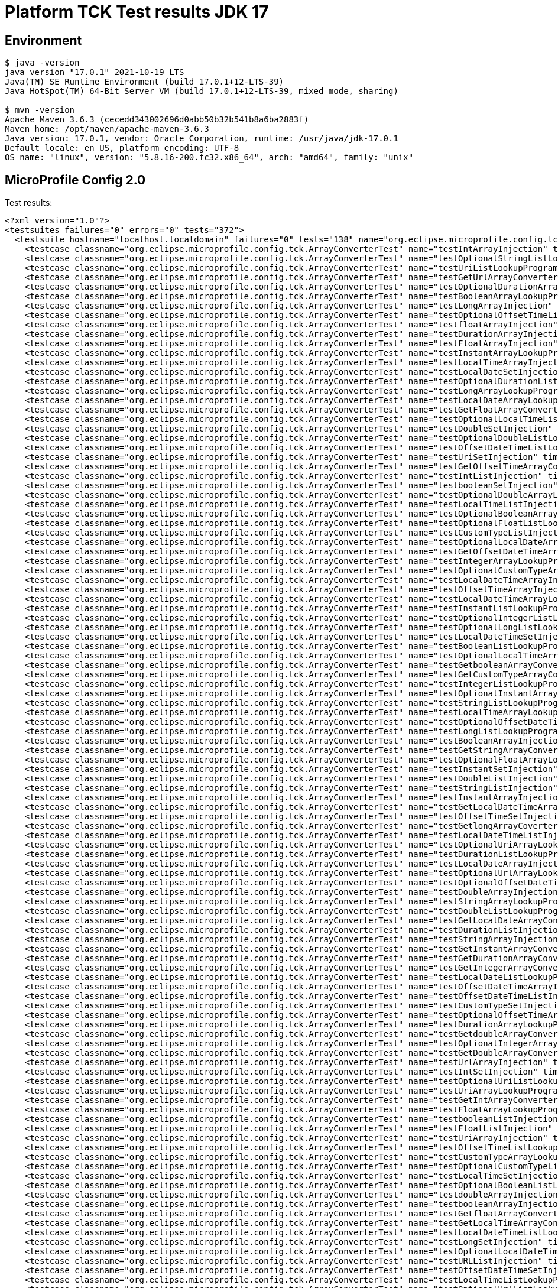 = Platform TCK Test results JDK 17

== Environment

[source,bash]
----
$ java -version
java version "17.0.1" 2021-10-19 LTS
Java(TM) SE Runtime Environment (build 17.0.1+12-LTS-39)
Java HotSpot(TM) 64-Bit Server VM (build 17.0.1+12-LTS-39, mixed mode, sharing)

$ mvn -version
Apache Maven 3.6.3 (cecedd343002696d0abb50b32b541b8a6ba2883f)
Maven home: /opt/maven/apache-maven-3.6.3
Java version: 17.0.1, vendor: Oracle Corporation, runtime: /usr/java/jdk-17.0.1
Default locale: en_US, platform encoding: UTF-8
OS name: "linux", version: "5.8.16-200.fc32.x86_64", arch: "amd64", family: "unix"
----

== MicroProfile Config 2.0

Test results:

[source,xml]
----
<?xml version="1.0"?>
<testsuites failures="0" errors="0" tests="372">
  <testsuite hostname="localhost.localdomain" failures="0" tests="138" name="org.eclipse.microprofile.config.tck.ArrayConverterTest" time="4.029" errors="0" timestamp="16 Dec 2021 18:44:04 GMT" skipped="0">
    <testcase classname="org.eclipse.microprofile.config.tck.ArrayConverterTest" name="testIntArrayInjection" time="0.024"/>
    <testcase classname="org.eclipse.microprofile.config.tck.ArrayConverterTest" name="testOptionalStringListLookupProgrammatically" time="0.023"/>
    <testcase classname="org.eclipse.microprofile.config.tck.ArrayConverterTest" name="testUriListLookupProgrammatically" time="0.021"/>
    <testcase classname="org.eclipse.microprofile.config.tck.ArrayConverterTest" name="testGetUrlArrayConverter" time="0.036"/>
    <testcase classname="org.eclipse.microprofile.config.tck.ArrayConverterTest" name="testOptionalDurationArrayLookupProgrammatically" time="0.023"/>
    <testcase classname="org.eclipse.microprofile.config.tck.ArrayConverterTest" name="testBooleanArrayLookupProgrammatically" time="0.043"/>
    <testcase classname="org.eclipse.microprofile.config.tck.ArrayConverterTest" name="testLongArrayInjection" time="0.022"/>
    <testcase classname="org.eclipse.microprofile.config.tck.ArrayConverterTest" name="testOptionalOffsetTimeListLookupProgrammatically" time="0.021"/>
    <testcase classname="org.eclipse.microprofile.config.tck.ArrayConverterTest" name="testfloatArrayInjection" time="0.034"/>
    <testcase classname="org.eclipse.microprofile.config.tck.ArrayConverterTest" name="testDurationArrayInjection" time="0.040"/>
    <testcase classname="org.eclipse.microprofile.config.tck.ArrayConverterTest" name="testFloatArrayInjection" time="0.030"/>
    <testcase classname="org.eclipse.microprofile.config.tck.ArrayConverterTest" name="testInstantArrayLookupProgrammatically" time="0.023"/>
    <testcase classname="org.eclipse.microprofile.config.tck.ArrayConverterTest" name="testLocalTimeArrayInjection" time="0.023"/>
    <testcase classname="org.eclipse.microprofile.config.tck.ArrayConverterTest" name="testLocalDateSetInjection" time="0.024"/>
    <testcase classname="org.eclipse.microprofile.config.tck.ArrayConverterTest" name="testOptionalDurationListLookupProgrammatically" time="0.022"/>
    <testcase classname="org.eclipse.microprofile.config.tck.ArrayConverterTest" name="testLongArrayLookupProgrammatically" time="0.026"/>
    <testcase classname="org.eclipse.microprofile.config.tck.ArrayConverterTest" name="testLocalDateArrayLookupProgrammatically" time="0.043"/>
    <testcase classname="org.eclipse.microprofile.config.tck.ArrayConverterTest" name="testGetFloatArrayConverter" time="0.034"/>
    <testcase classname="org.eclipse.microprofile.config.tck.ArrayConverterTest" name="testOptionalLocalTimeListLookupProgrammatically" time="0.022"/>
    <testcase classname="org.eclipse.microprofile.config.tck.ArrayConverterTest" name="testDoubleSetInjection" time="0.037"/>
    <testcase classname="org.eclipse.microprofile.config.tck.ArrayConverterTest" name="testOptionalDoubleListLookupProgrammatically" time="0.023"/>
    <testcase classname="org.eclipse.microprofile.config.tck.ArrayConverterTest" name="testOffsetDateTimeListLookupProgrammatically" time="0.023"/>
    <testcase classname="org.eclipse.microprofile.config.tck.ArrayConverterTest" name="testUriSetInjection" time="0.025"/>
    <testcase classname="org.eclipse.microprofile.config.tck.ArrayConverterTest" name="testGetOffsetTimeArrayConverter" time="0.026"/>
    <testcase classname="org.eclipse.microprofile.config.tck.ArrayConverterTest" name="testIntListInjection" time="0.039"/>
    <testcase classname="org.eclipse.microprofile.config.tck.ArrayConverterTest" name="testbooleanSetInjection" time="0.026"/>
    <testcase classname="org.eclipse.microprofile.config.tck.ArrayConverterTest" name="testOptionalDoubleArrayLookupProgrammatically" time="0.024"/>
    <testcase classname="org.eclipse.microprofile.config.tck.ArrayConverterTest" name="testLocalTimeListInjection" time="0.021"/>
    <testcase classname="org.eclipse.microprofile.config.tck.ArrayConverterTest" name="testOptionalBooleanArrayLookupProgrammatically" time="0.025"/>
    <testcase classname="org.eclipse.microprofile.config.tck.ArrayConverterTest" name="testOptionalFloatListLookupProgrammatically" time="0.021"/>
    <testcase classname="org.eclipse.microprofile.config.tck.ArrayConverterTest" name="testCustomTypeListInjection" time="0.048"/>
    <testcase classname="org.eclipse.microprofile.config.tck.ArrayConverterTest" name="testOptionalLocalDateArrayLookupProgrammatically" time="0.035"/>
    <testcase classname="org.eclipse.microprofile.config.tck.ArrayConverterTest" name="testGetOffsetDateTimeArrayConverter" time="0.028"/>
    <testcase classname="org.eclipse.microprofile.config.tck.ArrayConverterTest" name="testIntegerArrayLookupProgrammatically" time="0.026"/>
    <testcase classname="org.eclipse.microprofile.config.tck.ArrayConverterTest" name="testOptionalCustomTypeArrayLookupProgrammatically" time="0.035"/>
    <testcase classname="org.eclipse.microprofile.config.tck.ArrayConverterTest" name="testLocalDateTimeArrayInjection" time="0.024"/>
    <testcase classname="org.eclipse.microprofile.config.tck.ArrayConverterTest" name="testOffsetTimeArrayInjection" time="0.024"/>
    <testcase classname="org.eclipse.microprofile.config.tck.ArrayConverterTest" name="testLocalDateTimeArrayLookupProgrammatically" time="0.028"/>
    <testcase classname="org.eclipse.microprofile.config.tck.ArrayConverterTest" name="testInstantListLookupProgrammatically" time="0.028"/>
    <testcase classname="org.eclipse.microprofile.config.tck.ArrayConverterTest" name="testOptionalIntegerListLookupProgrammatically" time="0.025"/>
    <testcase classname="org.eclipse.microprofile.config.tck.ArrayConverterTest" name="testOptionalLongListLookupProgrammatically" time="0.022"/>
    <testcase classname="org.eclipse.microprofile.config.tck.ArrayConverterTest" name="testLocalDateTimeSetInjection" time="0.023"/>
    <testcase classname="org.eclipse.microprofile.config.tck.ArrayConverterTest" name="testBooleanListLookupProgrammatically" time="0.040"/>
    <testcase classname="org.eclipse.microprofile.config.tck.ArrayConverterTest" name="testOptionalLocalTimeArrayLookupProgrammatically" time="0.026"/>
    <testcase classname="org.eclipse.microprofile.config.tck.ArrayConverterTest" name="testGetbooleanArrayConverter" time="0.032"/>
    <testcase classname="org.eclipse.microprofile.config.tck.ArrayConverterTest" name="testGetCustomTypeArrayConverter" time="0.045"/>
    <testcase classname="org.eclipse.microprofile.config.tck.ArrayConverterTest" name="testIntegerListLookupProgrammatically" time="0.026"/>
    <testcase classname="org.eclipse.microprofile.config.tck.ArrayConverterTest" name="testOptionalInstantArrayLookupProgrammatically" time="0.023"/>
    <testcase classname="org.eclipse.microprofile.config.tck.ArrayConverterTest" name="testStringListLookupProgrammatically" time="0.023"/>
    <testcase classname="org.eclipse.microprofile.config.tck.ArrayConverterTest" name="testLocalTimeArrayLookupProgrammatically" time="0.021"/>
    <testcase classname="org.eclipse.microprofile.config.tck.ArrayConverterTest" name="testOptionalOffsetDateTimeArrayLookupProgrammatically" time="0.024"/>
    <testcase classname="org.eclipse.microprofile.config.tck.ArrayConverterTest" name="testLongListLookupProgrammatically" time="0.023"/>
    <testcase classname="org.eclipse.microprofile.config.tck.ArrayConverterTest" name="testBooleanArrayInjection" time="0.140"/>
    <testcase classname="org.eclipse.microprofile.config.tck.ArrayConverterTest" name="testGetStringArrayConverter" time="0.037"/>
    <testcase classname="org.eclipse.microprofile.config.tck.ArrayConverterTest" name="testOptionalFloatArrayLookupProgrammatically" time="0.021"/>
    <testcase classname="org.eclipse.microprofile.config.tck.ArrayConverterTest" name="testInstantSetInjection" time="0.024"/>
    <testcase classname="org.eclipse.microprofile.config.tck.ArrayConverterTest" name="testDoubleListInjection" time="0.032"/>
    <testcase classname="org.eclipse.microprofile.config.tck.ArrayConverterTest" name="testStringListInjection" time="0.021"/>
    <testcase classname="org.eclipse.microprofile.config.tck.ArrayConverterTest" name="testInstantArrayInjection" time="0.024"/>
    <testcase classname="org.eclipse.microprofile.config.tck.ArrayConverterTest" name="testGetLocalDateTimeArrayConverter" time="0.042"/>
    <testcase classname="org.eclipse.microprofile.config.tck.ArrayConverterTest" name="testOffsetTimeSetInjection" time="0.036"/>
    <testcase classname="org.eclipse.microprofile.config.tck.ArrayConverterTest" name="testGetlongArrayCoverter" time="0.037"/>
    <testcase classname="org.eclipse.microprofile.config.tck.ArrayConverterTest" name="testLocalDateTimeListInjection" time="0.021"/>
    <testcase classname="org.eclipse.microprofile.config.tck.ArrayConverterTest" name="testOptionalUriArrayLookupProgrammatically" time="0.021"/>
    <testcase classname="org.eclipse.microprofile.config.tck.ArrayConverterTest" name="testDurationListLookupProgrammatically" time="0.030"/>
    <testcase classname="org.eclipse.microprofile.config.tck.ArrayConverterTest" name="testLocalDateArrayInjection" time="0.024"/>
    <testcase classname="org.eclipse.microprofile.config.tck.ArrayConverterTest" name="testOptionalUrlArrayLookupProgrammatically" time="0.028"/>
    <testcase classname="org.eclipse.microprofile.config.tck.ArrayConverterTest" name="testOptionalOffsetDateTimeListLookupProgrammatically" time="0.029"/>
    <testcase classname="org.eclipse.microprofile.config.tck.ArrayConverterTest" name="testDoubleArrayInjection" time="0.040"/>
    <testcase classname="org.eclipse.microprofile.config.tck.ArrayConverterTest" name="testStringArrayLookupProgrammatically" time="0.022"/>
    <testcase classname="org.eclipse.microprofile.config.tck.ArrayConverterTest" name="testDoubleListLookupProgrammatically" time="0.027"/>
    <testcase classname="org.eclipse.microprofile.config.tck.ArrayConverterTest" name="testGetLocalDateArrayConverter" time="0.028"/>
    <testcase classname="org.eclipse.microprofile.config.tck.ArrayConverterTest" name="testDurationListInjection" time="0.031"/>
    <testcase classname="org.eclipse.microprofile.config.tck.ArrayConverterTest" name="testStringArrayInjection" time="0.023"/>
    <testcase classname="org.eclipse.microprofile.config.tck.ArrayConverterTest" name="testGetInstantArrayConverter" time="0.044"/>
    <testcase classname="org.eclipse.microprofile.config.tck.ArrayConverterTest" name="testGetDurationArrayConverter" time="0.049"/>
    <testcase classname="org.eclipse.microprofile.config.tck.ArrayConverterTest" name="testGetIntegerArrayConverter" time="0.029"/>
    <testcase classname="org.eclipse.microprofile.config.tck.ArrayConverterTest" name="testLocalDateListLookupProgrammatically" time="0.025"/>
    <testcase classname="org.eclipse.microprofile.config.tck.ArrayConverterTest" name="testOffsetDateTimeArrayInjection" time="0.024"/>
    <testcase classname="org.eclipse.microprofile.config.tck.ArrayConverterTest" name="testOffsetDateTimeListInjection" time="0.022"/>
    <testcase classname="org.eclipse.microprofile.config.tck.ArrayConverterTest" name="testCustomTypeSetInjection" time="0.035"/>
    <testcase classname="org.eclipse.microprofile.config.tck.ArrayConverterTest" name="testOptionalOffsetTimeArrayLookupProgrammatically" time="0.022"/>
    <testcase classname="org.eclipse.microprofile.config.tck.ArrayConverterTest" name="testDurationArrayLookupProgrammatically" time="0.027"/>
    <testcase classname="org.eclipse.microprofile.config.tck.ArrayConverterTest" name="testGetdoubleArrayConverter" time="0.024"/>
    <testcase classname="org.eclipse.microprofile.config.tck.ArrayConverterTest" name="testOptionalIntegerArrayLookupProgrammatically" time="0.025"/>
    <testcase classname="org.eclipse.microprofile.config.tck.ArrayConverterTest" name="testGetDoubleArrayConverter" time="0.045"/>
    <testcase classname="org.eclipse.microprofile.config.tck.ArrayConverterTest" name="testUrlArrayInjection" time="0.033"/>
    <testcase classname="org.eclipse.microprofile.config.tck.ArrayConverterTest" name="testIntSetInjection" time="0.029"/>
    <testcase classname="org.eclipse.microprofile.config.tck.ArrayConverterTest" name="testOptionalUriListLookupProgrammatically" time="0.023"/>
    <testcase classname="org.eclipse.microprofile.config.tck.ArrayConverterTest" name="testUriArrayLookupProgrammatically" time="0.022"/>
    <testcase classname="org.eclipse.microprofile.config.tck.ArrayConverterTest" name="testGetIntArrayConverter" time="0.028"/>
    <testcase classname="org.eclipse.microprofile.config.tck.ArrayConverterTest" name="testFloatArrayLookupProgrammatically" time="0.029"/>
    <testcase classname="org.eclipse.microprofile.config.tck.ArrayConverterTest" name="testbooleanListInjection" time="0.025"/>
    <testcase classname="org.eclipse.microprofile.config.tck.ArrayConverterTest" name="testFloatListInjection" time="0.027"/>
    <testcase classname="org.eclipse.microprofile.config.tck.ArrayConverterTest" name="testUriArrayInjection" time="0.023"/>
    <testcase classname="org.eclipse.microprofile.config.tck.ArrayConverterTest" name="testOffsetTimeListLookupProgrammatically" time="0.036"/>
    <testcase classname="org.eclipse.microprofile.config.tck.ArrayConverterTest" name="testCustomTypeArrayLookupProgrammatically" time="0.039"/>
    <testcase classname="org.eclipse.microprofile.config.tck.ArrayConverterTest" name="testOptionalCustomTypeListLookupProgrammatically" time="0.025"/>
    <testcase classname="org.eclipse.microprofile.config.tck.ArrayConverterTest" name="testLocalTimeSetInjection" time="0.022"/>
    <testcase classname="org.eclipse.microprofile.config.tck.ArrayConverterTest" name="testOptionalBooleanListLookupProgrammatically" time="0.030"/>
    <testcase classname="org.eclipse.microprofile.config.tck.ArrayConverterTest" name="testdoubleArrayInjection" time="0.037"/>
    <testcase classname="org.eclipse.microprofile.config.tck.ArrayConverterTest" name="testbooleanArrayInjection" time="0.032"/>
    <testcase classname="org.eclipse.microprofile.config.tck.ArrayConverterTest" name="testGetfloatArrayConverter" time="0.027"/>
    <testcase classname="org.eclipse.microprofile.config.tck.ArrayConverterTest" name="testGetLocalTimeArrayConverter" time="0.039"/>
    <testcase classname="org.eclipse.microprofile.config.tck.ArrayConverterTest" name="testLocalDateTimeListLookupProgrammatically" time="0.022"/>
    <testcase classname="org.eclipse.microprofile.config.tck.ArrayConverterTest" name="testLongSetInjection" time="0.024"/>
    <testcase classname="org.eclipse.microprofile.config.tck.ArrayConverterTest" name="testOptionalLocalDateTimeListLookupProgrammatically" time="0.026"/>
    <testcase classname="org.eclipse.microprofile.config.tck.ArrayConverterTest" name="testURLListInjection" time="0.020"/>
    <testcase classname="org.eclipse.microprofile.config.tck.ArrayConverterTest" name="testOffsetDateTimeSetInjection" time="0.022"/>
    <testcase classname="org.eclipse.microprofile.config.tck.ArrayConverterTest" name="testLocalTimeListLookupProgrammatically" time="0.022"/>
    <testcase classname="org.eclipse.microprofile.config.tck.ArrayConverterTest" name="testOptionalUrlListLookupProgrammatically" time="0.024"/>
    <testcase classname="org.eclipse.microprofile.config.tck.ArrayConverterTest" name="testUrlArrayLookupProgrammatically" time="0.022"/>
    <testcase classname="org.eclipse.microprofile.config.tck.ArrayConverterTest" name="testCustomTypeListLookupProgrammatically" time="0.035"/>
    <testcase classname="org.eclipse.microprofile.config.tck.ArrayConverterTest" name="testGetUriArrayConverter" time="0.025"/>
    <testcase classname="org.eclipse.microprofile.config.tck.ArrayConverterTest" name="testlongArrayInjection" time="0.024"/>
    <testcase classname="org.eclipse.microprofile.config.tck.ArrayConverterTest" name="testOffsetDateTimeArrayLookupProgrammatically" time="0.023"/>
    <testcase classname="org.eclipse.microprofile.config.tck.ArrayConverterTest" name="testUrlListLookupProgrammatically" time="0.026"/>
    <testcase classname="org.eclipse.microprofile.config.tck.ArrayConverterTest" name="testCustomTypeArrayInjection" time="0.044"/>
    <testcase classname="org.eclipse.microprofile.config.tck.ArrayConverterTest" name="testintArrayInjection" time="0.025"/>
    <testcase classname="org.eclipse.microprofile.config.tck.ArrayConverterTest" name="testURLSetInjection" time="0.020"/>
    <testcase classname="org.eclipse.microprofile.config.tck.ArrayConverterTest" name="testOffsetTimeArrayLookupProgrammatically" time="0.028"/>
    <testcase classname="org.eclipse.microprofile.config.tck.ArrayConverterTest" name="testFloatListLookupProgrammatically" time="0.048"/>
    <testcase classname="org.eclipse.microprofile.config.tck.ArrayConverterTest" name="testOptionalStringArrayLookupProgrammatically" time="0.026"/>
    <testcase classname="org.eclipse.microprofile.config.tck.ArrayConverterTest" name="testDoubleArrayLookupProgrammatically" time="0.031"/>
    <testcase classname="org.eclipse.microprofile.config.tck.ArrayConverterTest" name="testOptionalLongArrayLookupProgrammatically" time="0.023"/>
    <testcase classname="org.eclipse.microprofile.config.tck.ArrayConverterTest" name="testUriListInjection" time="0.021"/>
    <testcase classname="org.eclipse.microprofile.config.tck.ArrayConverterTest" name="testGetLongArrayCoverter" time="0.030"/>
    <testcase classname="org.eclipse.microprofile.config.tck.ArrayConverterTest" name="testDurationSetInjection" time="0.029"/>
    <testcase classname="org.eclipse.microprofile.config.tck.ArrayConverterTest" name="testOptionalLocalDateListLookupProgrammatically" time="0.030"/>
    <testcase classname="org.eclipse.microprofile.config.tck.ArrayConverterTest" name="testOptionalLocalDateTimeArrayLookupProgrammatically" time="0.025"/>
    <testcase classname="org.eclipse.microprofile.config.tck.ArrayConverterTest" name="testLongListInjection" time="0.025"/>
    <testcase classname="org.eclipse.microprofile.config.tck.ArrayConverterTest" name="testOffsetTimeListInjection" time="0.031"/>
    <testcase classname="org.eclipse.microprofile.config.tck.ArrayConverterTest" name="testInstantListInjection" time="0.029"/>
    <testcase classname="org.eclipse.microprofile.config.tck.ArrayConverterTest" name="testFloatSetInjection" time="0.048"/>
    <testcase classname="org.eclipse.microprofile.config.tck.ArrayConverterTest" name="testStringSetInjection" time="0.020"/>
    <testcase classname="org.eclipse.microprofile.config.tck.ArrayConverterTest" name="testOptionalInstantListLookupProgrammatically" time="0.022"/>
    <testcase classname="org.eclipse.microprofile.config.tck.ArrayConverterTest" name="testLocalDateListInjection" time="0.029"/>
    <testcase classname="org.eclipse.microprofile.config.tck.ArrayConverterTest" name="testGetBooleanArrayConverter" time="0.042"/>
  </testsuite>
  <testsuite hostname="localhost.localdomain" failures="0" tests="3" name="org.eclipse.microprofile.config.tck.AutoDiscoveredConfigSourceTest" time="0.121" errors="0" timestamp="16 Dec 2021 18:44:04 GMT" skipped="0">
    <testcase classname="org.eclipse.microprofile.config.tck.AutoDiscoveredConfigSourceTest" name="testAutoDiscoveredConverterNotAddedAutomatically" time="0.016"/>
    <testcase classname="org.eclipse.microprofile.config.tck.AutoDiscoveredConfigSourceTest" name="testAutoDiscoveredConverterManuallyAdded" time="0.021"/>
    <testcase classname="org.eclipse.microprofile.config.tck.AutoDiscoveredConfigSourceTest" name="testAutoDiscoveredConfigureSources" time="0.084"/>
  </testsuite>
  <testsuite hostname="localhost.localdomain" failures="0" tests="4" name="org.eclipse.microprofile.config.tck.CDIPlainInjectionTest" time="0.125" errors="0" timestamp="16 Dec 2021 18:44:04 GMT" skipped="0">
    <testcase classname="org.eclipse.microprofile.config.tck.CDIPlainInjectionTest" name="canInjectDynamicValuesViaCdiProvider" time="0.013"/>
    <testcase classname="org.eclipse.microprofile.config.tck.CDIPlainInjectionTest" name="canInjectSimpleValuesWhenDefined" time="0.016"/>
    <testcase classname="org.eclipse.microprofile.config.tck.CDIPlainInjectionTest" name="canInjectDefaultPropertyPath" time="0.079"/>
    <testcase classname="org.eclipse.microprofile.config.tck.CDIPlainInjectionTest" name="injectedValuesAreEqualToProgrammaticValues" time="0.017"/>
  </testsuite>
  <testsuite hostname="localhost.localdomain" failures="0" tests="2" name="org.eclipse.microprofile.config.tck.CDIPropertyExpressionsTest" time="0.103" errors="0" timestamp="16 Dec 2021 18:44:04 GMT" skipped="0">
    <testcase classname="org.eclipse.microprofile.config.tck.CDIPropertyExpressionsTest" name="expressionNoDefault" time="0.015"/>
    <testcase classname="org.eclipse.microprofile.config.tck.CDIPropertyExpressionsTest" name="expression" time="0.088"/>
  </testsuite>
  <testsuite hostname="localhost.localdomain" failures="0" tests="1" name="org.eclipse.microprofile.config.tck.CDIPropertyNameMatchingTest" time="0.092" errors="0" timestamp="16 Dec 2021 18:44:04 GMT" skipped="0">
    <testcase classname="org.eclipse.microprofile.config.tck.CDIPropertyNameMatchingTest" name="testPropertyFromEnvironmentVariables" time="0.092"/>
  </testsuite>
  <testsuite hostname="localhost.localdomain" failures="0" tests="2" name="org.eclipse.microprofile.config.tck.CdiOptionalInjectionTest" time="0.081" errors="0" timestamp="16 Dec 2021 18:44:04 GMT" skipped="0">
    <testcase classname="org.eclipse.microprofile.config.tck.CdiOptionalInjectionTest" name="testOptionalInjection" time="0.074"/>
    <testcase classname="org.eclipse.microprofile.config.tck.CdiOptionalInjectionTest" name="testOptionalInjectionWithNoDefaultValueOrElseIsReturned" time="0.007"/>
  </testsuite>
  <testsuite hostname="localhost.localdomain" failures="0" tests="3" name="org.eclipse.microprofile.config.tck.ClassConverterTest" time="0.101" errors="0" timestamp="16 Dec 2021 18:44:04 GMT" skipped="0">
    <testcase classname="org.eclipse.microprofile.config.tck.ClassConverterTest" name="testConverterForClassLoadedInBean" time="0.012"/>
    <testcase classname="org.eclipse.microprofile.config.tck.ClassConverterTest" name="testClassConverterWithLookup" time="0.079"/>
    <testcase classname="org.eclipse.microprofile.config.tck.ClassConverterTest" name="testGetClassConverter" time="0.010"/>
  </testsuite>
  <testsuite hostname="localhost.localdomain" failures="0" tests="7" name="org.eclipse.microprofile.config.tck.ConfigPropertiesTest" time="0.168" errors="0" timestamp="16 Dec 2021 18:44:04 GMT" skipped="0">
    <testcase classname="org.eclipse.microprofile.config.tck.ConfigPropertiesTest" name="testNoConfigPropertiesAnnotationInjection" time="0.010"/>
    <testcase classname="org.eclipse.microprofile.config.tck.ConfigPropertiesTest" name="testConfigPropertiesWithoutPrefix" time="0.012"/>
    <testcase classname="org.eclipse.microprofile.config.tck.ConfigPropertiesTest" name="testConfigPropertiesNoPrefixOnBean" time="0.015"/>
    <testcase classname="org.eclipse.microprofile.config.tck.ConfigPropertiesTest" name="testConfigPropertiesWithPrefix" time="0.016"/>
    <testcase classname="org.eclipse.microprofile.config.tck.ConfigPropertiesTest" name="testConfigPropertiesPlainInjection" time="0.014"/>
    <testcase classname="org.eclipse.microprofile.config.tck.ConfigPropertiesTest" name="testConfigPropertiesDefaultOnBean" time="0.086"/>
    <testcase classname="org.eclipse.microprofile.config.tck.ConfigPropertiesTest" name="testConfigPropertiesNoPrefixOnBeanThenSupplyPrefix" time="0.015"/>
  </testsuite>
  <testsuite hostname="localhost.localdomain" failures="0" tests="9" name="org.eclipse.microprofile.config.tck.ConfigProviderTest" time="0.178" errors="0" timestamp="16 Dec 2021 18:44:04 GMT" skipped="0">
    <testcase classname="org.eclipse.microprofile.config.tck.ConfigProviderTest" name="testGetConfigSources" time="0.010"/>
    <testcase classname="org.eclipse.microprofile.config.tck.ConfigProviderTest" name="testNonExistingConfigKeyGet" time="0.012"/>
    <testcase classname="org.eclipse.microprofile.config.tck.ConfigProviderTest" name="testEnvironmentConfigSource" time="0.010"/>
    <testcase classname="org.eclipse.microprofile.config.tck.ConfigProviderTest" name="testGetPropertyNames" time="0.010"/>
    <testcase classname="org.eclipse.microprofile.config.tck.ConfigProviderTest" name="testInjectedConfigSerializable" time="0.019"/>
    <testcase classname="org.eclipse.microprofile.config.tck.ConfigProviderTest" name="testNonExistingConfigKey" time="0.011"/>
    <testcase classname="org.eclipse.microprofile.config.tck.ConfigProviderTest" name="testDynamicValueInPropertyConfigSource" time="0.083"/>
    <testcase classname="org.eclipse.microprofile.config.tck.ConfigProviderTest" name="testPropertyConfigSource" time="0.011"/>
    <testcase classname="org.eclipse.microprofile.config.tck.ConfigProviderTest" name="testJavaConfigPropertyFilesConfigSource" time="0.012"/>
  </testsuite>
  <testsuite hostname="localhost.localdomain" failures="0" tests="3" name="org.eclipse.microprofile.config.tck.ConfigValueTest" time="0.106" errors="0" timestamp="16 Dec 2021 18:44:04 GMT" skipped="0">
    <testcase classname="org.eclipse.microprofile.config.tck.ConfigValueTest" name="configValueEmpty" time="0.012"/>
    <testcase classname="org.eclipse.microprofile.config.tck.ConfigValueTest" name="configValue" time="0.084"/>
    <testcase classname="org.eclipse.microprofile.config.tck.ConfigValueTest" name="configValueInjection" time="0.010"/>
  </testsuite>
  <testsuite hostname="localhost.localdomain" failures="0" tests="96" name="org.eclipse.microprofile.config.tck.ConverterTest" time="1.878" errors="0" timestamp="16 Dec 2021 18:44:04 GMT" skipped="0">
    <testcase classname="org.eclipse.microprofile.config.tck.ConverterTest" name="testLocalTime_Broken" time="0.020"/>
    <testcase classname="org.eclipse.microprofile.config.tck.ConverterTest" name="testfloat" time="0.011"/>
    <testcase classname="org.eclipse.microprofile.config.tck.ConverterTest" name="testLocalDate_Broken" time="0.018"/>
    <testcase classname="org.eclipse.microprofile.config.tck.ConverterTest" name="testLong" time="0.012"/>
    <testcase classname="org.eclipse.microprofile.config.tck.ConverterTest" name="testGetdoubleConverter" time="0.013"/>
    <testcase classname="org.eclipse.microprofile.config.tck.ConverterTest" name="testGetLocalDateConverter" time="0.015"/>
    <testcase classname="org.eclipse.microprofile.config.tck.ConverterTest" name="testGetbyteConverter" time="0.014"/>
    <testcase classname="org.eclipse.microprofile.config.tck.ConverterTest" name="testConverterSerialization" time="0.017"/>
    <testcase classname="org.eclipse.microprofile.config.tck.ConverterTest" name="testBoolean" time="0.110"/>
    <testcase classname="org.eclipse.microprofile.config.tck.ConverterTest" name="testGetcharConverter" time="0.013"/>
    <testcase classname="org.eclipse.microprofile.config.tck.ConverterTest" name="testGetshortConverter" time="0.012"/>
    <testcase classname="org.eclipse.microprofile.config.tck.ConverterTest" name="testOffsetDateTime_Broken" time="0.015"/>
    <testcase classname="org.eclipse.microprofile.config.tck.ConverterTest" name="testLocalDateTime_Broken" time="0.016"/>
    <testcase classname="org.eclipse.microprofile.config.tck.ConverterTest" name="testLocalDateTime" time="0.011"/>
    <testcase classname="org.eclipse.microprofile.config.tck.ConverterTest" name="testGetURLConverterBroken" time="0.026"/>
    <testcase classname="org.eclipse.microprofile.config.tck.ConverterTest" name="testGetFloatConverter_Broken" time="0.020"/>
    <testcase classname="org.eclipse.microprofile.config.tck.ConverterTest" name="testFloat" time="0.023"/>
    <testcase classname="org.eclipse.microprofile.config.tck.ConverterTest" name="testGetOffsetDateTimeConverter" time="0.014"/>
    <testcase classname="org.eclipse.microprofile.config.tck.ConverterTest" name="testGetURLConverter" time="0.073"/>
    <testcase classname="org.eclipse.microprofile.config.tck.ConverterTest" name="testGetURIConverterBroken" time="0.024"/>
    <testcase classname="org.eclipse.microprofile.config.tck.ConverterTest" name="testGetOffsetTimeConverter_Broken" time="0.024"/>
    <testcase classname="org.eclipse.microprofile.config.tck.ConverterTest" name="testGetDoubleConverter" time="0.013"/>
    <testcase classname="org.eclipse.microprofile.config.tck.ConverterTest" name="testGetLongConverter_Broken" time="0.023"/>
    <testcase classname="org.eclipse.microprofile.config.tck.ConverterTest" name="testFloat_Broken" time="0.023"/>
    <testcase classname="org.eclipse.microprofile.config.tck.ConverterTest" name="testOffsetDateTime" time="0.011"/>
    <testcase classname="org.eclipse.microprofile.config.tck.ConverterTest" name="testGetDoubleConverter_Broken" time="0.015"/>
    <testcase classname="org.eclipse.microprofile.config.tck.ConverterTest" name="testGetByteConverter_Broken" time="0.023"/>
    <testcase classname="org.eclipse.microprofile.config.tck.ConverterTest" name="testGetLongConverter" time="0.021"/>
    <testcase classname="org.eclipse.microprofile.config.tck.ConverterTest" name="testDuckConversionWithMultipleConverters" time="0.027"/>
    <testcase classname="org.eclipse.microprofile.config.tck.ConverterTest" name="testGetZoneOffsetConverter_Broken" time="0.017"/>
    <testcase classname="org.eclipse.microprofile.config.tck.ConverterTest" name="testGetInstantConverter" time="0.021"/>
    <testcase classname="org.eclipse.microprofile.config.tck.ConverterTest" name="testDuration_Broken" time="0.023"/>
    <testcase classname="org.eclipse.microprofile.config.tck.ConverterTest" name="testLocalTime" time="0.014"/>
    <testcase classname="org.eclipse.microprofile.config.tck.ConverterTest" name="testShort" time="0.018"/>
    <testcase classname="org.eclipse.microprofile.config.tck.ConverterTest" name="testByte" time="0.024"/>
    <testcase classname="org.eclipse.microprofile.config.tck.ConverterTest" name="testDonaldConversionWithLambdaConverter" time="0.020"/>
    <testcase classname="org.eclipse.microprofile.config.tck.ConverterTest" name="testshort" time="0.012"/>
    <testcase classname="org.eclipse.microprofile.config.tck.ConverterTest" name="testGetDuckConverterWithMultipleConverters" time="0.023"/>
    <testcase classname="org.eclipse.microprofile.config.tck.ConverterTest" name="testLocalDate" time="0.019"/>
    <testcase classname="org.eclipse.microprofile.config.tck.ConverterTest" name="testURLConverter" time="0.011"/>
    <testcase classname="org.eclipse.microprofile.config.tck.ConverterTest" name="testGetlongConverter" time="0.012"/>
    <testcase classname="org.eclipse.microprofile.config.tck.ConverterTest" name="testDouble_Broken" time="0.033"/>
    <testcase classname="org.eclipse.microprofile.config.tck.ConverterTest" name="testDonaldNotConvertedByDefault" time="0.019"/>
    <testcase classname="org.eclipse.microprofile.config.tck.ConverterTest" name="testGetIntConverter" time="0.019"/>
    <testcase classname="org.eclipse.microprofile.config.tck.ConverterTest" name="testZoneOffset_Broken" time="0.014"/>
    <testcase classname="org.eclipse.microprofile.config.tck.ConverterTest" name="testDouble" time="0.014"/>
    <testcase classname="org.eclipse.microprofile.config.tck.ConverterTest" name="testDuration" time="0.016"/>
    <testcase classname="org.eclipse.microprofile.config.tck.ConverterTest" name="testGetShortConverter_Broken" time="0.016"/>
    <testcase classname="org.eclipse.microprofile.config.tck.ConverterTest" name="testGetIntegerConverter_Broken" time="0.016"/>
    <testcase classname="org.eclipse.microprofile.config.tck.ConverterTest" name="testGetIntegerConverter" time="0.014"/>
    <testcase classname="org.eclipse.microprofile.config.tck.ConverterTest" name="testGetCharConverter_Broken" time="0.020"/>
    <testcase classname="org.eclipse.microprofile.config.tck.ConverterTest" name="testGetBooleanConverter" time="0.014"/>
    <testcase classname="org.eclipse.microprofile.config.tck.ConverterTest" name="testURIConverter" time="0.011"/>
    <testcase classname="org.eclipse.microprofile.config.tck.ConverterTest" name="testShort_Broken" time="0.015"/>
    <testcase classname="org.eclipse.microprofile.config.tck.ConverterTest" name="testGetFloatConverter" time="0.017"/>
    <testcase classname="org.eclipse.microprofile.config.tck.ConverterTest" name="testGetConverterSerialization" time="0.012"/>
    <testcase classname="org.eclipse.microprofile.config.tck.ConverterTest" name="testGetOffsetDateTimeConverter_Broken" time="0.025"/>
    <testcase classname="org.eclipse.microprofile.config.tck.ConverterTest" name="testChar_Broken" time="0.033"/>
    <testcase classname="org.eclipse.microprofile.config.tck.ConverterTest" name="testURIConverterBroken" time="0.015"/>
    <testcase classname="org.eclipse.microprofile.config.tck.ConverterTest" name="testlong" time="0.012"/>
    <testcase classname="org.eclipse.microprofile.config.tck.ConverterTest" name="testbyte" time="0.017"/>
    <testcase classname="org.eclipse.microprofile.config.tck.ConverterTest" name="testNoDonaldConverterByDefault" time="0.012"/>
    <testcase classname="org.eclipse.microprofile.config.tck.ConverterTest" name="testGetShortConverter" time="0.021"/>
    <testcase classname="org.eclipse.microprofile.config.tck.ConverterTest" name="testInteger_Broken" time="0.019"/>
    <testcase classname="org.eclipse.microprofile.config.tck.ConverterTest" name="testURLConverterBroken" time="0.016"/>
    <testcase classname="org.eclipse.microprofile.config.tck.ConverterTest" name="testGetByteConverter" time="0.020"/>
    <testcase classname="org.eclipse.microprofile.config.tck.ConverterTest" name="testOffsetTime" time="0.016"/>
    <testcase classname="org.eclipse.microprofile.config.tck.ConverterTest" name="testGetZoneOffsetConverter" time="0.019"/>
    <testcase classname="org.eclipse.microprofile.config.tck.ConverterTest" name="testGetCustomConverter" time="0.017"/>
    <testcase classname="org.eclipse.microprofile.config.tck.ConverterTest" name="testZoneOffset" time="0.015"/>
    <testcase classname="org.eclipse.microprofile.config.tck.ConverterTest" name="testGetLocalDateTimeConverter_Broken" time="0.031"/>
    <testcase classname="org.eclipse.microprofile.config.tck.ConverterTest" name="testGetLocalDateTimeConverter" time="0.015"/>
    <testcase classname="org.eclipse.microprofile.config.tck.ConverterTest" name="testInt" time="0.020"/>
    <testcase classname="org.eclipse.microprofile.config.tck.ConverterTest" name="testGetCharConverter" time="0.014"/>
    <testcase classname="org.eclipse.microprofile.config.tck.ConverterTest" name="testGetDurationConverter_Broken" time="0.025"/>
    <testcase classname="org.eclipse.microprofile.config.tck.ConverterTest" name="testGetDonaldConverterWithMultipleLambdaConverters" time="0.027"/>
    <testcase classname="org.eclipse.microprofile.config.tck.ConverterTest" name="testGetLocalDateConverter_Broken" time="0.018"/>
    <testcase classname="org.eclipse.microprofile.config.tck.ConverterTest" name="testLong_Broken" time="0.012"/>
    <testcase classname="org.eclipse.microprofile.config.tck.ConverterTest" name="testChar" time="0.026"/>
    <testcase classname="org.eclipse.microprofile.config.tck.ConverterTest" name="testGetDonaldConverterWithLambdaConverter" time="0.021"/>
    <testcase classname="org.eclipse.microprofile.config.tck.ConverterTest" name="testDonaldConversionWithMultipleLambdaConverters" time="0.025"/>
    <testcase classname="org.eclipse.microprofile.config.tck.ConverterTest" name="testGetInstantConverter_Broken" time="0.018"/>
    <testcase classname="org.eclipse.microprofile.config.tck.ConverterTest" name="testByte_Broken" time="0.022"/>
    <testcase classname="org.eclipse.microprofile.config.tck.ConverterTest" name="testdouble" time="0.012"/>
    <testcase classname="org.eclipse.microprofile.config.tck.ConverterTest" name="testOffsetTime_Broken" time="0.013"/>
    <testcase classname="org.eclipse.microprofile.config.tck.ConverterTest" name="testGetfloatConverter" time="0.018"/>
    <testcase classname="org.eclipse.microprofile.config.tck.ConverterTest" name="testInstant_Broken" time="0.016"/>
    <testcase classname="org.eclipse.microprofile.config.tck.ConverterTest" name="testGetURIConverter" time="0.020"/>
    <testcase classname="org.eclipse.microprofile.config.tck.ConverterTest" name="testInteger" time="0.017"/>
    <testcase classname="org.eclipse.microprofile.config.tck.ConverterTest" name="testCustomConverter" time="0.025"/>
    <testcase classname="org.eclipse.microprofile.config.tck.ConverterTest" name="testGetLocalTimeConverter_Broken" time="0.017"/>
    <testcase classname="org.eclipse.microprofile.config.tck.ConverterTest" name="testInstant" time="0.017"/>
    <testcase classname="org.eclipse.microprofile.config.tck.ConverterTest" name="testGetDurationCoverter" time="0.021"/>
    <testcase classname="org.eclipse.microprofile.config.tck.ConverterTest" name="testchar" time="0.017"/>
    <testcase classname="org.eclipse.microprofile.config.tck.ConverterTest" name="testGetLocalTimeConverter" time="0.015"/>
    <testcase classname="org.eclipse.microprofile.config.tck.ConverterTest" name="testGetOffsetTimeConverter" time="0.018"/>
  </testsuite>
  <testsuite hostname="localhost.localdomain" failures="0" tests="1" name="org.eclipse.microprofile.config.tck.CustomConfigSourceTest" time="0.070" errors="0" timestamp="16 Dec 2021 18:44:04 GMT" skipped="0">
    <testcase classname="org.eclipse.microprofile.config.tck.CustomConfigSourceTest" name="testConfigSourceProvider" time="0.070"/>
  </testsuite>
  <testsuite hostname="localhost.localdomain" failures="0" tests="20" name="org.eclipse.microprofile.config.tck.CustomConverterTest" time="0.342" errors="0" timestamp="16 Dec 2021 18:44:04 GMT" skipped="0">
    <testcase classname="org.eclipse.microprofile.config.tck.CustomConverterTest" name="testGetLongConverter" time="0.011"/>
    <testcase classname="org.eclipse.microprofile.config.tck.CustomConverterTest" name="testCharacter" time="0.016"/>
    <testcase classname="org.eclipse.microprofile.config.tck.CustomConverterTest" name="testCharPrimitive" time="0.018"/>
    <testcase classname="org.eclipse.microprofile.config.tck.CustomConverterTest" name="testLong" time="0.008"/>
    <testcase classname="org.eclipse.microprofile.config.tck.CustomConverterTest" name="testGetCharPrimitiveConverter" time="0.012"/>
    <testcase classname="org.eclipse.microprofile.config.tck.CustomConverterTest" name="testIntPrimitive" time="0.010"/>
    <testcase classname="org.eclipse.microprofile.config.tck.CustomConverterTest" name="testGetDoubleConverter" time="0.011"/>
    <testcase classname="org.eclipse.microprofile.config.tck.CustomConverterTest" name="testGetLongPrimitiveConverter" time="0.019"/>
    <testcase classname="org.eclipse.microprofile.config.tck.CustomConverterTest" name="testBooleanPrimitive" time="0.016"/>
    <testcase classname="org.eclipse.microprofile.config.tck.CustomConverterTest" name="testGetDoublePrimitiveConverter" time="0.009"/>
    <testcase classname="org.eclipse.microprofile.config.tck.CustomConverterTest" name="testDoublePrimitive" time="0.014"/>
    <testcase classname="org.eclipse.microprofile.config.tck.CustomConverterTest" name="testBoolean" time="0.093"/>
    <testcase classname="org.eclipse.microprofile.config.tck.CustomConverterTest" name="testGetBooleanPrimitiveConverter" time="0.014"/>
    <testcase classname="org.eclipse.microprofile.config.tck.CustomConverterTest" name="testLongPrimitive" time="0.008"/>
    <testcase classname="org.eclipse.microprofile.config.tck.CustomConverterTest" name="testGetBooleanConverter" time="0.012"/>
    <testcase classname="org.eclipse.microprofile.config.tck.CustomConverterTest" name="testGetIntegerConverter" time="0.017"/>
    <testcase classname="org.eclipse.microprofile.config.tck.CustomConverterTest" name="testGetCharacterConverter" time="0.014"/>
    <testcase classname="org.eclipse.microprofile.config.tck.CustomConverterTest" name="testGetIntPrimitiveConverter" time="0.013"/>
    <testcase classname="org.eclipse.microprofile.config.tck.CustomConverterTest" name="testDouble" time="0.014"/>
    <testcase classname="org.eclipse.microprofile.config.tck.CustomConverterTest" name="testInteger" time="0.013"/>
  </testsuite>
  <testsuite hostname="localhost.localdomain" failures="0" tests="19" name="org.eclipse.microprofile.config.tck.ImplicitConverterTest" time="0.309" errors="0" timestamp="16 Dec 2021 18:44:04 GMT" skipped="0">
    <testcase classname="org.eclipse.microprofile.config.tck.ImplicitConverterTest" name="testGetImplicitConverterStringOfConverter" time="0.010"/>
    <testcase classname="org.eclipse.microprofile.config.tck.ImplicitConverterTest" name="testImplicitConverterEnumValueOf" time="0.010"/>
    <testcase classname="org.eclipse.microprofile.config.tck.ImplicitConverterTest" name="testImplicitConverterCharSequenceParse" time="0.011"/>
    <testcase classname="org.eclipse.microprofile.config.tck.ImplicitConverterTest" name="testGetImplicitConverterCharSequenceParseConverter" time="0.100"/>
    <testcase classname="org.eclipse.microprofile.config.tck.ImplicitConverterTest" name="testImplicitConverterSquenceOfBeforeValueOf" time="0.010"/>
    <testcase classname="org.eclipse.microprofile.config.tck.ImplicitConverterTest" name="testImplicitConverterStringValueOf" time="0.009"/>
    <testcase classname="org.eclipse.microprofile.config.tck.ImplicitConverterTest" name="testGetImplicitConverterStringCtConverter" time="0.012"/>
    <testcase classname="org.eclipse.microprofile.config.tck.ImplicitConverterTest" name="testImplicitConverterSquenceValueOfBeforeParse" time="0.018"/>
    <testcase classname="org.eclipse.microprofile.config.tck.ImplicitConverterTest" name="testGetImplicitConverterSquenceValueOfBeforeParseConverter" time="0.015"/>
    <testcase classname="org.eclipse.microprofile.config.tck.ImplicitConverterTest" name="testImplicitConverterStringOf" time="0.010"/>
    <testcase classname="org.eclipse.microprofile.config.tck.ImplicitConverterTest" name="testGetImplicitConverterSquenceOfBeforeValueOfConverter" time="0.011"/>
    <testcase classname="org.eclipse.microprofile.config.tck.ImplicitConverterTest" name="testGetImplicitConverterEnumValueOfConverter" time="0.012"/>
    <testcase classname="org.eclipse.microprofile.config.tck.ImplicitConverterTest" name="testGetImplicitConverterCharSequenceParseJavaTimeConverter" time="0.013"/>
    <testcase classname="org.eclipse.microprofile.config.tck.ImplicitConverterTest" name="testImplicitConverterSquenceParseBeforeConstructor" time="0.009"/>
    <testcase classname="org.eclipse.microprofile.config.tck.ImplicitConverterTest" name="testGetImplicitConverterStringValueOfConverter" time="0.011"/>
    <testcase classname="org.eclipse.microprofile.config.tck.ImplicitConverterTest" name="testImplicitConverterCharSequenceParseJavaTime" time="0.013"/>
    <testcase classname="org.eclipse.microprofile.config.tck.ImplicitConverterTest" name="testImplicitConverterCharSequenceParseJavaTimeInjection" time="0.014"/>
    <testcase classname="org.eclipse.microprofile.config.tck.ImplicitConverterTest" name="testGetImplicitConverterSquenceParseBeforeConstructorConverter" time="0.011"/>
    <testcase classname="org.eclipse.microprofile.config.tck.ImplicitConverterTest" name="testImplicitConverterStringCt" time="0.010"/>
  </testsuite>
  <testsuite hostname="localhost.localdomain" failures="0" tests="16" name="org.eclipse.microprofile.config.tck.PropertyExpressionsTest" time="0.350" errors="0" timestamp="16 Dec 2021 18:44:04 GMT" skipped="0">
    <testcase classname="org.eclipse.microprofile.config.tck.PropertyExpressionsTest" name="escape" time="0.017"/>
    <testcase classname="org.eclipse.microprofile.config.tck.PropertyExpressionsTest" name="escapeBraces" time="0.017"/>
    <testcase classname="org.eclipse.microprofile.config.tck.PropertyExpressionsTest" name="simpleExpression" time="0.012"/>
    <testcase classname="org.eclipse.microprofile.config.tck.PropertyExpressionsTest" name="infiniteExpansion" time="0.021"/>
    <testcase classname="org.eclipse.microprofile.config.tck.PropertyExpressionsTest" name="multipleExpansions" time="0.011"/>
    <testcase classname="org.eclipse.microprofile.config.tck.PropertyExpressionsTest" name="defaultExpressionComposed" time="0.013"/>
    <testcase classname="org.eclipse.microprofile.config.tck.PropertyExpressionsTest" name="defaultExpressionComposedEmpty" time="0.018"/>
    <testcase classname="org.eclipse.microprofile.config.tck.PropertyExpressionsTest" name="noExpression" time="0.015"/>
    <testcase classname="org.eclipse.microprofile.config.tck.PropertyExpressionsTest" name="noExpressionComposed" time="0.012"/>
    <testcase classname="org.eclipse.microprofile.config.tck.PropertyExpressionsTest" name="arrayEscapes" time="0.107"/>
    <testcase classname="org.eclipse.microprofile.config.tck.PropertyExpressionsTest" name="withoutExpansion" time="0.018"/>
    <testcase classname="org.eclipse.microprofile.config.tck.PropertyExpressionsTest" name="composedExpressions" time="0.018"/>
    <testcase classname="org.eclipse.microprofile.config.tck.PropertyExpressionsTest" name="defaultExpression" time="0.014"/>
    <testcase classname="org.eclipse.microprofile.config.tck.PropertyExpressionsTest" name="expressionMissing" time="0.017"/>
    <testcase classname="org.eclipse.microprofile.config.tck.PropertyExpressionsTest" name="multipleExpressions" time="0.014"/>
    <testcase classname="org.eclipse.microprofile.config.tck.PropertyExpressionsTest" name="defaultExpressionEmpty" time="0.026"/>
  </testsuite>
  <testsuite hostname="localhost.localdomain" failures="0" tests="1" name="org.eclipse.microprofile.config.tck.WarPropertiesLocationTest" time="0.097" errors="0" timestamp="16 Dec 2021 18:44:04 GMT" skipped="0">
    <testcase classname="org.eclipse.microprofile.config.tck.WarPropertiesLocationTest" name="testReadPropertyInWar" time="0.097"/>
  </testsuite>
  <testsuite hostname="localhost.localdomain" failures="0" tests="1" name="org.eclipse.microprofile.config.tck.broken.ConfigPropertiesMissingPropertyInjectionTest" time="0.002" errors="0" timestamp="16 Dec 2021 18:44:04 GMT" skipped="0">
    <testcase classname="org.eclipse.microprofile.config.tck.broken.ConfigPropertiesMissingPropertyInjectionTest" name="test" time="0.002"/>
  </testsuite>
  <testsuite hostname="localhost.localdomain" failures="0" tests="1" name="org.eclipse.microprofile.config.tck.broken.MissingConverterOnInstanceInjectionTest" time="0.003" errors="0" timestamp="16 Dec 2021 18:44:04 GMT" skipped="0">
    <testcase classname="org.eclipse.microprofile.config.tck.broken.MissingConverterOnInstanceInjectionTest" name="test" time="0.003"/>
  </testsuite>
  <testsuite hostname="localhost.localdomain" failures="0" tests="1" name="org.eclipse.microprofile.config.tck.broken.MissingValueOnInstanceInjectionTest" time="0.003" errors="0" timestamp="16 Dec 2021 18:44:04 GMT" skipped="0">
    <testcase classname="org.eclipse.microprofile.config.tck.broken.MissingValueOnInstanceInjectionTest" name="test" time="0.003"/>
  </testsuite>
  <testsuite hostname="localhost.localdomain" failures="0" tests="1" name="org.eclipse.microprofile.config.tck.broken.MissingValueOnObserverMethodInjectionTest" time="0.001" errors="0" timestamp="16 Dec 2021 18:44:04 GMT" skipped="0">
    <testcase classname="org.eclipse.microprofile.config.tck.broken.MissingValueOnObserverMethodInjectionTest" name="test" time="0.001"/>
  </testsuite>
  <testsuite hostname="localhost.localdomain" failures="0" tests="1" name="org.eclipse.microprofile.config.tck.broken.WrongConverterOnInstanceInjectionTest" time="0.002" errors="0" timestamp="16 Dec 2021 18:44:04 GMT" skipped="0">
    <testcase classname="org.eclipse.microprofile.config.tck.broken.WrongConverterOnInstanceInjectionTest" name="test" time="0.002"/>
  </testsuite>
  <testsuite hostname="localhost.localdomain" failures="0" tests="2" name="org.eclipse.microprofile.config.tck.configsources.DefaultConfigSourceOrdinalTest" time="0.106" errors="0" timestamp="16 Dec 2021 18:44:04 GMT" skipped="0">
    <testcase classname="org.eclipse.microprofile.config.tck.configsources.DefaultConfigSourceOrdinalTest" name="testOrdinalForEnv" time="0.095"/>
    <testcase classname="org.eclipse.microprofile.config.tck.configsources.DefaultConfigSourceOrdinalTest" name="testOrdinalForSystemProps" time="0.011"/>
  </testsuite>
  <testsuite hostname="localhost.localdomain" failures="0" tests="1" name="org.eclipse.microprofile.config.tck.converters.NullConvertersTest" time="0.151" errors="0" timestamp="16 Dec 2021 18:44:04 GMT" skipped="0">
    <testcase classname="org.eclipse.microprofile.config.tck.converters.NullConvertersTest" name="nulls" time="0.151"/>
  </testsuite>
  <testsuite hostname="localhost.localdomain" failures="0" tests="1" name="org.eclipse.microprofile.config.tck.converters.convertToNull.ConvertedNullValueBrokenInjectionTest" time="0.015" errors="0" timestamp="16 Dec 2021 18:44:04 GMT" skipped="0">
    <testcase classname="org.eclipse.microprofile.config.tck.converters.convertToNull.ConvertedNullValueBrokenInjectionTest" name="test" time="0.015"/>
  </testsuite>
  <testsuite hostname="localhost.localdomain" failures="0" tests="3" name="org.eclipse.microprofile.config.tck.converters.convertToNull.ConvertedNullValueTest" time="0.142" errors="0" timestamp="16 Dec 2021 18:44:04 GMT" skipped="0">
    <testcase classname="org.eclipse.microprofile.config.tck.converters.convertToNull.ConvertedNullValueTest" name="testGetValue" time="0.016"/>
    <testcase classname="org.eclipse.microprofile.config.tck.converters.convertToNull.ConvertedNullValueTest" name="testDefaultValueNotUsed" time="0.107"/>
    <testcase classname="org.eclipse.microprofile.config.tck.converters.convertToNull.ConvertedNullValueTest" name="testGetOptionalValue" time="0.019"/>
  </testsuite>
  <testsuite hostname="localhost.localdomain" failures="0" tests="1" name="org.eclipse.microprofile.config.tck.emptyvalue.EmptyValuesTest" time="0.003" errors="0" timestamp="16 Dec 2021 18:44:04 GMT" skipped="0">
    <testcase classname="org.eclipse.microprofile.config.tck.emptyvalue.EmptyValuesTest" name="test" time="0.003"/>
  </testsuite>
  <testsuite hostname="localhost.localdomain" failures="0" tests="28" name="org.eclipse.microprofile.config.tck.emptyvalue.EmptyValuesTestProgrammaticLookup" time="0.650" errors="0" timestamp="16 Dec 2021 18:44:04 GMT" skipped="0">
    <testcase classname="org.eclipse.microprofile.config.tck.emptyvalue.EmptyValuesTestProgrammaticLookup" name="testCommaBarStringGetOptionalValues" time="0.019"/>
    <testcase classname="org.eclipse.microprofile.config.tck.emptyvalue.EmptyValuesTestProgrammaticLookup" name="testCommaStringGetValueArray" time="0.043"/>
    <testcase classname="org.eclipse.microprofile.config.tck.emptyvalue.EmptyValuesTestProgrammaticLookup" name="testBackslashCommaStringGetValue" time="0.017"/>
    <testcase classname="org.eclipse.microprofile.config.tck.emptyvalue.EmptyValuesTestProgrammaticLookup" name="testBackslashCommaStringGetOptionalValue" time="0.106"/>
    <testcase classname="org.eclipse.microprofile.config.tck.emptyvalue.EmptyValuesTestProgrammaticLookup" name="testBackslashCommaStringGetOptionalValueAsArrayOrList" time="0.023"/>
    <testcase classname="org.eclipse.microprofile.config.tck.emptyvalue.EmptyValuesTestProgrammaticLookup" name="testMissingStringGetValue" time="0.028"/>
    <testcase classname="org.eclipse.microprofile.config.tck.emptyvalue.EmptyValuesTestProgrammaticLookup" name="testFooBarStringGetOptionalValues" time="0.018"/>
    <testcase classname="org.eclipse.microprofile.config.tck.emptyvalue.EmptyValuesTestProgrammaticLookup" name="testCommaStringGetValue" time="0.016"/>
    <testcase classname="org.eclipse.microprofile.config.tck.emptyvalue.EmptyValuesTestProgrammaticLookup" name="testDoubleCommaStringGetOptionalValues" time="0.026"/>
    <testcase classname="org.eclipse.microprofile.config.tck.emptyvalue.EmptyValuesTestProgrammaticLookup" name="testFooCommaStringGetOptionalValues" time="0.016"/>
    <testcase classname="org.eclipse.microprofile.config.tck.emptyvalue.EmptyValuesTestProgrammaticLookup" name="testCommaStringGetOptionalValue" time="0.021"/>
    <testcase classname="org.eclipse.microprofile.config.tck.emptyvalue.EmptyValuesTestProgrammaticLookup" name="testSpaceStringGetValueArray" time="0.015"/>
    <testcase classname="org.eclipse.microprofile.config.tck.emptyvalue.EmptyValuesTestProgrammaticLookup" name="testFooCommaStringGetValueArray" time="0.037"/>
    <testcase classname="org.eclipse.microprofile.config.tck.emptyvalue.EmptyValuesTestProgrammaticLookup" name="testSpaceStringGetValue" time="0.012"/>
    <testcase classname="org.eclipse.microprofile.config.tck.emptyvalue.EmptyValuesTestProgrammaticLookup" name="testCommaBarStringGetValue" time="0.017"/>
    <testcase classname="org.eclipse.microprofile.config.tck.emptyvalue.EmptyValuesTestProgrammaticLookup" name="testCommaBarStringGetValueArray" time="0.019"/>
    <testcase classname="org.eclipse.microprofile.config.tck.emptyvalue.EmptyValuesTestProgrammaticLookup" name="testMissingStringGetValueArray" time="0.018"/>
    <testcase classname="org.eclipse.microprofile.config.tck.emptyvalue.EmptyValuesTestProgrammaticLookup" name="testBackslashCommaStringGetValueArray" time="0.020"/>
    <testcase classname="org.eclipse.microprofile.config.tck.emptyvalue.EmptyValuesTestProgrammaticLookup" name="testDoubleCommaStringGetValue" time="0.016"/>
    <testcase classname="org.eclipse.microprofile.config.tck.emptyvalue.EmptyValuesTestProgrammaticLookup" name="testSpaceStringGetOptionalValue" time="0.016"/>
    <testcase classname="org.eclipse.microprofile.config.tck.emptyvalue.EmptyValuesTestProgrammaticLookup" name="testDoubleCommaStringGetValueArray" time="0.024"/>
    <testcase classname="org.eclipse.microprofile.config.tck.emptyvalue.EmptyValuesTestProgrammaticLookup" name="testEmptyStringGetValueArray" time="0.030"/>
    <testcase classname="org.eclipse.microprofile.config.tck.emptyvalue.EmptyValuesTestProgrammaticLookup" name="testEmptyStringGetOptionalValue" time="0.018"/>
    <testcase classname="org.eclipse.microprofile.config.tck.emptyvalue.EmptyValuesTestProgrammaticLookup" name="testFooBarStringGetValue" time="0.016"/>
    <testcase classname="org.eclipse.microprofile.config.tck.emptyvalue.EmptyValuesTestProgrammaticLookup" name="testMissingStringGetOptionalValue" time="0.013"/>
    <testcase classname="org.eclipse.microprofile.config.tck.emptyvalue.EmptyValuesTestProgrammaticLookup" name="testFooBarStringGetValueArray" time="0.015"/>
    <testcase classname="org.eclipse.microprofile.config.tck.emptyvalue.EmptyValuesTestProgrammaticLookup" name="testEmptyStringGetValue" time="0.017"/>
    <testcase classname="org.eclipse.microprofile.config.tck.emptyvalue.EmptyValuesTestProgrammaticLookup" name="testFooCommaStringGetValue" time="0.014"/>
  </testsuite>
  <testsuite hostname="localhost.localdomain" failures="0" tests="1" name="org.eclipse.microprofile.config.tck.profile.ConfigPropertyFileProfileTest" time="0.086" errors="0" timestamp="16 Dec 2021 18:44:04 GMT" skipped="0">
    <testcase classname="org.eclipse.microprofile.config.tck.profile.ConfigPropertyFileProfileTest" name="testConfigProfileWithDev" time="0.086"/>
  </testsuite>
  <testsuite hostname="localhost.localdomain" failures="0" tests="1" name="org.eclipse.microprofile.config.tck.profile.DevConfigProfileTest" time="0.091" errors="0" timestamp="16 Dec 2021 18:44:04 GMT" skipped="0">
    <testcase classname="org.eclipse.microprofile.config.tck.profile.DevConfigProfileTest" name="testConfigProfileWithDev" time="0.091"/>
  </testsuite>
  <testsuite hostname="localhost.localdomain" failures="0" tests="1" name="org.eclipse.microprofile.config.tck.profile.InvalidConfigProfileTest" time="0.098" errors="0" timestamp="16 Dec 2021 18:44:04 GMT" skipped="0">
    <testcase classname="org.eclipse.microprofile.config.tck.profile.InvalidConfigProfileTest" name="testConfigProfileWithDev" time="0.098"/>
  </testsuite>
  <testsuite hostname="localhost.localdomain" failures="0" tests="1" name="org.eclipse.microprofile.config.tck.profile.ProdProfileTest" time="0.086" errors="0" timestamp="16 Dec 2021 18:44:04 GMT" skipped="0">
    <testcase classname="org.eclipse.microprofile.config.tck.profile.ProdProfileTest" name="testConfigProfileWithDev" time="0.086"/>
  </testsuite>
  <testsuite hostname="localhost.localdomain" failures="0" tests="1" name="org.eclipse.microprofile.config.tck.profile.TestConfigProfileTest" time="0.100" errors="0" timestamp="16 Dec 2021 18:44:04 GMT" skipped="0">
    <testcase classname="org.eclipse.microprofile.config.tck.profile.TestConfigProfileTest" name="testConfigProfileWithDev" time="0.100"/>
  </testsuite>
  <testsuite hostname="localhost.localdomain" failures="0" tests="1" name="org.eclipse.microprofile.config.tck.profile.TestCustomConfigProfile" time="0.084" errors="0" timestamp="16 Dec 2021 18:44:04 GMT" skipped="0">
    <testcase classname="org.eclipse.microprofile.config.tck.profile.TestCustomConfigProfile" name="testConfigProfileWithDev" time="0.084"/>
  </testsuite>
</testsuites>
----

== MicroProfile Fault Tolerance 3.0

Test results:

[source,xml]
----
<?xml version="1.0"?>
<testsuites failures="0" errors="0" tests="437">
  <testsuite hostname="localhost.localdomain" failures="0" tests="5" name="org.eclipse.microprofile.fault.tolerance.tck.AsyncCancellationTest" time="7.514" errors="0" timestamp="16 Dec 2021 18:49:42 GMT" skipped="0">
    <testcase classname="org.eclipse.microprofile.fault.tolerance.tck.AsyncCancellationTest" name="testCancelledDoesNotRetry" time="1.018"/>
    <testcase classname="org.eclipse.microprofile.fault.tolerance.tck.AsyncCancellationTest" name="testCancelledWhileQueued" time="2.026"/>
    <testcase classname="org.eclipse.microprofile.fault.tolerance.tck.AsyncCancellationTest" name="testCancelWithoutInterrupt" time="2.245"/>
    <testcase classname="org.eclipse.microprofile.fault.tolerance.tck.AsyncCancellationTest" name="testCancel" time="0.207"/>
    <testcase classname="org.eclipse.microprofile.fault.tolerance.tck.AsyncCancellationTest" name="testCancelledButRemainsInBulkhead" time="2.018"/>
  </testsuite>
  <testsuite hostname="localhost.localdomain" failures="0" tests="6" name="org.eclipse.microprofile.fault.tolerance.tck.AsyncFallbackTest" time="0.144" errors="0" timestamp="16 Dec 2021 18:49:42 GMT" skipped="0">
    <testcase classname="org.eclipse.microprofile.fault.tolerance.tck.AsyncFallbackTest" name="testAsyncFallbackSuccess" time="0.010"/>
    <testcase classname="org.eclipse.microprofile.fault.tolerance.tck.AsyncFallbackTest" name="testAsyncCSFallbackMethodThrows" time="0.012"/>
    <testcase classname="org.eclipse.microprofile.fault.tolerance.tck.AsyncFallbackTest" name="testAsyncFallbackMethodThrows" time="0.010"/>
    <testcase classname="org.eclipse.microprofile.fault.tolerance.tck.AsyncFallbackTest" name="testAsyncFallbackFutureCompletesExceptionally" time="0.010"/>
    <testcase classname="org.eclipse.microprofile.fault.tolerance.tck.AsyncFallbackTest" name="testAsyncCSFallbackFutureCompletesExceptionally" time="0.091"/>
    <testcase classname="org.eclipse.microprofile.fault.tolerance.tck.AsyncFallbackTest" name="testAsyncCSFallbackSuccess" time="0.011"/>
  </testsuite>
  <testsuite hostname="localhost.localdomain" failures="0" tests="3" name="org.eclipse.microprofile.fault.tolerance.tck.AsyncTimeoutTest" time="9.133" errors="0" timestamp="16 Dec 2021 18:49:42 GMT" skipped="0">
    <testcase classname="org.eclipse.microprofile.fault.tolerance.tck.AsyncTimeoutTest" name="testAsyncTimeout" time="4.025"/>
    <testcase classname="org.eclipse.microprofile.fault.tolerance.tck.AsyncTimeoutTest" name="testAsyncNoTimeout" time="1.016"/>
    <testcase classname="org.eclipse.microprofile.fault.tolerance.tck.AsyncTimeoutTest" name="testAsyncClassLevelTimeout" time="4.092"/>
  </testsuite>
  <testsuite hostname="localhost.localdomain" failures="0" tests="7" name="org.eclipse.microprofile.fault.tolerance.tck.AsynchronousCSTest" time="1.715" errors="0" timestamp="16 Dec 2021 18:49:42 GMT" skipped="0">
    <testcase classname="org.eclipse.microprofile.fault.tolerance.tck.AsynchronousCSTest" name="testClassLevelAsyncIsFinished" time="0.030"/>
    <testcase classname="org.eclipse.microprofile.fault.tolerance.tck.AsynchronousCSTest" name="testClassLevelAsyncIsNotFinished" time="0.516"/>
    <testcase classname="org.eclipse.microprofile.fault.tolerance.tck.AsynchronousCSTest" name="testAsyncIsNotFinished" time="0.514"/>
    <testcase classname="org.eclipse.microprofile.fault.tolerance.tck.AsynchronousCSTest" name="testAsyncIsFinished" time="0.012"/>
    <testcase classname="org.eclipse.microprofile.fault.tolerance.tck.AsynchronousCSTest" name="testAsyncCompletesExceptionallyWhenCompletedExceptionally" time="0.026"/>
    <testcase classname="org.eclipse.microprofile.fault.tolerance.tck.AsynchronousCSTest" name="testAsyncCallbacksChained" time="0.600"/>
    <testcase classname="org.eclipse.microprofile.fault.tolerance.tck.AsynchronousCSTest" name="testAsyncCompletesExceptionallyWhenExceptionThrown" time="0.017"/>
  </testsuite>
  <testsuite hostname="localhost.localdomain" failures="0" tests="6" name="org.eclipse.microprofile.fault.tolerance.tck.AsynchronousTest" time="0.379" errors="0" timestamp="16 Dec 2021 18:49:42 GMT" skipped="0">
    <testcase classname="org.eclipse.microprofile.fault.tolerance.tck.AsynchronousTest" name="testAsyncIsFinished" time="0.198"/>
    <testcase classname="org.eclipse.microprofile.fault.tolerance.tck.AsynchronousTest" name="testClassLevelAsyncIsFinished" time="0.113"/>
    <testcase classname="org.eclipse.microprofile.fault.tolerance.tck.AsynchronousTest" name="testAsyncRequestContextWithFuture" time="0.014"/>
    <testcase classname="org.eclipse.microprofile.fault.tolerance.tck.AsynchronousTest" name="testClassLevelAsyncIsNotFinished" time="0.024"/>
    <testcase classname="org.eclipse.microprofile.fault.tolerance.tck.AsynchronousTest" name="testAsyncIsNotFinished" time="0.014"/>
    <testcase classname="org.eclipse.microprofile.fault.tolerance.tck.AsynchronousTest" name="testAsyncRequestContextWithCompletionStage" time="0.016"/>
  </testsuite>
  <testsuite hostname="localhost.localdomain" failures="0" tests="3" name="org.eclipse.microprofile.fault.tolerance.tck.CircuitBreakerBulkheadTest" time="2.134" errors="0" timestamp="16 Dec 2021 18:49:42 GMT" skipped="0">
    <testcase classname="org.eclipse.microprofile.fault.tolerance.tck.CircuitBreakerBulkheadTest" name="testCircuitBreakerAroundBulkheadSync" time="0.015"/>
    <testcase classname="org.eclipse.microprofile.fault.tolerance.tck.CircuitBreakerBulkheadTest" name="testCircuitBreakerAroundBulkheadAsync" time="1.029"/>
    <testcase classname="org.eclipse.microprofile.fault.tolerance.tck.CircuitBreakerBulkheadTest" name="testCircuitBreaker" time="1.090"/>
  </testsuite>
  <testsuite hostname="localhost.localdomain" failures="0" tests="27" name="org.eclipse.microprofile.fault.tolerance.tck.CircuitBreakerExceptionHierarchyTest" time="0.356" errors="0" timestamp="16 Dec 2021 18:49:42 GMT" skipped="0">
    <testcase classname="org.eclipse.microprofile.fault.tolerance.tck.CircuitBreakerExceptionHierarchyTest" name="serviceBthrowsE2S" time="0.010"/>
    <testcase classname="org.eclipse.microprofile.fault.tolerance.tck.CircuitBreakerExceptionHierarchyTest" name="serviceCthrowsE2S" time="0.009"/>
    <testcase classname="org.eclipse.microprofile.fault.tolerance.tck.CircuitBreakerExceptionHierarchyTest" name="serviceCthrowsException" time="0.008"/>
    <testcase classname="org.eclipse.microprofile.fault.tolerance.tck.CircuitBreakerExceptionHierarchyTest" name="serviceAthrowsE0" time="0.095"/>
    <testcase classname="org.eclipse.microprofile.fault.tolerance.tck.CircuitBreakerExceptionHierarchyTest" name="serviceAthrowsE1" time="0.010"/>
    <testcase classname="org.eclipse.microprofile.fault.tolerance.tck.CircuitBreakerExceptionHierarchyTest" name="serviceCthrowsRuntimeException" time="0.009"/>
    <testcase classname="org.eclipse.microprofile.fault.tolerance.tck.CircuitBreakerExceptionHierarchyTest" name="serviceBthrowsE0S" time="0.013"/>
    <testcase classname="org.eclipse.microprofile.fault.tolerance.tck.CircuitBreakerExceptionHierarchyTest" name="serviceCthrowsE0" time="0.008"/>
    <testcase classname="org.eclipse.microprofile.fault.tolerance.tck.CircuitBreakerExceptionHierarchyTest" name="serviceBthrowsE2" time="0.012"/>
    <testcase classname="org.eclipse.microprofile.fault.tolerance.tck.CircuitBreakerExceptionHierarchyTest" name="serviceAthrowsError" time="0.009"/>
    <testcase classname="org.eclipse.microprofile.fault.tolerance.tck.CircuitBreakerExceptionHierarchyTest" name="serviceCthrowsE1S" time="0.010"/>
    <testcase classname="org.eclipse.microprofile.fault.tolerance.tck.CircuitBreakerExceptionHierarchyTest" name="serviceBthrowsE1S" time="0.013"/>
    <testcase classname="org.eclipse.microprofile.fault.tolerance.tck.CircuitBreakerExceptionHierarchyTest" name="serviceBthrowsRuntimeException" time="0.009"/>
    <testcase classname="org.eclipse.microprofile.fault.tolerance.tck.CircuitBreakerExceptionHierarchyTest" name="serviceAthrowsRuntimeException" time="0.008"/>
    <testcase classname="org.eclipse.microprofile.fault.tolerance.tck.CircuitBreakerExceptionHierarchyTest" name="serviceCthrowsE0S" time="0.008"/>
    <testcase classname="org.eclipse.microprofile.fault.tolerance.tck.CircuitBreakerExceptionHierarchyTest" name="serviceBthrowsException" time="0.010"/>
    <testcase classname="org.eclipse.microprofile.fault.tolerance.tck.CircuitBreakerExceptionHierarchyTest" name="serviceAthrowsE2S" time="0.010"/>
    <testcase classname="org.eclipse.microprofile.fault.tolerance.tck.CircuitBreakerExceptionHierarchyTest" name="serviceAthrowsE1S" time="0.010"/>
    <testcase classname="org.eclipse.microprofile.fault.tolerance.tck.CircuitBreakerExceptionHierarchyTest" name="serviceBthrowsE1" time="0.014"/>
    <testcase classname="org.eclipse.microprofile.fault.tolerance.tck.CircuitBreakerExceptionHierarchyTest" name="serviceCthrowsE1" time="0.009"/>
    <testcase classname="org.eclipse.microprofile.fault.tolerance.tck.CircuitBreakerExceptionHierarchyTest" name="serviceCthrowsError" time="0.008"/>
    <testcase classname="org.eclipse.microprofile.fault.tolerance.tck.CircuitBreakerExceptionHierarchyTest" name="serviceAthrowsE2" time="0.010"/>
    <testcase classname="org.eclipse.microprofile.fault.tolerance.tck.CircuitBreakerExceptionHierarchyTest" name="serviceCthrowsE2" time="0.009"/>
    <testcase classname="org.eclipse.microprofile.fault.tolerance.tck.CircuitBreakerExceptionHierarchyTest" name="serviceBthrowsE0" time="0.009"/>
    <testcase classname="org.eclipse.microprofile.fault.tolerance.tck.CircuitBreakerExceptionHierarchyTest" name="serviceAthrowsException" time="0.010"/>
    <testcase classname="org.eclipse.microprofile.fault.tolerance.tck.CircuitBreakerExceptionHierarchyTest" name="serviceAthrowsE0S" time="0.011"/>
    <testcase classname="org.eclipse.microprofile.fault.tolerance.tck.CircuitBreakerExceptionHierarchyTest" name="serviceBthrowsError" time="0.015"/>
  </testsuite>
  <testsuite hostname="localhost.localdomain" failures="0" tests="1" name="org.eclipse.microprofile.fault.tolerance.tck.CircuitBreakerInitialSuccessTest" time="2.101" errors="0" timestamp="16 Dec 2021 18:49:42 GMT" skipped="0">
    <testcase classname="org.eclipse.microprofile.fault.tolerance.tck.CircuitBreakerInitialSuccessTest" name="testCircuitInitialSuccessDefaultSuccessThreshold" time="2.101"/>
  </testsuite>
  <testsuite hostname="localhost.localdomain" failures="0" tests="1" name="org.eclipse.microprofile.fault.tolerance.tck.CircuitBreakerLateSuccessTest" time="2.099" errors="0" timestamp="16 Dec 2021 18:49:42 GMT" skipped="0">
    <testcase classname="org.eclipse.microprofile.fault.tolerance.tck.CircuitBreakerLateSuccessTest" name="testCircuitLateSuccessDefaultSuccessThreshold" time="2.099"/>
  </testsuite>
  <testsuite hostname="localhost.localdomain" failures="0" tests="12" name="org.eclipse.microprofile.fault.tolerance.tck.CircuitBreakerRetryTest" time="8.120" errors="0" timestamp="16 Dec 2021 18:49:42 GMT" skipped="0">
    <testcase classname="org.eclipse.microprofile.fault.tolerance.tck.CircuitBreakerRetryTest" name="testNoRetriesIfAbortOnAsync" time="0.012"/>
    <testcase classname="org.eclipse.microprofile.fault.tolerance.tck.CircuitBreakerRetryTest" name="testClassLevelCircuitOpenWithMoreRetries" time="0.390"/>
    <testcase classname="org.eclipse.microprofile.fault.tolerance.tck.CircuitBreakerRetryTest" name="testNoRetriesIfNotRetryOnAsync" time="0.011"/>
    <testcase classname="org.eclipse.microprofile.fault.tolerance.tck.CircuitBreakerRetryTest" name="testCircuitOpenWithMultiTimeouts" time="1.919"/>
    <testcase classname="org.eclipse.microprofile.fault.tolerance.tck.CircuitBreakerRetryTest" name="testCircuitOpenWithMoreRetriesAsync" time="0.057"/>
    <testcase classname="org.eclipse.microprofile.fault.tolerance.tck.CircuitBreakerRetryTest" name="testCircuitOpenWithFewRetries" time="0.294"/>
    <testcase classname="org.eclipse.microprofile.fault.tolerance.tck.CircuitBreakerRetryTest" name="testCircuitOpenWithFewRetriesAsync" time="0.031"/>
    <testcase classname="org.eclipse.microprofile.fault.tolerance.tck.CircuitBreakerRetryTest" name="testCircuitOpenWithMoreRetries" time="0.092"/>
    <testcase classname="org.eclipse.microprofile.fault.tolerance.tck.CircuitBreakerRetryTest" name="testRetriesSucceedWhenCircuitClosesAsync" time="2.016"/>
    <testcase classname="org.eclipse.microprofile.fault.tolerance.tck.CircuitBreakerRetryTest" name="testClassLevelCircuitOpenWithFewRetries" time="0.137"/>
    <testcase classname="org.eclipse.microprofile.fault.tolerance.tck.CircuitBreakerRetryTest" name="testCircuitOpenWithMultiTimeoutsAsync" time="1.146"/>
    <testcase classname="org.eclipse.microprofile.fault.tolerance.tck.CircuitBreakerRetryTest" name="testRetriesSucceedWhenCircuitCloses" time="2.015"/>
  </testsuite>
  <testsuite hostname="localhost.localdomain" failures="0" tests="9" name="org.eclipse.microprofile.fault.tolerance.tck.CircuitBreakerTest" time="5.234" errors="0" timestamp="16 Dec 2021 18:49:42 GMT" skipped="0">
    <testcase classname="org.eclipse.microprofile.fault.tolerance.tck.CircuitBreakerTest" name="testRollingWindowCircuitOpen" time="0.021"/>
    <testcase classname="org.eclipse.microprofile.fault.tolerance.tck.CircuitBreakerTest" name="testClassLevelCircuitBase" time="0.011"/>
    <testcase classname="org.eclipse.microprofile.fault.tolerance.tck.CircuitBreakerTest" name="testCircuitDefaultSuccessThreshold" time="2.014"/>
    <testcase classname="org.eclipse.microprofile.fault.tolerance.tck.CircuitBreakerTest" name="testCircuitClosedThenOpen" time="0.104"/>
    <testcase classname="org.eclipse.microprofile.fault.tolerance.tck.CircuitBreakerTest" name="testClassLevelCircuitOverride" time="0.009"/>
    <testcase classname="org.eclipse.microprofile.fault.tolerance.tck.CircuitBreakerTest" name="testClassLevelCircuitOverrideNoDelay" time="0.512"/>
    <testcase classname="org.eclipse.microprofile.fault.tolerance.tck.CircuitBreakerTest" name="testRollingWindowCircuitOpen2" time="0.008"/>
    <testcase classname="org.eclipse.microprofile.fault.tolerance.tck.CircuitBreakerTest" name="testCircuitHighSuccessThreshold" time="2.038"/>
    <testcase classname="org.eclipse.microprofile.fault.tolerance.tck.CircuitBreakerTest" name="testCircuitReClose" time="0.517"/>
  </testsuite>
  <testsuite hostname="localhost.localdomain" failures="0" tests="2" name="org.eclipse.microprofile.fault.tolerance.tck.CircuitBreakerTimeoutTest" time="5.110" errors="0" timestamp="16 Dec 2021 18:49:42 GMT" skipped="0">
    <testcase classname="org.eclipse.microprofile.fault.tolerance.tck.CircuitBreakerTimeoutTest" name="testTimeout" time="2.094"/>
    <testcase classname="org.eclipse.microprofile.fault.tolerance.tck.CircuitBreakerTimeoutTest" name="testTimeoutWithoutFailOn" time="3.016"/>
  </testsuite>
  <testsuite hostname="localhost.localdomain" failures="0" tests="5" name="org.eclipse.microprofile.fault.tolerance.tck.ConfigTest" time="3.390" errors="0" timestamp="16 Dec 2021 18:49:42 GMT" skipped="0">
    <testcase classname="org.eclipse.microprofile.fault.tolerance.tck.ConfigTest" name="testClassLevelConfigMethodOverrideMaxRetries" time="0.214"/>
    <testcase classname="org.eclipse.microprofile.fault.tolerance.tck.ConfigTest" name="testClassLevelConfigMaxDuration" time="1.160"/>
    <testcase classname="org.eclipse.microprofile.fault.tolerance.tck.ConfigTest" name="testConfigMaxDuration" time="1.083"/>
    <testcase classname="org.eclipse.microprofile.fault.tolerance.tck.ConfigTest" name="testClassLevelConfigMaxRetries" time="0.638"/>
    <testcase classname="org.eclipse.microprofile.fault.tolerance.tck.ConfigTest" name="testConfigMaxRetries" time="0.295"/>
  </testsuite>
  <testsuite hostname="localhost.localdomain" failures="0" tests="27" name="org.eclipse.microprofile.fault.tolerance.tck.FallbackExceptionHierarchyTest" time="0.365" errors="0" timestamp="16 Dec 2021 18:49:42 GMT" skipped="0">
    <testcase classname="org.eclipse.microprofile.fault.tolerance.tck.FallbackExceptionHierarchyTest" name="serviceAthrowsE0" time="0.092"/>
    <testcase classname="org.eclipse.microprofile.fault.tolerance.tck.FallbackExceptionHierarchyTest" name="serviceBthrowsE1" time="0.010"/>
    <testcase classname="org.eclipse.microprofile.fault.tolerance.tck.FallbackExceptionHierarchyTest" name="serviceCthrowsE2S" time="0.008"/>
    <testcase classname="org.eclipse.microprofile.fault.tolerance.tck.FallbackExceptionHierarchyTest" name="serviceCthrowsError" time="0.008"/>
    <testcase classname="org.eclipse.microprofile.fault.tolerance.tck.FallbackExceptionHierarchyTest" name="serviceAthrowsE2S" time="0.011"/>
    <testcase classname="org.eclipse.microprofile.fault.tolerance.tck.FallbackExceptionHierarchyTest" name="serviceBthrowsE2S" time="0.010"/>
    <testcase classname="org.eclipse.microprofile.fault.tolerance.tck.FallbackExceptionHierarchyTest" name="serviceAthrowsE1" time="0.012"/>
    <testcase classname="org.eclipse.microprofile.fault.tolerance.tck.FallbackExceptionHierarchyTest" name="serviceCthrowsE0S" time="0.009"/>
    <testcase classname="org.eclipse.microprofile.fault.tolerance.tck.FallbackExceptionHierarchyTest" name="serviceBthrowsError" time="0.014"/>
    <testcase classname="org.eclipse.microprofile.fault.tolerance.tck.FallbackExceptionHierarchyTest" name="serviceBthrowsE2" time="0.009"/>
    <testcase classname="org.eclipse.microprofile.fault.tolerance.tck.FallbackExceptionHierarchyTest" name="serviceAthrowsE0S" time="0.012"/>
    <testcase classname="org.eclipse.microprofile.fault.tolerance.tck.FallbackExceptionHierarchyTest" name="serviceCthrowsE1" time="0.017"/>
    <testcase classname="org.eclipse.microprofile.fault.tolerance.tck.FallbackExceptionHierarchyTest" name="serviceAthrowsRuntimeException" time="0.010"/>
    <testcase classname="org.eclipse.microprofile.fault.tolerance.tck.FallbackExceptionHierarchyTest" name="serviceCthrowsRuntimeException" time="0.009"/>
    <testcase classname="org.eclipse.microprofile.fault.tolerance.tck.FallbackExceptionHierarchyTest" name="serviceBthrowsE1S" time="0.009"/>
    <testcase classname="org.eclipse.microprofile.fault.tolerance.tck.FallbackExceptionHierarchyTest" name="serviceBthrowsE0S" time="0.012"/>
    <testcase classname="org.eclipse.microprofile.fault.tolerance.tck.FallbackExceptionHierarchyTest" name="serviceBthrowsException" time="0.009"/>
    <testcase classname="org.eclipse.microprofile.fault.tolerance.tck.FallbackExceptionHierarchyTest" name="serviceCthrowsE0" time="0.008"/>
    <testcase classname="org.eclipse.microprofile.fault.tolerance.tck.FallbackExceptionHierarchyTest" name="serviceCthrowsException" time="0.008"/>
    <testcase classname="org.eclipse.microprofile.fault.tolerance.tck.FallbackExceptionHierarchyTest" name="serviceAthrowsE1S" time="0.012"/>
    <testcase classname="org.eclipse.microprofile.fault.tolerance.tck.FallbackExceptionHierarchyTest" name="serviceCthrowsE1S" time="0.009"/>
    <testcase classname="org.eclipse.microprofile.fault.tolerance.tck.FallbackExceptionHierarchyTest" name="serviceBthrowsRuntimeException" time="0.008"/>
    <testcase classname="org.eclipse.microprofile.fault.tolerance.tck.FallbackExceptionHierarchyTest" name="serviceCthrowsE2" time="0.008"/>
    <testcase classname="org.eclipse.microprofile.fault.tolerance.tck.FallbackExceptionHierarchyTest" name="serviceAthrowsE2" time="0.011"/>
    <testcase classname="org.eclipse.microprofile.fault.tolerance.tck.FallbackExceptionHierarchyTest" name="serviceAthrowsError" time="0.015"/>
    <testcase classname="org.eclipse.microprofile.fault.tolerance.tck.FallbackExceptionHierarchyTest" name="serviceAthrowsException" time="0.010"/>
    <testcase classname="org.eclipse.microprofile.fault.tolerance.tck.FallbackExceptionHierarchyTest" name="serviceBthrowsE0" time="0.015"/>
  </testsuite>
  <testsuite hostname="localhost.localdomain" failures="0" tests="9" name="org.eclipse.microprofile.fault.tolerance.tck.FallbackTest" time="2.223" errors="0" timestamp="16 Dec 2021 18:49:42 GMT" skipped="0">
    <testcase classname="org.eclipse.microprofile.fault.tolerance.tck.FallbackTest" name="testStandaloneMethodFallback" time="0.012"/>
    <testcase classname="org.eclipse.microprofile.fault.tolerance.tck.FallbackTest" name="testStandaloneHandlerFallback" time="0.022"/>
    <testcase classname="org.eclipse.microprofile.fault.tolerance.tck.FallbackTest" name="testFallbackTimeout" time="1.020"/>
    <testcase classname="org.eclipse.microprofile.fault.tolerance.tck.FallbackTest" name="testFallbackSuccess" time="0.362"/>
    <testcase classname="org.eclipse.microprofile.fault.tolerance.tck.FallbackTest" name="testFallbackMethodSuccess" time="0.130"/>
    <testcase classname="org.eclipse.microprofile.fault.tolerance.tck.FallbackTest" name="testFallbackWithBeanSuccess" time="0.139"/>
    <testcase classname="org.eclipse.microprofile.fault.tolerance.tck.FallbackTest" name="testClassLevelFallbackSuccess" time="0.377"/>
    <testcase classname="org.eclipse.microprofile.fault.tolerance.tck.FallbackTest" name="testFallbackMethodWithArgsSuccess" time="0.115"/>
    <testcase classname="org.eclipse.microprofile.fault.tolerance.tck.FallbackTest" name="testFallbacktNoTimeout" time="0.046"/>
  </testsuite>
  <testsuite hostname="localhost.localdomain" failures="0" tests="19" name="org.eclipse.microprofile.fault.tolerance.tck.RetryConditionTest" time="4.297" errors="0" timestamp="16 Dec 2021 18:49:42 GMT" skipped="0">
    <testcase classname="org.eclipse.microprofile.fault.tolerance.tck.RetryConditionTest" name="testRetryWithAbortOnFalse" time="0.195"/>
    <testcase classname="org.eclipse.microprofile.fault.tolerance.tck.RetryConditionTest" name="testClassLevelRetryWithAbortOnFalse" time="0.238"/>
    <testcase classname="org.eclipse.microprofile.fault.tolerance.tck.RetryConditionTest" name="testRetryParallelExceptionally" time="0.316"/>
    <testcase classname="org.eclipse.microprofile.fault.tolerance.tck.RetryConditionTest" name="testRetryOnTrue" time="0.222"/>
    <testcase classname="org.eclipse.microprofile.fault.tolerance.tck.RetryConditionTest" name="testRetryOnFalseAndAbortOnTrueThrowingAChildCustomException" time="0.018"/>
    <testcase classname="org.eclipse.microprofile.fault.tolerance.tck.RetryConditionTest" name="testAsyncRetryExceptionally" time="0.216"/>
    <testcase classname="org.eclipse.microprofile.fault.tolerance.tck.RetryConditionTest" name="testRetryChainSuccess" time="0.756"/>
    <testcase classname="org.eclipse.microprofile.fault.tolerance.tck.RetryConditionTest" name="testClassLevelRetryOnFalse" time="0.116"/>
    <testcase classname="org.eclipse.microprofile.fault.tolerance.tck.RetryConditionTest" name="testRetryChainExceptionally" time="0.745"/>
    <testcase classname="org.eclipse.microprofile.fault.tolerance.tck.RetryConditionTest" name="testNoAsynWilNotRetryExceptionally" time="0.010"/>
    <testcase classname="org.eclipse.microprofile.fault.tolerance.tck.RetryConditionTest" name="testClassLevelRetryWithAbortOnTrue" time="0.109"/>
    <testcase classname="org.eclipse.microprofile.fault.tolerance.tck.RetryConditionTest" name="testNoAsynRetryOnMethodException" time="0.184"/>
    <testcase classname="org.eclipse.microprofile.fault.tolerance.tck.RetryConditionTest" name="testRetryWithAbortOnTrue" time="0.120"/>
    <testcase classname="org.eclipse.microprofile.fault.tolerance.tck.RetryConditionTest" name="testRetrySuccess" time="0.027"/>
    <testcase classname="org.eclipse.microprofile.fault.tolerance.tck.RetryConditionTest" name="testRetryParallelSuccess" time="0.368"/>
    <testcase classname="org.eclipse.microprofile.fault.tolerance.tck.RetryConditionTest" name="testRetryOnTrueThrowingAChildCustomException" time="0.366"/>
    <testcase classname="org.eclipse.microprofile.fault.tolerance.tck.RetryConditionTest" name="testRetryOnFalse" time="0.126"/>
    <testcase classname="org.eclipse.microprofile.fault.tolerance.tck.RetryConditionTest" name="testRetryCompletionStageWithException" time="0.085"/>
    <testcase classname="org.eclipse.microprofile.fault.tolerance.tck.RetryConditionTest" name="testClassLevelRetryOnTrue" time="0.080"/>
  </testsuite>
  <testsuite hostname="localhost.localdomain" failures="0" tests="27" name="org.eclipse.microprofile.fault.tolerance.tck.RetryExceptionHierarchyTest" time="0.485" errors="0" timestamp="16 Dec 2021 18:49:42 GMT" skipped="0">
    <testcase classname="org.eclipse.microprofile.fault.tolerance.tck.RetryExceptionHierarchyTest" name="serviceBthrowsE1" time="0.008"/>
    <testcase classname="org.eclipse.microprofile.fault.tolerance.tck.RetryExceptionHierarchyTest" name="serviceAthrowsException" time="0.010"/>
    <testcase classname="org.eclipse.microprofile.fault.tolerance.tck.RetryExceptionHierarchyTest" name="serviceBthrowsE2" time="0.010"/>
    <testcase classname="org.eclipse.microprofile.fault.tolerance.tck.RetryExceptionHierarchyTest" name="serviceCthrowsError" time="0.011"/>
    <testcase classname="org.eclipse.microprofile.fault.tolerance.tck.RetryExceptionHierarchyTest" name="serviceCthrowsE0S" time="0.009"/>
    <testcase classname="org.eclipse.microprofile.fault.tolerance.tck.RetryExceptionHierarchyTest" name="serviceAthrowsE2S" time="0.011"/>
    <testcase classname="org.eclipse.microprofile.fault.tolerance.tck.RetryExceptionHierarchyTest" name="serviceBthrowsError" time="0.021"/>
    <testcase classname="org.eclipse.microprofile.fault.tolerance.tck.RetryExceptionHierarchyTest" name="serviceAthrowsError" time="0.010"/>
    <testcase classname="org.eclipse.microprofile.fault.tolerance.tck.RetryExceptionHierarchyTest" name="serviceAthrowsRuntimeException" time="0.010"/>
    <testcase classname="org.eclipse.microprofile.fault.tolerance.tck.RetryExceptionHierarchyTest" name="serviceCthrowsRuntimeException" time="0.007"/>
    <testcase classname="org.eclipse.microprofile.fault.tolerance.tck.RetryExceptionHierarchyTest" name="serviceBthrowsE0S" time="0.011"/>
    <testcase classname="org.eclipse.microprofile.fault.tolerance.tck.RetryExceptionHierarchyTest" name="serviceAthrowsE0S" time="0.013"/>
    <testcase classname="org.eclipse.microprofile.fault.tolerance.tck.RetryExceptionHierarchyTest" name="serviceAthrowsE1S" time="0.012"/>
    <testcase classname="org.eclipse.microprofile.fault.tolerance.tck.RetryExceptionHierarchyTest" name="serviceAthrowsE1" time="0.018"/>
    <testcase classname="org.eclipse.microprofile.fault.tolerance.tck.RetryExceptionHierarchyTest" name="serviceBthrowsRuntimeException" time="0.089"/>
    <testcase classname="org.eclipse.microprofile.fault.tolerance.tck.RetryExceptionHierarchyTest" name="serviceAthrowsE0" time="0.101"/>
    <testcase classname="org.eclipse.microprofile.fault.tolerance.tck.RetryExceptionHierarchyTest" name="serviceAthrowsE2" time="0.011"/>
    <testcase classname="org.eclipse.microprofile.fault.tolerance.tck.RetryExceptionHierarchyTest" name="serviceCthrowsE2" time="0.011"/>
    <testcase classname="org.eclipse.microprofile.fault.tolerance.tck.RetryExceptionHierarchyTest" name="serviceBthrowsE0" time="0.010"/>
    <testcase classname="org.eclipse.microprofile.fault.tolerance.tck.RetryExceptionHierarchyTest" name="serviceBthrowsE1S" time="0.009"/>
    <testcase classname="org.eclipse.microprofile.fault.tolerance.tck.RetryExceptionHierarchyTest" name="serviceCthrowsE1" time="0.009"/>
    <testcase classname="org.eclipse.microprofile.fault.tolerance.tck.RetryExceptionHierarchyTest" name="serviceCthrowsE1S" time="0.011"/>
    <testcase classname="org.eclipse.microprofile.fault.tolerance.tck.RetryExceptionHierarchyTest" name="serviceCthrowsE2S" time="0.013"/>
    <testcase classname="org.eclipse.microprofile.fault.tolerance.tck.RetryExceptionHierarchyTest" name="serviceBthrowsException" time="0.035"/>
    <testcase classname="org.eclipse.microprofile.fault.tolerance.tck.RetryExceptionHierarchyTest" name="serviceBthrowsE2S" time="0.010"/>
    <testcase classname="org.eclipse.microprofile.fault.tolerance.tck.RetryExceptionHierarchyTest" name="serviceCthrowsE0" time="0.008"/>
    <testcase classname="org.eclipse.microprofile.fault.tolerance.tck.RetryExceptionHierarchyTest" name="serviceCthrowsException" time="0.007"/>
  </testsuite>
  <testsuite hostname="localhost.localdomain" failures="0" tests="8" name="org.eclipse.microprofile.fault.tolerance.tck.RetryTest" time="13.738" errors="0" timestamp="16 Dec 2021 18:49:42 GMT" skipped="0">
    <testcase classname="org.eclipse.microprofile.fault.tolerance.tck.RetryTest" name="testRetryWithDelay" time="5.583"/>
    <testcase classname="org.eclipse.microprofile.fault.tolerance.tck.RetryTest" name="testRetryWithNoDelayAndJitter" time="3.296"/>
    <testcase classname="org.eclipse.microprofile.fault.tolerance.tck.RetryTest" name="testClassLevelRetryMaxRetries" time="0.023"/>
    <testcase classname="org.eclipse.microprofile.fault.tolerance.tck.RetryTest" name="testClassLevelRetryMaxDurationSeconds" time="1.079"/>
    <testcase classname="org.eclipse.microprofile.fault.tolerance.tck.RetryTest" name="testClassLevelRetryMaxDuration" time="1.255"/>
    <testcase classname="org.eclipse.microprofile.fault.tolerance.tck.RetryTest" name="testRetryMaxRetries" time="0.346"/>
    <testcase classname="org.eclipse.microprofile.fault.tolerance.tck.RetryTest" name="testRetryMaxDuration" time="1.104"/>
    <testcase classname="org.eclipse.microprofile.fault.tolerance.tck.RetryTest" name="testRetryMaxDurationSeconds" time="1.052"/>
  </testsuite>
  <testsuite hostname="localhost.localdomain" failures="0" tests="4" name="org.eclipse.microprofile.fault.tolerance.tck.RetryTimeoutTest" time="4.408" errors="0" timestamp="16 Dec 2021 18:49:42 GMT" skipped="0">
    <testcase classname="org.eclipse.microprofile.fault.tolerance.tck.RetryTimeoutTest" name="testRetryWithAbortOn" time="1.017"/>
    <testcase classname="org.eclipse.microprofile.fault.tolerance.tck.RetryTimeoutTest" name="testRetryNoTimeout" time="0.332"/>
    <testcase classname="org.eclipse.microprofile.fault.tolerance.tck.RetryTimeoutTest" name="testRetryTimeout" time="2.027"/>
    <testcase classname="org.eclipse.microprofile.fault.tolerance.tck.RetryTimeoutTest" name="testRetryWithoutRetryOn" time="1.032"/>
  </testsuite>
  <testsuite hostname="localhost.localdomain" failures="0" tests="1" name="org.eclipse.microprofile.fault.tolerance.tck.TimeoutGlobalConfigTest" time="0.281" errors="0" timestamp="16 Dec 2021 18:49:42 GMT" skipped="0">
    <testcase classname="org.eclipse.microprofile.fault.tolerance.tck.TimeoutGlobalConfigTest" name="testTimeout" time="0.281"/>
  </testsuite>
  <testsuite hostname="localhost.localdomain" failures="0" tests="1" name="org.eclipse.microprofile.fault.tolerance.tck.TimeoutMethodConfigTest" time="0.296" errors="0" timestamp="16 Dec 2021 18:49:42 GMT" skipped="0">
    <testcase classname="org.eclipse.microprofile.fault.tolerance.tck.TimeoutMethodConfigTest" name="testTimeout" time="0.296"/>
  </testsuite>
  <testsuite hostname="localhost.localdomain" failures="0" tests="16" name="org.eclipse.microprofile.fault.tolerance.tck.TimeoutTest" time="17.387" errors="0" timestamp="16 Dec 2021 18:49:42 GMT" skipped="0">
    <testcase classname="org.eclipse.microprofile.fault.tolerance.tck.TimeoutTest" name="testLTDefaultNoTimeoutClassLevel" time="0.020"/>
    <testcase classname="org.eclipse.microprofile.fault.tolerance.tck.TimeoutTest" name="testSecondsNoTimeout" time="1.515"/>
    <testcase classname="org.eclipse.microprofile.fault.tolerance.tck.TimeoutTest" name="testTimeout" time="1.013"/>
    <testcase classname="org.eclipse.microprofile.fault.tolerance.tck.TimeoutTest" name="testLTDefaultNoTimeout" time="0.025"/>
    <testcase classname="org.eclipse.microprofile.fault.tolerance.tck.TimeoutTest" name="testGTDefaultTimeoutOverride" time="2.025"/>
    <testcase classname="org.eclipse.microprofile.fault.tolerance.tck.TimeoutTest" name="testTimeoutClassLevel" time="1.024"/>
    <testcase classname="org.eclipse.microprofile.fault.tolerance.tck.TimeoutTest" name="testGTDefaultNoTimeout" time="1.585"/>
    <testcase classname="org.eclipse.microprofile.fault.tolerance.tck.TimeoutTest" name="testNoTimeout" time="0.021"/>
    <testcase classname="org.eclipse.microprofile.fault.tolerance.tck.TimeoutTest" name="testGTDefaultTimeout" time="2.029"/>
    <testcase classname="org.eclipse.microprofile.fault.tolerance.tck.TimeoutTest" name="testSecondsTimeout" time="2.020"/>
    <testcase classname="org.eclipse.microprofile.fault.tolerance.tck.TimeoutTest" name="testLTDefaultTimeout" time="0.511"/>
    <testcase classname="org.eclipse.microprofile.fault.tolerance.tck.TimeoutTest" name="testLTDefaultTimeoutClassLevel" time="0.523"/>
    <testcase classname="org.eclipse.microprofile.fault.tolerance.tck.TimeoutTest" name="testGTDefaultNoTimeoutOverride" time="1.515"/>
    <testcase classname="org.eclipse.microprofile.fault.tolerance.tck.TimeoutTest" name="testNoTimeoutClassLevel" time="0.026"/>
    <testcase classname="org.eclipse.microprofile.fault.tolerance.tck.TimeoutTest" name="testGTShorterNoTimeoutOverride" time="1.521"/>
    <testcase classname="org.eclipse.microprofile.fault.tolerance.tck.TimeoutTest" name="testGTShorterTimeoutOverride" time="2.014"/>
  </testsuite>
  <testsuite hostname="localhost.localdomain" failures="0" tests="7" name="org.eclipse.microprofile.fault.tolerance.tck.TimeoutUninterruptableTest" time="13.012" errors="0" timestamp="16 Dec 2021 18:49:42 GMT" skipped="0">
    <testcase classname="org.eclipse.microprofile.fault.tolerance.tck.TimeoutUninterruptableTest" name="testTimeoutAsyncBulkhead" time="3.624"/>
    <testcase classname="org.eclipse.microprofile.fault.tolerance.tck.TimeoutUninterruptableTest" name="testTimeoutAsyncBulkheadQueueTimed" time="1.231"/>
    <testcase classname="org.eclipse.microprofile.fault.tolerance.tck.TimeoutUninterruptableTest" name="testTimeoutAsyncRetry" time="3.012"/>
    <testcase classname="org.eclipse.microprofile.fault.tolerance.tck.TimeoutUninterruptableTest" name="testTimeoutAsync" time="1.014"/>
    <testcase classname="org.eclipse.microprofile.fault.tolerance.tck.TimeoutUninterruptableTest" name="testTimeoutAsyncCS" time="1.021"/>
    <testcase classname="org.eclipse.microprofile.fault.tolerance.tck.TimeoutUninterruptableTest" name="testTimeoutAsyncFallback" time="1.012"/>
    <testcase classname="org.eclipse.microprofile.fault.tolerance.tck.TimeoutUninterruptableTest" name="testTimeout" time="2.098"/>
  </testsuite>
  <testsuite hostname="localhost.localdomain" failures="0" tests="1" name="org.eclipse.microprofile.fault.tolerance.tck.ZeroRetryJitterTest" time="0.097" errors="0" timestamp="16 Dec 2021 18:49:42 GMT" skipped="0">
    <testcase classname="org.eclipse.microprofile.fault.tolerance.tck.ZeroRetryJitterTest" name="test" time="0.097"/>
  </testsuite>
  <testsuite hostname="localhost.localdomain" failures="0" tests="8" name="org.eclipse.microprofile.fault.tolerance.tck.bulkhead.BulkheadAsynchRetryTest" time="18.485" errors="0" timestamp="16 Dec 2021 18:49:42 GMT" skipped="0">
    <testcase classname="org.eclipse.microprofile.fault.tolerance.tck.bulkhead.BulkheadAsynchRetryTest" name="testRetriesJoinBackOfQueue" time="5.020"/>
    <testcase classname="org.eclipse.microprofile.fault.tolerance.tck.bulkhead.BulkheadAsynchRetryTest" name="testNoRetriesWithoutRetryOn" time="1.019"/>
    <testcase classname="org.eclipse.microprofile.fault.tolerance.tck.bulkhead.BulkheadAsynchRetryTest" name="testNoRetriesWithAbortOn" time="1.019"/>
    <testcase classname="org.eclipse.microprofile.fault.tolerance.tck.bulkhead.BulkheadAsynchRetryTest" name="testBulkheadExceptionThrownMethodAsync" time="2.131"/>
    <testcase classname="org.eclipse.microprofile.fault.tolerance.tck.bulkhead.BulkheadAsynchRetryTest" name="testBulkheadExceptionRetriedMethodAsync" time="2.023"/>
    <testcase classname="org.eclipse.microprofile.fault.tolerance.tck.bulkhead.BulkheadAsynchRetryTest" name="testBulkheadExceptionThrownClassAsync" time="2.145"/>
    <testcase classname="org.eclipse.microprofile.fault.tolerance.tck.bulkhead.BulkheadAsynchRetryTest" name="testRetriesReenterBulkhead" time="3.018"/>
    <testcase classname="org.eclipse.microprofile.fault.tolerance.tck.bulkhead.BulkheadAsynchRetryTest" name="testBulkheadExceptionRetriedClassAsync" time="2.110"/>
  </testsuite>
  <testsuite hostname="localhost.localdomain" failures="0" tests="9" name="org.eclipse.microprofile.fault.tolerance.tck.bulkhead.BulkheadAsynchTest" time="17.986" errors="0" timestamp="16 Dec 2021 18:49:42 GMT" skipped="0">
    <testcase classname="org.eclipse.microprofile.fault.tolerance.tck.bulkhead.BulkheadAsynchTest" name="testBulkheadCompletionStage" time="0.828"/>
    <testcase classname="org.eclipse.microprofile.fault.tolerance.tck.bulkhead.BulkheadAsynchTest" name="testBulkheadMethodAsynchronousQueueing5" time="2.121"/>
    <testcase classname="org.eclipse.microprofile.fault.tolerance.tck.bulkhead.BulkheadAsynchTest" name="testBulkheadClassAsynchronous10" time="2.257"/>
    <testcase classname="org.eclipse.microprofile.fault.tolerance.tck.bulkhead.BulkheadAsynchTest" name="testBulkheadClassAsynchronousDefault" time="2.140"/>
    <testcase classname="org.eclipse.microprofile.fault.tolerance.tck.bulkhead.BulkheadAsynchTest" name="testBulkheadMethodAsynchronousDefault" time="2.120"/>
    <testcase classname="org.eclipse.microprofile.fault.tolerance.tck.bulkhead.BulkheadAsynchTest" name="testBulkheadClassAsynchronousQueueing5" time="2.145"/>
    <testcase classname="org.eclipse.microprofile.fault.tolerance.tck.bulkhead.BulkheadAsynchTest" name="testBulkheadMethodAsynchronous10" time="2.129"/>
    <testcase classname="org.eclipse.microprofile.fault.tolerance.tck.bulkhead.BulkheadAsynchTest" name="testBulkheadClassAsynchronous3" time="2.125"/>
    <testcase classname="org.eclipse.microprofile.fault.tolerance.tck.bulkhead.BulkheadAsynchTest" name="testBulkheadMethodAsynchronous3" time="2.121"/>
  </testsuite>
  <testsuite hostname="localhost.localdomain" failures="0" tests="4" name="org.eclipse.microprofile.fault.tolerance.tck.bulkhead.BulkheadFutureTest" time="0.384" errors="0" timestamp="16 Dec 2021 18:49:42 GMT" skipped="0">
    <testcase classname="org.eclipse.microprofile.fault.tolerance.tck.bulkhead.BulkheadFutureTest" name="testBulkheadClassAsynchFutureDoneAfterGet" time="0.095"/>
    <testcase classname="org.eclipse.microprofile.fault.tolerance.tck.bulkhead.BulkheadFutureTest" name="testBulkheadClassAsynchFutureDoneWithoutGet" time="0.123"/>
    <testcase classname="org.eclipse.microprofile.fault.tolerance.tck.bulkhead.BulkheadFutureTest" name="testBulkheadMethodAsynchFutureDoneAfterGet" time="0.029"/>
    <testcase classname="org.eclipse.microprofile.fault.tolerance.tck.bulkhead.BulkheadFutureTest" name="testBulkheadMethodAsynchFutureDoneWithoutGet" time="0.137"/>
  </testsuite>
  <testsuite hostname="localhost.localdomain" failures="0" tests="2" name="org.eclipse.microprofile.fault.tolerance.tck.bulkhead.BulkheadPressureTest" time="10.487" errors="0" timestamp="16 Dec 2021 18:49:42 GMT" skipped="0">
    <testcase classname="org.eclipse.microprofile.fault.tolerance.tck.bulkhead.BulkheadPressureTest" name="testBulkheadPressureSync" time="5.162"/>
    <testcase classname="org.eclipse.microprofile.fault.tolerance.tck.bulkhead.BulkheadPressureTest" name="testBulkheadPressureAsync" time="5.325"/>
  </testsuite>
  <testsuite hostname="localhost.localdomain" failures="0" tests="1" name="org.eclipse.microprofile.fault.tolerance.tck.bulkhead.BulkheadSynchConfigTest" time="0.133" errors="0" timestamp="16 Dec 2021 18:49:42 GMT" skipped="0">
    <testcase classname="org.eclipse.microprofile.fault.tolerance.tck.bulkhead.BulkheadSynchConfigTest" name="testBulkheadClassSemaphore3" time="0.133"/>
  </testsuite>
  <testsuite hostname="localhost.localdomain" failures="0" tests="5" name="org.eclipse.microprofile.fault.tolerance.tck.bulkhead.BulkheadSynchRetryTest" time="4.175" errors="0" timestamp="16 Dec 2021 18:49:42 GMT" skipped="0">
    <testcase classname="org.eclipse.microprofile.fault.tolerance.tck.bulkhead.BulkheadSynchRetryTest" name="testNoRetriesWithoutRetryOn" time="0.019"/>
    <testcase classname="org.eclipse.microprofile.fault.tolerance.tck.bulkhead.BulkheadSynchRetryTest" name="testNoRetriesWithAbortOn" time="0.114"/>
    <testcase classname="org.eclipse.microprofile.fault.tolerance.tck.bulkhead.BulkheadSynchRetryTest" name="testRetryTestExceptionClass" time="2.014"/>
    <testcase classname="org.eclipse.microprofile.fault.tolerance.tck.bulkhead.BulkheadSynchRetryTest" name="testNoRetriesWithMaxRetriesZero" time="0.013"/>
    <testcase classname="org.eclipse.microprofile.fault.tolerance.tck.bulkhead.BulkheadSynchRetryTest" name="testRetryTestExceptionMethod" time="2.015"/>
  </testsuite>
  <testsuite hostname="localhost.localdomain" failures="0" tests="6" name="org.eclipse.microprofile.fault.tolerance.tck.bulkhead.BulkheadSynchTest" time="0.219" errors="0" timestamp="16 Dec 2021 18:49:42 GMT" skipped="0">
    <testcase classname="org.eclipse.microprofile.fault.tolerance.tck.bulkhead.BulkheadSynchTest" name="testBulkheadClassSemaphore3" time="0.017"/>
    <testcase classname="org.eclipse.microprofile.fault.tolerance.tck.bulkhead.BulkheadSynchTest" name="testBulkheadMethodSemaphore3" time="0.017"/>
    <testcase classname="org.eclipse.microprofile.fault.tolerance.tck.bulkhead.BulkheadSynchTest" name="testBulkheadMethodSemaphoreDefault" time="0.022"/>
    <testcase classname="org.eclipse.microprofile.fault.tolerance.tck.bulkhead.BulkheadSynchTest" name="testBulkheadClassSemaphore10" time="0.121"/>
    <testcase classname="org.eclipse.microprofile.fault.tolerance.tck.bulkhead.BulkheadSynchTest" name="testBulkheadClassSemaphoreDefault" time="0.020"/>
    <testcase classname="org.eclipse.microprofile.fault.tolerance.tck.bulkhead.BulkheadSynchTest" name="testBulkheadMethodSemaphore10" time="0.022"/>
  </testsuite>
  <testsuite hostname="localhost.localdomain" failures="0" tests="3" name="org.eclipse.microprofile.fault.tolerance.tck.bulkhead.lifecycle.BulkheadLifecycleTest" time="0.604" errors="0" timestamp="16 Dec 2021 18:49:42 GMT" skipped="0">
    <testcase classname="org.eclipse.microprofile.fault.tolerance.tck.bulkhead.lifecycle.BulkheadLifecycleTest" name="noSharingBetweenMethodsOfOneClass" time="0.127"/>
    <testcase classname="org.eclipse.microprofile.fault.tolerance.tck.bulkhead.lifecycle.BulkheadLifecycleTest" name="noSharingBetweenClasses" time="0.336"/>
    <testcase classname="org.eclipse.microprofile.fault.tolerance.tck.bulkhead.lifecycle.BulkheadLifecycleTest" name="noSharingBetweenClassesWithCommonSuperclass" time="0.141"/>
  </testsuite>
  <testsuite hostname="localhost.localdomain" failures="0" tests="1" name="org.eclipse.microprofile.fault.tolerance.tck.circuitbreaker.CircuitBreakerConfigGlobalTest" time="0.612" errors="0" timestamp="16 Dec 2021 18:49:42 GMT" skipped="0">
    <testcase classname="org.eclipse.microprofile.fault.tolerance.tck.circuitbreaker.CircuitBreakerConfigGlobalTest" name="testCircuitDefaultSuccessThreshold" time="0.612"/>
  </testsuite>
  <testsuite hostname="localhost.localdomain" failures="0" tests="1" name="org.eclipse.microprofile.fault.tolerance.tck.circuitbreaker.CircuitBreakerConfigOnMethodTest" time="0.597" errors="0" timestamp="16 Dec 2021 18:49:42 GMT" skipped="0">
    <testcase classname="org.eclipse.microprofile.fault.tolerance.tck.circuitbreaker.CircuitBreakerConfigOnMethodTest" name="testCircuitDefaultSuccessThreshold" time="0.597"/>
  </testsuite>
  <testsuite hostname="localhost.localdomain" failures="0" tests="20" name="org.eclipse.microprofile.fault.tolerance.tck.circuitbreaker.lifecycle.CircuitBreakerLifecycleTest" time="0.325" errors="0" timestamp="16 Dec 2021 18:49:42 GMT" skipped="0">
    <testcase classname="org.eclipse.microprofile.fault.tolerance.tck.circuitbreaker.lifecycle.CircuitBreakerLifecycleTest" name="circuitBreakerOnMethodOverrideOnClassWithOverriddenMethod" time="0.011"/>
    <testcase classname="org.eclipse.microprofile.fault.tolerance.tck.circuitbreaker.lifecycle.CircuitBreakerLifecycleTest" name="circuitBreakerOnClass" time="0.081"/>
    <testcase classname="org.eclipse.microprofile.fault.tolerance.tck.circuitbreaker.lifecycle.CircuitBreakerLifecycleTest" name="noSharingBetweenClasses" time="0.012"/>
    <testcase classname="org.eclipse.microprofile.fault.tolerance.tck.circuitbreaker.lifecycle.CircuitBreakerLifecycleTest" name="circuitBreakerOnClassNoRedefinition" time="0.013"/>
    <testcase classname="org.eclipse.microprofile.fault.tolerance.tck.circuitbreaker.lifecycle.CircuitBreakerLifecycleTest" name="circuitBreakerOnMethodMissingOnOverriddenMethod" time="0.011"/>
    <testcase classname="org.eclipse.microprofile.fault.tolerance.tck.circuitbreaker.lifecycle.CircuitBreakerLifecycleTest" name="circuitBreakerOnMethodOverrideOnMethod" time="0.009"/>
    <testcase classname="org.eclipse.microprofile.fault.tolerance.tck.circuitbreaker.lifecycle.CircuitBreakerLifecycleTest" name="circuitBreakerOnClassOverrideOnClassWithOverriddenMethod" time="0.009"/>
    <testcase classname="org.eclipse.microprofile.fault.tolerance.tck.circuitbreaker.lifecycle.CircuitBreakerLifecycleTest" name="circuitBreakerOnClassOverrideOnClass" time="0.013"/>
    <testcase classname="org.eclipse.microprofile.fault.tolerance.tck.circuitbreaker.lifecycle.CircuitBreakerLifecycleTest" name="noSharingBetweenMethodsOfOneClass" time="0.012"/>
    <testcase classname="org.eclipse.microprofile.fault.tolerance.tck.circuitbreaker.lifecycle.CircuitBreakerLifecycleTest" name="circuitBreakerOnClassOverrideOnMethod" time="0.010"/>
    <testcase classname="org.eclipse.microprofile.fault.tolerance.tck.circuitbreaker.lifecycle.CircuitBreakerLifecycleTest" name="circuitBreakerOnClassAndMethod" time="0.013"/>
    <testcase classname="org.eclipse.microprofile.fault.tolerance.tck.circuitbreaker.lifecycle.CircuitBreakerLifecycleTest" name="circuitBreakerOnMethodOverrideOnClass" time="0.017"/>
    <testcase classname="org.eclipse.microprofile.fault.tolerance.tck.circuitbreaker.lifecycle.CircuitBreakerLifecycleTest" name="circuitBreakerOnClassAndMethodNoRedefinition" time="0.012"/>
    <testcase classname="org.eclipse.microprofile.fault.tolerance.tck.circuitbreaker.lifecycle.CircuitBreakerLifecycleTest" name="circuitBreakerOnMethod" time="0.010"/>
    <testcase classname="org.eclipse.microprofile.fault.tolerance.tck.circuitbreaker.lifecycle.CircuitBreakerLifecycleTest" name="circuitBreakerOnClassAndMethodOverrideOnClassWithOverriddenMethod" time="0.014"/>
    <testcase classname="org.eclipse.microprofile.fault.tolerance.tck.circuitbreaker.lifecycle.CircuitBreakerLifecycleTest" name="circuitBreakerOnClassAndMethodMissingOnOverriddenMethod" time="0.019"/>
    <testcase classname="org.eclipse.microprofile.fault.tolerance.tck.circuitbreaker.lifecycle.CircuitBreakerLifecycleTest" name="circuitBreakerOnClassAndMethodOverrideOnMethod" time="0.012"/>
    <testcase classname="org.eclipse.microprofile.fault.tolerance.tck.circuitbreaker.lifecycle.CircuitBreakerLifecycleTest" name="circuitBreakerOnClassAndMethodOverrideOnClass" time="0.015"/>
    <testcase classname="org.eclipse.microprofile.fault.tolerance.tck.circuitbreaker.lifecycle.CircuitBreakerLifecycleTest" name="circuitBreakerOnMethodNoRedefinition" time="0.018"/>
    <testcase classname="org.eclipse.microprofile.fault.tolerance.tck.circuitbreaker.lifecycle.CircuitBreakerLifecycleTest" name="circuitBreakerOnClassMissingOnOverriddenMethod" time="0.014"/>
  </testsuite>
  <testsuite hostname="localhost.localdomain" failures="0" tests="2" name="org.eclipse.microprofile.fault.tolerance.tck.config.BulkheadConfigTest" time="1.143" errors="0" timestamp="16 Dec 2021 18:49:42 GMT" skipped="0">
    <testcase classname="org.eclipse.microprofile.fault.tolerance.tck.config.BulkheadConfigTest" name="testConfigValue" time="0.126"/>
    <testcase classname="org.eclipse.microprofile.fault.tolerance.tck.config.BulkheadConfigTest" name="testWaitingTaskQueue" time="1.017"/>
  </testsuite>
  <testsuite hostname="localhost.localdomain" failures="0" tests="6" name="org.eclipse.microprofile.fault.tolerance.tck.config.CircuitBreakerConfigTest" time="6.262" errors="0" timestamp="16 Dec 2021 18:49:42 GMT" skipped="0">
    <testcase classname="org.eclipse.microprofile.fault.tolerance.tck.config.CircuitBreakerConfigTest" name="testConfigureSuccessThreshold" time="4.057"/>
    <testcase classname="org.eclipse.microprofile.fault.tolerance.tck.config.CircuitBreakerConfigTest" name="testConfigureRequestVolumeThreshold" time="0.012"/>
    <testcase classname="org.eclipse.microprofile.fault.tolerance.tck.config.CircuitBreakerConfigTest" name="testConfigureSkipOn" time="0.011"/>
    <testcase classname="org.eclipse.microprofile.fault.tolerance.tck.config.CircuitBreakerConfigTest" name="testConfigureFailureRatio" time="0.018"/>
    <testcase classname="org.eclipse.microprofile.fault.tolerance.tck.config.CircuitBreakerConfigTest" name="testConfigureDelay" time="2.147"/>
    <testcase classname="org.eclipse.microprofile.fault.tolerance.tck.config.CircuitBreakerConfigTest" name="testConfigureFailOn" time="0.017"/>
  </testsuite>
  <testsuite hostname="localhost.localdomain" failures="0" tests="1" name="org.eclipse.microprofile.fault.tolerance.tck.config.CircuitBreakerSkipOnConfigTest" time="0.113" errors="0" timestamp="16 Dec 2021 18:49:42 GMT" skipped="0">
    <testcase classname="org.eclipse.microprofile.fault.tolerance.tck.config.CircuitBreakerSkipOnConfigTest" name="testConfigureSkipOn" time="0.113"/>
  </testsuite>
  <testsuite hostname="localhost.localdomain" failures="0" tests="1" name="org.eclipse.microprofile.fault.tolerance.tck.config.ConfigPropertyGlobalVsClassTest" time="0.629" errors="0" timestamp="16 Dec 2021 18:49:42 GMT" skipped="0">
    <testcase classname="org.eclipse.microprofile.fault.tolerance.tck.config.ConfigPropertyGlobalVsClassTest" name="propertyPriorityTest" time="0.629"/>
  </testsuite>
  <testsuite hostname="localhost.localdomain" failures="0" tests="1" name="org.eclipse.microprofile.fault.tolerance.tck.config.ConfigPropertyGlobalVsClassVsMethodTest" time="0.798" errors="0" timestamp="16 Dec 2021 18:49:42 GMT" skipped="0">
    <testcase classname="org.eclipse.microprofile.fault.tolerance.tck.config.ConfigPropertyGlobalVsClassVsMethodTest" name="propertyPriorityTest" time="0.798"/>
  </testsuite>
  <testsuite hostname="localhost.localdomain" failures="0" tests="1" name="org.eclipse.microprofile.fault.tolerance.tck.config.ConfigPropertyOnClassAndMethodTest" time="0.510" errors="0" timestamp="16 Dec 2021 18:49:42 GMT" skipped="0">
    <testcase classname="org.eclipse.microprofile.fault.tolerance.tck.config.ConfigPropertyOnClassAndMethodTest" name="propertyPriorityTest" time="0.510"/>
  </testsuite>
  <testsuite hostname="localhost.localdomain" failures="0" tests="1" name="org.eclipse.microprofile.fault.tolerance.tck.config.FallbackApplyOnConfigTest" time="0.082" errors="0" timestamp="16 Dec 2021 18:49:42 GMT" skipped="0">
    <testcase classname="org.eclipse.microprofile.fault.tolerance.tck.config.FallbackApplyOnConfigTest" name="testApplyOn" time="0.082"/>
  </testsuite>
  <testsuite hostname="localhost.localdomain" failures="0" tests="4" name="org.eclipse.microprofile.fault.tolerance.tck.config.FallbackConfigTest" time="0.113" errors="0" timestamp="16 Dec 2021 18:49:42 GMT" skipped="0">
    <testcase classname="org.eclipse.microprofile.fault.tolerance.tck.config.FallbackConfigTest" name="testFallbackHandler" time="0.010"/>
    <testcase classname="org.eclipse.microprofile.fault.tolerance.tck.config.FallbackConfigTest" name="testSkipOn" time="0.013"/>
    <testcase classname="org.eclipse.microprofile.fault.tolerance.tck.config.FallbackConfigTest" name="testApplyOn" time="0.081"/>
    <testcase classname="org.eclipse.microprofile.fault.tolerance.tck.config.FallbackConfigTest" name="testFallbackMethod" time="0.009"/>
  </testsuite>
  <testsuite hostname="localhost.localdomain" failures="0" tests="1" name="org.eclipse.microprofile.fault.tolerance.tck.config.FallbackSkipOnConfigTest" time="0.086" errors="0" timestamp="16 Dec 2021 18:49:42 GMT" skipped="0">
    <testcase classname="org.eclipse.microprofile.fault.tolerance.tck.config.FallbackSkipOnConfigTest" name="testSkipOn" time="0.086"/>
  </testsuite>
  <testsuite hostname="localhost.localdomain" failures="0" tests="6" name="org.eclipse.microprofile.fault.tolerance.tck.config.RetryConfigTest" time="2.280" errors="0" timestamp="16 Dec 2021 18:49:42 GMT" skipped="0">
    <testcase classname="org.eclipse.microprofile.fault.tolerance.tck.config.RetryConfigTest" name="testConfigMaxDuration" time="1.024"/>
    <testcase classname="org.eclipse.microprofile.fault.tolerance.tck.config.RetryConfigTest" name="testConfigMaxRetries" time="0.032"/>
    <testcase classname="org.eclipse.microprofile.fault.tolerance.tck.config.RetryConfigTest" name="testConfigAbortOn" time="0.166"/>
    <testcase classname="org.eclipse.microprofile.fault.tolerance.tck.config.RetryConfigTest" name="testConfigRetryOn" time="0.017"/>
    <testcase classname="org.eclipse.microprofile.fault.tolerance.tck.config.RetryConfigTest" name="testConfigJitter" time="1.010"/>
    <testcase classname="org.eclipse.microprofile.fault.tolerance.tck.config.RetryConfigTest" name="testConfigDelay" time="0.031"/>
  </testsuite>
  <testsuite hostname="localhost.localdomain" failures="0" tests="3" name="org.eclipse.microprofile.fault.tolerance.tck.config.TimeoutConfigTest" time="6.130" errors="0" timestamp="16 Dec 2021 18:49:42 GMT" skipped="0">
    <testcase classname="org.eclipse.microprofile.fault.tolerance.tck.config.TimeoutConfigTest" name="testConfigValue" time="2.020"/>
    <testcase classname="org.eclipse.microprofile.fault.tolerance.tck.config.TimeoutConfigTest" name="testConfigBoth" time="2.092"/>
    <testcase classname="org.eclipse.microprofile.fault.tolerance.tck.config.TimeoutConfigTest" name="testConfigUnit" time="2.018"/>
  </testsuite>
  <testsuite hostname="localhost.localdomain" failures="0" tests="6" name="org.eclipse.microprofile.fault.tolerance.tck.disableEnv.DisableAnnotationGloballyEnableOnClassTest" time="2.680" errors="0" timestamp="16 Dec 2021 18:49:42 GMT" skipped="0">
    <testcase classname="org.eclipse.microprofile.fault.tolerance.tck.disableEnv.DisableAnnotationGloballyEnableOnClassTest" name="testTimeout" time="0.512"/>
    <testcase classname="org.eclipse.microprofile.fault.tolerance.tck.disableEnv.DisableAnnotationGloballyEnableOnClassTest" name="testRetryEnabled" time="0.057"/>
    <testcase classname="org.eclipse.microprofile.fault.tolerance.tck.disableEnv.DisableAnnotationGloballyEnableOnClassTest" name="testCircuitBreaker" time="0.010"/>
    <testcase classname="org.eclipse.microprofile.fault.tolerance.tck.disableEnv.DisableAnnotationGloballyEnableOnClassTest" name="testAsync" time="2.080"/>
    <testcase classname="org.eclipse.microprofile.fault.tolerance.tck.disableEnv.DisableAnnotationGloballyEnableOnClassTest" name="testFallbackEnabled" time="0.010"/>
    <testcase classname="org.eclipse.microprofile.fault.tolerance.tck.disableEnv.DisableAnnotationGloballyEnableOnClassTest" name="testBulkhead" time="0.011"/>
  </testsuite>
  <testsuite hostname="localhost.localdomain" failures="0" tests="6" name="org.eclipse.microprofile.fault.tolerance.tck.disableEnv.DisableAnnotationGloballyEnableOnMethodTest" time="2.651" errors="0" timestamp="16 Dec 2021 18:49:42 GMT" skipped="0">
    <testcase classname="org.eclipse.microprofile.fault.tolerance.tck.disableEnv.DisableAnnotationGloballyEnableOnMethodTest" name="testTimeout" time="0.513"/>
    <testcase classname="org.eclipse.microprofile.fault.tolerance.tck.disableEnv.DisableAnnotationGloballyEnableOnMethodTest" name="testFallbackDisabled" time="0.011"/>
    <testcase classname="org.eclipse.microprofile.fault.tolerance.tck.disableEnv.DisableAnnotationGloballyEnableOnMethodTest" name="testAsync" time="2.093"/>
    <testcase classname="org.eclipse.microprofile.fault.tolerance.tck.disableEnv.DisableAnnotationGloballyEnableOnMethodTest" name="testRetryEnabled" time="0.011"/>
    <testcase classname="org.eclipse.microprofile.fault.tolerance.tck.disableEnv.DisableAnnotationGloballyEnableOnMethodTest" name="testCircuitBreaker" time="0.009"/>
    <testcase classname="org.eclipse.microprofile.fault.tolerance.tck.disableEnv.DisableAnnotationGloballyEnableOnMethodTest" name="testBulkhead" time="0.014"/>
  </testsuite>
  <testsuite hostname="localhost.localdomain" failures="0" tests="6" name="org.eclipse.microprofile.fault.tolerance.tck.disableEnv.DisableAnnotationGloballyTest" time="6.155" errors="0" timestamp="16 Dec 2021 18:49:42 GMT" skipped="0">
    <testcase classname="org.eclipse.microprofile.fault.tolerance.tck.disableEnv.DisableAnnotationGloballyTest" name="testTimeout" time="4.008"/>
    <testcase classname="org.eclipse.microprofile.fault.tolerance.tck.disableEnv.DisableAnnotationGloballyTest" name="testAsync" time="2.109"/>
    <testcase classname="org.eclipse.microprofile.fault.tolerance.tck.disableEnv.DisableAnnotationGloballyTest" name="testBulkhead" time="0.011"/>
    <testcase classname="org.eclipse.microprofile.fault.tolerance.tck.disableEnv.DisableAnnotationGloballyTest" name="testCircuitClosedThenOpen" time="0.010"/>
    <testcase classname="org.eclipse.microprofile.fault.tolerance.tck.disableEnv.DisableAnnotationGloballyTest" name="testFallbackDisabled" time="0.009"/>
    <testcase classname="org.eclipse.microprofile.fault.tolerance.tck.disableEnv.DisableAnnotationGloballyTest" name="testRetryDisabled" time="0.008"/>
  </testsuite>
  <testsuite hostname="localhost.localdomain" failures="0" tests="6" name="org.eclipse.microprofile.fault.tolerance.tck.disableEnv.DisableAnnotationOnClassEnableOnMethodTest" time="2.649" errors="0" timestamp="16 Dec 2021 18:49:42 GMT" skipped="0">
    <testcase classname="org.eclipse.microprofile.fault.tolerance.tck.disableEnv.DisableAnnotationOnClassEnableOnMethodTest" name="testTimeout" time="0.511"/>
    <testcase classname="org.eclipse.microprofile.fault.tolerance.tck.disableEnv.DisableAnnotationOnClassEnableOnMethodTest" name="testFallbackDisabled" time="0.014"/>
    <testcase classname="org.eclipse.microprofile.fault.tolerance.tck.disableEnv.DisableAnnotationOnClassEnableOnMethodTest" name="testCircuitBreaker" time="0.010"/>
    <testcase classname="org.eclipse.microprofile.fault.tolerance.tck.disableEnv.DisableAnnotationOnClassEnableOnMethodTest" name="testBulkhead" time="0.012"/>
    <testcase classname="org.eclipse.microprofile.fault.tolerance.tck.disableEnv.DisableAnnotationOnClassEnableOnMethodTest" name="testRetryEnabled" time="0.008"/>
    <testcase classname="org.eclipse.microprofile.fault.tolerance.tck.disableEnv.DisableAnnotationOnClassEnableOnMethodTest" name="testAsync" time="2.094"/>
  </testsuite>
  <testsuite hostname="localhost.localdomain" failures="0" tests="6" name="org.eclipse.microprofile.fault.tolerance.tck.disableEnv.DisableAnnotationOnClassTest" time="6.153" errors="0" timestamp="16 Dec 2021 18:49:42 GMT" skipped="0">
    <testcase classname="org.eclipse.microprofile.fault.tolerance.tck.disableEnv.DisableAnnotationOnClassTest" name="testRetryDisabled" time="0.012"/>
    <testcase classname="org.eclipse.microprofile.fault.tolerance.tck.disableEnv.DisableAnnotationOnClassTest" name="testAsync" time="2.096"/>
    <testcase classname="org.eclipse.microprofile.fault.tolerance.tck.disableEnv.DisableAnnotationOnClassTest" name="testTimeout" time="4.011"/>
    <testcase classname="org.eclipse.microprofile.fault.tolerance.tck.disableEnv.DisableAnnotationOnClassTest" name="testBulkhead" time="0.015"/>
    <testcase classname="org.eclipse.microprofile.fault.tolerance.tck.disableEnv.DisableAnnotationOnClassTest" name="testFallbackDisabled" time="0.009"/>
    <testcase classname="org.eclipse.microprofile.fault.tolerance.tck.disableEnv.DisableAnnotationOnClassTest" name="testCircuitClosedThenOpen" time="0.010"/>
  </testsuite>
  <testsuite hostname="localhost.localdomain" failures="0" tests="6" name="org.eclipse.microprofile.fault.tolerance.tck.disableEnv.DisableAnnotationOnMethodsTest" time="6.293" errors="0" timestamp="16 Dec 2021 18:49:42 GMT" skipped="0">
    <testcase classname="org.eclipse.microprofile.fault.tolerance.tck.disableEnv.DisableAnnotationOnMethodsTest" name="testRetryDisabled" time="0.021"/>
    <testcase classname="org.eclipse.microprofile.fault.tolerance.tck.disableEnv.DisableAnnotationOnMethodsTest" name="testBulkhead" time="0.010"/>
    <testcase classname="org.eclipse.microprofile.fault.tolerance.tck.disableEnv.DisableAnnotationOnMethodsTest" name="testCircuitClosedThenOpen" time="0.013"/>
    <testcase classname="org.eclipse.microprofile.fault.tolerance.tck.disableEnv.DisableAnnotationOnMethodsTest" name="testFallbackDisabled" time="0.137"/>
    <testcase classname="org.eclipse.microprofile.fault.tolerance.tck.disableEnv.DisableAnnotationOnMethodsTest" name="testAsync" time="2.090"/>
    <testcase classname="org.eclipse.microprofile.fault.tolerance.tck.disableEnv.DisableAnnotationOnMethodsTest" name="testTimeout" time="4.022"/>
  </testsuite>
  <testsuite hostname="localhost.localdomain" failures="0" tests="6" name="org.eclipse.microprofile.fault.tolerance.tck.disableEnv.DisableFTEnableGloballyTest" time="2.648" errors="0" timestamp="16 Dec 2021 18:49:42 GMT" skipped="0">
    <testcase classname="org.eclipse.microprofile.fault.tolerance.tck.disableEnv.DisableFTEnableGloballyTest" name="testCircuitBreaker" time="0.011"/>
    <testcase classname="org.eclipse.microprofile.fault.tolerance.tck.disableEnv.DisableFTEnableGloballyTest" name="testRetryEnabled" time="0.012"/>
    <testcase classname="org.eclipse.microprofile.fault.tolerance.tck.disableEnv.DisableFTEnableGloballyTest" name="testAsync" time="2.088"/>
    <testcase classname="org.eclipse.microprofile.fault.tolerance.tck.disableEnv.DisableFTEnableGloballyTest" name="testFallbackEnabled" time="0.012"/>
    <testcase classname="org.eclipse.microprofile.fault.tolerance.tck.disableEnv.DisableFTEnableGloballyTest" name="testTimeout" time="0.513"/>
    <testcase classname="org.eclipse.microprofile.fault.tolerance.tck.disableEnv.DisableFTEnableGloballyTest" name="testBulkhead" time="0.012"/>
  </testsuite>
  <testsuite hostname="localhost.localdomain" failures="0" tests="6" name="org.eclipse.microprofile.fault.tolerance.tck.disableEnv.DisableFTEnableOnClassTest" time="2.802" errors="0" timestamp="16 Dec 2021 18:49:42 GMT" skipped="0">
    <testcase classname="org.eclipse.microprofile.fault.tolerance.tck.disableEnv.DisableFTEnableOnClassTest" name="testRetryEnabled" time="0.050"/>
    <testcase classname="org.eclipse.microprofile.fault.tolerance.tck.disableEnv.DisableFTEnableOnClassTest" name="testFallbackEnabled" time="0.139"/>
    <testcase classname="org.eclipse.microprofile.fault.tolerance.tck.disableEnv.DisableFTEnableOnClassTest" name="testCircuitBreaker" time="0.008"/>
    <testcase classname="org.eclipse.microprofile.fault.tolerance.tck.disableEnv.DisableFTEnableOnClassTest" name="testBulkhead" time="0.013"/>
    <testcase classname="org.eclipse.microprofile.fault.tolerance.tck.disableEnv.DisableFTEnableOnClassTest" name="testTimeout" time="0.509"/>
    <testcase classname="org.eclipse.microprofile.fault.tolerance.tck.disableEnv.DisableFTEnableOnClassTest" name="testAsync" time="2.083"/>
  </testsuite>
  <testsuite hostname="localhost.localdomain" failures="0" tests="5" name="org.eclipse.microprofile.fault.tolerance.tck.disableEnv.DisableFTEnableOnMethodTest" time="2.667" errors="0" timestamp="16 Dec 2021 18:49:42 GMT" skipped="0">
    <testcase classname="org.eclipse.microprofile.fault.tolerance.tck.disableEnv.DisableFTEnableOnMethodTest" name="testTimeout" time="0.513"/>
    <testcase classname="org.eclipse.microprofile.fault.tolerance.tck.disableEnv.DisableFTEnableOnMethodTest" name="testBulkhead" time="0.028"/>
    <testcase classname="org.eclipse.microprofile.fault.tolerance.tck.disableEnv.DisableFTEnableOnMethodTest" name="testAsync" time="2.094"/>
    <testcase classname="org.eclipse.microprofile.fault.tolerance.tck.disableEnv.DisableFTEnableOnMethodTest" name="testCircuitBreaker" time="0.021"/>
    <testcase classname="org.eclipse.microprofile.fault.tolerance.tck.disableEnv.DisableFTEnableOnMethodTest" name="testRetryEnabled" time="0.011"/>
  </testsuite>
  <testsuite hostname="localhost.localdomain" failures="0" tests="4" name="org.eclipse.microprofile.fault.tolerance.tck.disableEnv.DisableTest" time="3.238" errors="0" timestamp="16 Dec 2021 18:49:42 GMT" skipped="0">
    <testcase classname="org.eclipse.microprofile.fault.tolerance.tck.disableEnv.DisableTest" name="testFallbackSuccess" time="0.013"/>
    <testcase classname="org.eclipse.microprofile.fault.tolerance.tck.disableEnv.DisableTest" name="testRetryDisabled" time="0.115"/>
    <testcase classname="org.eclipse.microprofile.fault.tolerance.tck.disableEnv.DisableTest" name="testTimeout" time="3.020"/>
    <testcase classname="org.eclipse.microprofile.fault.tolerance.tck.disableEnv.DisableTest" name="testCircuitClosedThenOpen" time="0.090"/>
  </testsuite>
  <testsuite hostname="localhost.localdomain" failures="0" tests="1" name="org.eclipse.microprofile.fault.tolerance.tck.fallbackmethod.FallbackMethodAbstractTest" time="0.109" errors="0" timestamp="16 Dec 2021 18:49:42 GMT" skipped="0">
    <testcase classname="org.eclipse.microprofile.fault.tolerance.tck.fallbackmethod.FallbackMethodAbstractTest" name="fallbackMethodAbstract" time="0.109"/>
  </testsuite>
  <testsuite hostname="localhost.localdomain" failures="0" tests="1" name="org.eclipse.microprofile.fault.tolerance.tck.fallbackmethod.FallbackMethodBasicTest" time="0.088" errors="0" timestamp="16 Dec 2021 18:49:42 GMT" skipped="0">
    <testcase classname="org.eclipse.microprofile.fault.tolerance.tck.fallbackmethod.FallbackMethodBasicTest" name="fallbackMethodBasic" time="0.088"/>
  </testsuite>
  <testsuite hostname="localhost.localdomain" failures="0" tests="1" name="org.eclipse.microprofile.fault.tolerance.tck.fallbackmethod.FallbackMethodDefaultMethodTest" time="0.107" errors="0" timestamp="16 Dec 2021 18:49:42 GMT" skipped="0">
    <testcase classname="org.eclipse.microprofile.fault.tolerance.tck.fallbackmethod.FallbackMethodDefaultMethodTest" name="fallbackMethodDefaultMethod" time="0.107"/>
  </testsuite>
  <testsuite hostname="localhost.localdomain" failures="0" tests="1" name="org.eclipse.microprofile.fault.tolerance.tck.fallbackmethod.FallbackMethodGenericAbstractTest" time="0.087" errors="0" timestamp="16 Dec 2021 18:49:42 GMT" skipped="0">
    <testcase classname="org.eclipse.microprofile.fault.tolerance.tck.fallbackmethod.FallbackMethodGenericAbstractTest" name="fallbackMethodGenericAbstract" time="0.087"/>
  </testsuite>
  <testsuite hostname="localhost.localdomain" failures="0" tests="1" name="org.eclipse.microprofile.fault.tolerance.tck.fallbackmethod.FallbackMethodGenericArrayTest" time="0.095" errors="0" timestamp="16 Dec 2021 18:49:42 GMT" skipped="0">
    <testcase classname="org.eclipse.microprofile.fault.tolerance.tck.fallbackmethod.FallbackMethodGenericArrayTest" name="fallbackMethodGenericArray" time="0.095"/>
  </testsuite>
  <testsuite hostname="localhost.localdomain" failures="0" tests="1" name="org.eclipse.microprofile.fault.tolerance.tck.fallbackmethod.FallbackMethodGenericComplexTest" time="0.086" errors="0" timestamp="16 Dec 2021 18:49:42 GMT" skipped="0">
    <testcase classname="org.eclipse.microprofile.fault.tolerance.tck.fallbackmethod.FallbackMethodGenericComplexTest" name="fallbackMethodGenericComplex" time="0.086"/>
  </testsuite>
  <testsuite hostname="localhost.localdomain" failures="0" tests="1" name="org.eclipse.microprofile.fault.tolerance.tck.fallbackmethod.FallbackMethodGenericDeepTest" time="0.130" errors="0" timestamp="16 Dec 2021 18:49:42 GMT" skipped="0">
    <testcase classname="org.eclipse.microprofile.fault.tolerance.tck.fallbackmethod.FallbackMethodGenericDeepTest" name="fallbackMethodGenericDeep" time="0.130"/>
  </testsuite>
  <testsuite hostname="localhost.localdomain" failures="0" tests="1" name="org.eclipse.microprofile.fault.tolerance.tck.fallbackmethod.FallbackMethodGenericTest" time="0.095" errors="0" timestamp="16 Dec 2021 18:49:42 GMT" skipped="0">
    <testcase classname="org.eclipse.microprofile.fault.tolerance.tck.fallbackmethod.FallbackMethodGenericTest" name="fallbackMethodGeneric" time="0.095"/>
  </testsuite>
  <testsuite hostname="localhost.localdomain" failures="0" tests="1" name="org.eclipse.microprofile.fault.tolerance.tck.fallbackmethod.FallbackMethodGenericWildcardTest" time="0.082" errors="0" timestamp="16 Dec 2021 18:49:42 GMT" skipped="0">
    <testcase classname="org.eclipse.microprofile.fault.tolerance.tck.fallbackmethod.FallbackMethodGenericWildcardTest" name="fallbackMethodGenericWildcard" time="0.082"/>
  </testsuite>
  <testsuite hostname="localhost.localdomain" failures="0" tests="1" name="org.eclipse.microprofile.fault.tolerance.tck.fallbackmethod.FallbackMethodInPackageTest" time="0.089" errors="0" timestamp="16 Dec 2021 18:49:42 GMT" skipped="0">
    <testcase classname="org.eclipse.microprofile.fault.tolerance.tck.fallbackmethod.FallbackMethodInPackageTest" name="fallbackMethodInPackage" time="0.089"/>
  </testsuite>
  <testsuite hostname="localhost.localdomain" failures="0" tests="1" name="org.eclipse.microprofile.fault.tolerance.tck.fallbackmethod.FallbackMethodInterfaceTest" time="0.112" errors="0" timestamp="16 Dec 2021 18:49:42 GMT" skipped="0">
    <testcase classname="org.eclipse.microprofile.fault.tolerance.tck.fallbackmethod.FallbackMethodInterfaceTest" name="fallbackMethodInterface" time="0.112"/>
  </testsuite>
  <testsuite hostname="localhost.localdomain" failures="0" tests="1" name="org.eclipse.microprofile.fault.tolerance.tck.fallbackmethod.FallbackMethodOutOfPackageTest" time="0.012" errors="0" timestamp="16 Dec 2021 18:49:42 GMT" skipped="0">
    <testcase classname="org.eclipse.microprofile.fault.tolerance.tck.fallbackmethod.FallbackMethodOutOfPackageTest" name="fallbackMethodOutOfPackage" time="0.012"/>
  </testsuite>
  <testsuite hostname="localhost.localdomain" failures="0" tests="1" name="org.eclipse.microprofile.fault.tolerance.tck.fallbackmethod.FallbackMethodPrivateTest" time="0.093" errors="0" timestamp="16 Dec 2021 18:49:42 GMT" skipped="0">
    <testcase classname="org.eclipse.microprofile.fault.tolerance.tck.fallbackmethod.FallbackMethodPrivateTest" name="fallbackMethodPrivate" time="0.093"/>
  </testsuite>
  <testsuite hostname="localhost.localdomain" failures="0" tests="1" name="org.eclipse.microprofile.fault.tolerance.tck.fallbackmethod.FallbackMethodSubclassOverrideTest" time="0.083" errors="0" timestamp="16 Dec 2021 18:49:42 GMT" skipped="0">
    <testcase classname="org.eclipse.microprofile.fault.tolerance.tck.fallbackmethod.FallbackMethodSubclassOverrideTest" name="fallbackMethodSubclassOverride" time="0.083"/>
  </testsuite>
  <testsuite hostname="localhost.localdomain" failures="0" tests="1" name="org.eclipse.microprofile.fault.tolerance.tck.fallbackmethod.FallbackMethodSubclassTest" time="0.001" errors="0" timestamp="16 Dec 2021 18:49:42 GMT" skipped="0">
    <testcase classname="org.eclipse.microprofile.fault.tolerance.tck.fallbackmethod.FallbackMethodSubclassTest" name="fallbackMethodSubclass" time="0.001"/>
  </testsuite>
  <testsuite hostname="localhost.localdomain" failures="0" tests="1" name="org.eclipse.microprofile.fault.tolerance.tck.fallbackmethod.FallbackMethodSuperclassPrivateTest" time="0.002" errors="0" timestamp="16 Dec 2021 18:49:42 GMT" skipped="0">
    <testcase classname="org.eclipse.microprofile.fault.tolerance.tck.fallbackmethod.FallbackMethodSuperclassPrivateTest" name="fallbackMethodSuperclassPrivate" time="0.002"/>
  </testsuite>
  <testsuite hostname="localhost.localdomain" failures="0" tests="1" name="org.eclipse.microprofile.fault.tolerance.tck.fallbackmethod.FallbackMethodSuperclassTest" time="0.100" errors="0" timestamp="16 Dec 2021 18:49:42 GMT" skipped="0">
    <testcase classname="org.eclipse.microprofile.fault.tolerance.tck.fallbackmethod.FallbackMethodSuperclassTest" name="fallbackMethodSuperclass" time="0.100"/>
  </testsuite>
  <testsuite hostname="localhost.localdomain" failures="0" tests="1" name="org.eclipse.microprofile.fault.tolerance.tck.fallbackmethod.FallbackMethodVarargsTest" time="0.090" errors="0" timestamp="16 Dec 2021 18:49:42 GMT" skipped="0">
    <testcase classname="org.eclipse.microprofile.fault.tolerance.tck.fallbackmethod.FallbackMethodVarargsTest" name="fallbackMethodVarargs" time="0.090"/>
  </testsuite>
  <testsuite hostname="localhost.localdomain" failures="0" tests="1" name="org.eclipse.microprofile.fault.tolerance.tck.fallbackmethod.FallbackMethodWildcardNegativeTest" time="0.001" errors="0" timestamp="16 Dec 2021 18:49:42 GMT" skipped="0">
    <testcase classname="org.eclipse.microprofile.fault.tolerance.tck.fallbackmethod.FallbackMethodWildcardNegativeTest" name="fallbackMethodWildcardNegative" time="0.001"/>
  </testsuite>
  <testsuite hostname="localhost.localdomain" failures="0" tests="1" name="org.eclipse.microprofile.fault.tolerance.tck.fallbackmethod.FallbackMethodWildcardTest" time="0.103" errors="0" timestamp="16 Dec 2021 18:49:42 GMT" skipped="0">
    <testcase classname="org.eclipse.microprofile.fault.tolerance.tck.fallbackmethod.FallbackMethodWildcardTest" name="fallbackMethodWildcard" time="0.103"/>
  </testsuite>
  <testsuite hostname="localhost.localdomain" failures="0" tests="1" name="org.eclipse.microprofile.fault.tolerance.tck.illegalConfig.IncompatibleFallbackMethodTest" time="0.001" errors="0" timestamp="16 Dec 2021 18:49:42 GMT" skipped="0">
    <testcase classname="org.eclipse.microprofile.fault.tolerance.tck.illegalConfig.IncompatibleFallbackMethodTest" name="test" time="0.001"/>
  </testsuite>
  <testsuite hostname="localhost.localdomain" failures="0" tests="1" name="org.eclipse.microprofile.fault.tolerance.tck.illegalConfig.IncompatibleFallbackMethodWithArgsTest" time="0.001" errors="0" timestamp="16 Dec 2021 18:49:42 GMT" skipped="0">
    <testcase classname="org.eclipse.microprofile.fault.tolerance.tck.illegalConfig.IncompatibleFallbackMethodWithArgsTest" name="test" time="0.001"/>
  </testsuite>
  <testsuite hostname="localhost.localdomain" failures="0" tests="1" name="org.eclipse.microprofile.fault.tolerance.tck.illegalConfig.IncompatibleFallbackTest" time="0.001" errors="0" timestamp="16 Dec 2021 18:49:42 GMT" skipped="0">
    <testcase classname="org.eclipse.microprofile.fault.tolerance.tck.illegalConfig.IncompatibleFallbackTest" name="test" time="0.001"/>
  </testsuite>
  <testsuite hostname="localhost.localdomain" failures="0" tests="2" name="org.eclipse.microprofile.fault.tolerance.tck.interceptor.FaultToleranceInterceptorTest" time="0.103" errors="0" timestamp="16 Dec 2021 18:49:42 GMT" skipped="0">
    <testcase classname="org.eclipse.microprofile.fault.tolerance.tck.interceptor.FaultToleranceInterceptorTest" name="testAsync" time="0.093"/>
    <testcase classname="org.eclipse.microprofile.fault.tolerance.tck.interceptor.FaultToleranceInterceptorTest" name="testRetryInterceptors" time="0.010"/>
  </testsuite>
  <testsuite hostname="localhost.localdomain" failures="0" tests="2" name="org.eclipse.microprofile.fault.tolerance.tck.interceptor.ftPriorityChange.FaultToleranceInterceptorPriorityChangeAnnotationConfTest" time="0.117" errors="0" timestamp="16 Dec 2021 18:49:42 GMT" skipped="0">
    <testcase classname="org.eclipse.microprofile.fault.tolerance.tck.interceptor.ftPriorityChange.FaultToleranceInterceptorPriorityChangeAnnotationConfTest" name="testAsync" time="0.105"/>
    <testcase classname="org.eclipse.microprofile.fault.tolerance.tck.interceptor.ftPriorityChange.FaultToleranceInterceptorPriorityChangeAnnotationConfTest" name="testRetryInterceptors" time="0.012"/>
  </testsuite>
  <testsuite hostname="localhost.localdomain" failures="0" tests="2" name="org.eclipse.microprofile.fault.tolerance.tck.interceptor.xmlInterceptorEnabling.FaultToleranceInterceptorEnableByXmlTest" time="0.110" errors="0" timestamp="16 Dec 2021 18:49:42 GMT" skipped="0">
    <testcase classname="org.eclipse.microprofile.fault.tolerance.tck.interceptor.xmlInterceptorEnabling.FaultToleranceInterceptorEnableByXmlTest" name="testRetryInterceptors" time="0.010"/>
    <testcase classname="org.eclipse.microprofile.fault.tolerance.tck.interceptor.xmlInterceptorEnabling.FaultToleranceInterceptorEnableByXmlTest" name="testAsync" time="0.100"/>
  </testsuite>
  <testsuite hostname="localhost.localdomain" failures="0" tests="1" name="org.eclipse.microprofile.fault.tolerance.tck.invalidParameters.InvalidAsynchronousClassTest" time="0.001" errors="0" timestamp="16 Dec 2021 18:49:42 GMT" skipped="0">
    <testcase classname="org.eclipse.microprofile.fault.tolerance.tck.invalidParameters.InvalidAsynchronousClassTest" name="test" time="0.001"/>
  </testsuite>
  <testsuite hostname="localhost.localdomain" failures="0" tests="1" name="org.eclipse.microprofile.fault.tolerance.tck.invalidParameters.InvalidAsynchronousMethodTest" time="0.000" errors="0" timestamp="16 Dec 2021 18:49:42 GMT" skipped="0">
    <testcase classname="org.eclipse.microprofile.fault.tolerance.tck.invalidParameters.InvalidAsynchronousMethodTest" name="test" time="0.000"/>
  </testsuite>
  <testsuite hostname="localhost.localdomain" failures="0" tests="1" name="org.eclipse.microprofile.fault.tolerance.tck.invalidParameters.InvalidBulkheadAsynchQueueTest" time="0.002" errors="0" timestamp="16 Dec 2021 18:49:42 GMT" skipped="0">
    <testcase classname="org.eclipse.microprofile.fault.tolerance.tck.invalidParameters.InvalidBulkheadAsynchQueueTest" name="test" time="0.002"/>
  </testsuite>
  <testsuite hostname="localhost.localdomain" failures="0" tests="1" name="org.eclipse.microprofile.fault.tolerance.tck.invalidParameters.InvalidBulkheadValueTest" time="0.002" errors="0" timestamp="16 Dec 2021 18:49:42 GMT" skipped="0">
    <testcase classname="org.eclipse.microprofile.fault.tolerance.tck.invalidParameters.InvalidBulkheadValueTest" name="test" time="0.002"/>
  </testsuite>
  <testsuite hostname="localhost.localdomain" failures="0" tests="1" name="org.eclipse.microprofile.fault.tolerance.tck.invalidParameters.InvalidCircuitBreakerDelayTest" time="0.001" errors="0" timestamp="16 Dec 2021 18:49:42 GMT" skipped="0">
    <testcase classname="org.eclipse.microprofile.fault.tolerance.tck.invalidParameters.InvalidCircuitBreakerDelayTest" name="test" time="0.001"/>
  </testsuite>
  <testsuite hostname="localhost.localdomain" failures="0" tests="1" name="org.eclipse.microprofile.fault.tolerance.tck.invalidParameters.InvalidCircuitBreakerFailureRatioNegTest" time="0.001" errors="0" timestamp="16 Dec 2021 18:49:42 GMT" skipped="0">
    <testcase classname="org.eclipse.microprofile.fault.tolerance.tck.invalidParameters.InvalidCircuitBreakerFailureRatioNegTest" name="test" time="0.001"/>
  </testsuite>
  <testsuite hostname="localhost.localdomain" failures="0" tests="1" name="org.eclipse.microprofile.fault.tolerance.tck.invalidParameters.InvalidCircuitBreakerFailureRatioPosTest" time="0.001" errors="0" timestamp="16 Dec 2021 18:49:42 GMT" skipped="0">
    <testcase classname="org.eclipse.microprofile.fault.tolerance.tck.invalidParameters.InvalidCircuitBreakerFailureRatioPosTest" name="test" time="0.001"/>
  </testsuite>
  <testsuite hostname="localhost.localdomain" failures="0" tests="1" name="org.eclipse.microprofile.fault.tolerance.tck.invalidParameters.InvalidCircuitBreakerFailureReqVol0Test" time="0.001" errors="0" timestamp="16 Dec 2021 18:49:42 GMT" skipped="0">
    <testcase classname="org.eclipse.microprofile.fault.tolerance.tck.invalidParameters.InvalidCircuitBreakerFailureReqVol0Test" name="test" time="0.001"/>
  </testsuite>
  <testsuite hostname="localhost.localdomain" failures="0" tests="1" name="org.eclipse.microprofile.fault.tolerance.tck.invalidParameters.InvalidCircuitBreakerFailureReqVolNegTest" time="0.001" errors="0" timestamp="16 Dec 2021 18:49:42 GMT" skipped="0">
    <testcase classname="org.eclipse.microprofile.fault.tolerance.tck.invalidParameters.InvalidCircuitBreakerFailureReqVolNegTest" name="test" time="0.001"/>
  </testsuite>
  <testsuite hostname="localhost.localdomain" failures="0" tests="1" name="org.eclipse.microprofile.fault.tolerance.tck.invalidParameters.InvalidCircuitBreakerFailureSuccess0Test" time="0.002" errors="0" timestamp="16 Dec 2021 18:49:42 GMT" skipped="0">
    <testcase classname="org.eclipse.microprofile.fault.tolerance.tck.invalidParameters.InvalidCircuitBreakerFailureSuccess0Test" name="test" time="0.002"/>
  </testsuite>
  <testsuite hostname="localhost.localdomain" failures="0" tests="1" name="org.eclipse.microprofile.fault.tolerance.tck.invalidParameters.InvalidCircuitBreakerFailureSuccessNegTest" time="0.001" errors="0" timestamp="16 Dec 2021 18:49:42 GMT" skipped="0">
    <testcase classname="org.eclipse.microprofile.fault.tolerance.tck.invalidParameters.InvalidCircuitBreakerFailureSuccessNegTest" name="test" time="0.001"/>
  </testsuite>
  <testsuite hostname="localhost.localdomain" failures="0" tests="1" name="org.eclipse.microprofile.fault.tolerance.tck.invalidParameters.InvalidRetryDelayDurationTest" time="0.002" errors="0" timestamp="16 Dec 2021 18:49:42 GMT" skipped="0">
    <testcase classname="org.eclipse.microprofile.fault.tolerance.tck.invalidParameters.InvalidRetryDelayDurationTest" name="test" time="0.002"/>
  </testsuite>
  <testsuite hostname="localhost.localdomain" failures="0" tests="1" name="org.eclipse.microprofile.fault.tolerance.tck.invalidParameters.InvalidRetryDelayTest" time="0.001" errors="0" timestamp="16 Dec 2021 18:49:42 GMT" skipped="0">
    <testcase classname="org.eclipse.microprofile.fault.tolerance.tck.invalidParameters.InvalidRetryDelayTest" name="test" time="0.001"/>
  </testsuite>
  <testsuite hostname="localhost.localdomain" failures="0" tests="1" name="org.eclipse.microprofile.fault.tolerance.tck.invalidParameters.InvalidRetryJitterTest" time="0.001" errors="0" timestamp="16 Dec 2021 18:49:42 GMT" skipped="0">
    <testcase classname="org.eclipse.microprofile.fault.tolerance.tck.invalidParameters.InvalidRetryJitterTest" name="test" time="0.001"/>
  </testsuite>
  <testsuite hostname="localhost.localdomain" failures="0" tests="1" name="org.eclipse.microprofile.fault.tolerance.tck.invalidParameters.InvalidRetryMaxRetriesTest" time="0.001" errors="0" timestamp="16 Dec 2021 18:49:42 GMT" skipped="0">
    <testcase classname="org.eclipse.microprofile.fault.tolerance.tck.invalidParameters.InvalidRetryMaxRetriesTest" name="test" time="0.001"/>
  </testsuite>
  <testsuite hostname="localhost.localdomain" failures="0" tests="1" name="org.eclipse.microprofile.fault.tolerance.tck.invalidParameters.InvalidTimeoutValueTest" time="0.001" errors="0" timestamp="16 Dec 2021 18:49:42 GMT" skipped="0">
    <testcase classname="org.eclipse.microprofile.fault.tolerance.tck.invalidParameters.InvalidTimeoutValueTest" name="test" time="0.001"/>
  </testsuite>
  <testsuite hostname="localhost.localdomain" failures="0" tests="2" name="org.eclipse.microprofile.fault.tolerance.tck.metrics.AllMetricsTest" time="0.110" errors="0" timestamp="16 Dec 2021 18:49:42 GMT" skipped="0">
    <testcase classname="org.eclipse.microprofile.fault.tolerance.tck.metrics.AllMetricsTest" name="testAllMetrics" time="0.100"/>
    <testcase classname="org.eclipse.microprofile.fault.tolerance.tck.metrics.AllMetricsTest" name="testMetricUnits" time="0.010"/>
  </testsuite>
  <testsuite hostname="localhost.localdomain" failures="0" tests="4" name="org.eclipse.microprofile.fault.tolerance.tck.metrics.BulkheadMetricTest" time="4.199" errors="0" timestamp="16 Dec 2021 18:49:42 GMT" skipped="0">
    <testcase classname="org.eclipse.microprofile.fault.tolerance.tck.metrics.BulkheadMetricTest" name="bulkheadMetricTest" time="0.016"/>
    <testcase classname="org.eclipse.microprofile.fault.tolerance.tck.metrics.BulkheadMetricTest" name="bulkheadMetricAsyncTest" time="2.121"/>
    <testcase classname="org.eclipse.microprofile.fault.tolerance.tck.metrics.BulkheadMetricTest" name="bulkheadMetricRejectionTest" time="0.030"/>
    <testcase classname="org.eclipse.microprofile.fault.tolerance.tck.metrics.BulkheadMetricTest" name="bulkheadMetricHistogramTest" time="2.032"/>
  </testsuite>
  <testsuite hostname="localhost.localdomain" failures="0" tests="1" name="org.eclipse.microprofile.fault.tolerance.tck.metrics.CircuitBreakerMetricTest" time="3.102" errors="0" timestamp="16 Dec 2021 18:49:42 GMT" skipped="0">
    <testcase classname="org.eclipse.microprofile.fault.tolerance.tck.metrics.CircuitBreakerMetricTest" name="testCircuitBreakerMetric" time="3.102"/>
  </testsuite>
  <testsuite hostname="localhost.localdomain" failures="0" tests="1" name="org.eclipse.microprofile.fault.tolerance.tck.metrics.ClashingNameTest" time="0.090" errors="0" timestamp="16 Dec 2021 18:49:42 GMT" skipped="0">
    <testcase classname="org.eclipse.microprofile.fault.tolerance.tck.metrics.ClashingNameTest" name="testClashingName" time="0.090"/>
  </testsuite>
  <testsuite hostname="localhost.localdomain" failures="0" tests="3" name="org.eclipse.microprofile.fault.tolerance.tck.metrics.ClassLevelMetricTest" time="0.749" errors="0" timestamp="16 Dec 2021 18:49:42 GMT" skipped="0">
    <testcase classname="org.eclipse.microprofile.fault.tolerance.tck.metrics.ClassLevelMetricTest" name="testRetryMetricSuccessfulImmediately" time="0.027"/>
    <testcase classname="org.eclipse.microprofile.fault.tolerance.tck.metrics.ClassLevelMetricTest" name="testRetryMetricSuccessfulAfterRetry" time="0.222"/>
    <testcase classname="org.eclipse.microprofile.fault.tolerance.tck.metrics.ClassLevelMetricTest" name="testRetryMetricUnsuccessful" time="0.500"/>
  </testsuite>
  <testsuite hostname="localhost.localdomain" failures="0" tests="2" name="org.eclipse.microprofile.fault.tolerance.tck.metrics.FallbackMetricTest" time="0.098" errors="0" timestamp="16 Dec 2021 18:49:42 GMT" skipped="0">
    <testcase classname="org.eclipse.microprofile.fault.tolerance.tck.metrics.FallbackMetricTest" name="fallbackMetricHandlerTest" time="0.087"/>
    <testcase classname="org.eclipse.microprofile.fault.tolerance.tck.metrics.FallbackMetricTest" name="fallbackMetricMethodTest" time="0.011"/>
  </testsuite>
  <testsuite hostname="localhost.localdomain" failures="0" tests="1" name="org.eclipse.microprofile.fault.tolerance.tck.metrics.MetricsDisabledTest" time="0.083" errors="0" timestamp="16 Dec 2021 18:49:42 GMT" skipped="0">
    <testcase classname="org.eclipse.microprofile.fault.tolerance.tck.metrics.MetricsDisabledTest" name="testMetricsDisabled" time="0.083"/>
  </testsuite>
  <testsuite hostname="localhost.localdomain" failures="0" tests="8" name="org.eclipse.microprofile.fault.tolerance.tck.metrics.RetryMetricTest" time="5.892" errors="0" timestamp="16 Dec 2021 18:49:42 GMT" skipped="0">
    <testcase classname="org.eclipse.microprofile.fault.tolerance.tck.metrics.RetryMetricTest" name="testRetryMetricSuccessfulImmediately" time="0.010"/>
    <testcase classname="org.eclipse.microprofile.fault.tolerance.tck.metrics.RetryMetricTest" name="testRetryMetricNonRetryableAfterRetries" time="0.060"/>
    <testcase classname="org.eclipse.microprofile.fault.tolerance.tck.metrics.RetryMetricTest" name="testRetryMetricMaxDuration" time="2.127"/>
    <testcase classname="org.eclipse.microprofile.fault.tolerance.tck.metrics.RetryMetricTest" name="testRetryMetricMaxDurationNoRetries" time="3.019"/>
    <testcase classname="org.eclipse.microprofile.fault.tolerance.tck.metrics.RetryMetricTest" name="testRetryMetricNonRetryableImmediately" time="0.010"/>
    <testcase classname="org.eclipse.microprofile.fault.tolerance.tck.metrics.RetryMetricTest" name="testRetryMetricMaxRetriesHitButNoRetry" time="0.013"/>
    <testcase classname="org.eclipse.microprofile.fault.tolerance.tck.metrics.RetryMetricTest" name="testRetryMetricSuccessfulAfterRetry" time="0.064"/>
    <testcase classname="org.eclipse.microprofile.fault.tolerance.tck.metrics.RetryMetricTest" name="testRetryMetricMaxRetries" time="0.589"/>
  </testsuite>
  <testsuite hostname="localhost.localdomain" failures="0" tests="2" name="org.eclipse.microprofile.fault.tolerance.tck.metrics.TimeoutMetricTest" time="6.931" errors="0" timestamp="16 Dec 2021 18:49:42 GMT" skipped="0">
    <testcase classname="org.eclipse.microprofile.fault.tolerance.tck.metrics.TimeoutMetricTest" name="testTimeoutMetric" time="2.219"/>
    <testcase classname="org.eclipse.microprofile.fault.tolerance.tck.metrics.TimeoutMetricTest" name="testTimeoutHistogram" time="4.712"/>
  </testsuite>
  <testsuite hostname="localhost.localdomain" failures="0" tests="17" name="org.eclipse.microprofile.fault.tolerance.tck.visibility.retry.RetryVisibilityTest" time="3.801" errors="0" timestamp="16 Dec 2021 18:49:42 GMT" skipped="0">
    <testcase classname="org.eclipse.microprofile.fault.tolerance.tck.visibility.retry.RetryVisibilityTest" name="serviceBaseROMOverridedMethodLevel" time="0.071"/>
    <testcase classname="org.eclipse.microprofile.fault.tolerance.tck.visibility.retry.RetryVisibilityTest" name="baseRetryServiceUsesDefaults" time="0.356"/>
    <testcase classname="org.eclipse.microprofile.fault.tolerance.tck.visibility.retry.RetryVisibilityTest" name="serviceBaseROMNoRedefinition" time="0.373"/>
    <testcase classname="org.eclipse.microprofile.fault.tolerance.tck.visibility.retry.RetryVisibilityTest" name="serviceOverrideMethodLevelUsesMethodLevelAnnotation" time="0.054"/>
    <testcase classname="org.eclipse.microprofile.fault.tolerance.tck.visibility.retry.RetryVisibilityTest" name="serviceBaseROCMNoRedefinition" time="0.292"/>
    <testcase classname="org.eclipse.microprofile.fault.tolerance.tck.visibility.retry.RetryVisibilityTest" name="serviceBaseROCMOverridedClassLevelMethodOverride" time="0.304"/>
    <testcase classname="org.eclipse.microprofile.fault.tolerance.tck.visibility.retry.RetryVisibilityTest" name="serviceRetryRemovedAtMethodLevel" time="0.169"/>
    <testcase classname="org.eclipse.microprofile.fault.tolerance.tck.visibility.retry.RetryVisibilityTest" name="serviceBaseROCMRetryMissingOnMethod" time="0.077"/>
    <testcase classname="org.eclipse.microprofile.fault.tolerance.tck.visibility.retry.RetryVisibilityTest" name="serviceBaseROMRetryMissingOnMethod" time="0.009"/>
    <testcase classname="org.eclipse.microprofile.fault.tolerance.tck.visibility.retry.RetryVisibilityTest" name="serviceOverrideClassLevelUsesClassLevelAnnotation" time="0.321"/>
    <testcase classname="org.eclipse.microprofile.fault.tolerance.tck.visibility.retry.RetryVisibilityTest" name="serviceBaseROMOverridedClassLevelMethodOverride" time="0.087"/>
    <testcase classname="org.eclipse.microprofile.fault.tolerance.tck.visibility.retry.RetryVisibilityTest" name="serviceBaseROM" time="0.189"/>
    <testcase classname="org.eclipse.microprofile.fault.tolerance.tck.visibility.retry.RetryVisibilityTest" name="serviceDerivedClassNoRedefinition" time="0.190"/>
    <testcase classname="org.eclipse.microprofile.fault.tolerance.tck.visibility.retry.RetryVisibilityTest" name="serviceOverrideClassLevelUsesClassLevelAnnotationWithMethodOverride" time="0.405"/>
    <testcase classname="org.eclipse.microprofile.fault.tolerance.tck.visibility.retry.RetryVisibilityTest" name="serviceBaseROCMOverridedClassLevelNoMethodOverride" time="0.503"/>
    <testcase classname="org.eclipse.microprofile.fault.tolerance.tck.visibility.retry.RetryVisibilityTest" name="serviceBaseROMOverridedClassLevelNoMethodOverride" time="0.154"/>
    <testcase classname="org.eclipse.microprofile.fault.tolerance.tck.visibility.retry.RetryVisibilityTest" name="serviceBaseROCM" time="0.247"/>
  </testsuite>
</testsuites>
----

== MicroProfile Health 3.1

Test results:

[source,xml]
----
<?xml version="1.0"?>
<testsuites failures="0" errors="0" tests="28">
  <testsuite hostname="localhost.localdomain" failures="0" tests="3" name="org.eclipse.microprofile.health.tck.CDIProducedProceduresTest" time="0.019" errors="0" timestamp="16 Dec 2021 18:50:11 GMT" skipped="0">
    <testcase classname="org.eclipse.microprofile.health.tck.CDIProducedProceduresTest" name="testFailureReadinessResponsePayload" time="0.007"/>
    <testcase classname="org.eclipse.microprofile.health.tck.CDIProducedProceduresTest" name="testSuccessStartupResponsePayload" time="0.007"/>
    <testcase classname="org.eclipse.microprofile.health.tck.CDIProducedProceduresTest" name="testSuccessfulLivenessResponsePayload" time="0.005"/>
  </testsuite>
  <testsuite hostname="localhost.localdomain" failures="0" tests="1" name="org.eclipse.microprofile.health.tck.ConfigTest" time="0.006" errors="0" timestamp="16 Dec 2021 18:50:11 GMT" skipped="0">
    <testcase classname="org.eclipse.microprofile.health.tck.ConfigTest" name="testEmptyReadinessWithConfig" time="0.006"/>
  </testsuite>
  <testsuite hostname="localhost.localdomain" failures="0" tests="1" name="org.eclipse.microprofile.health.tck.DelayedCheckTest" time="3.009" errors="0" timestamp="16 Dec 2021 18:50:11 GMT" skipped="0">
    <testcase classname="org.eclipse.microprofile.health.tck.DelayedCheckTest" name="testSuccessResponsePayload" time="3.009"/>
  </testsuite>
  <testsuite hostname="localhost.localdomain" failures="0" tests="1" name="org.eclipse.microprofile.health.tck.DelegateHealthSuccessfulTest" time="0.011" errors="0" timestamp="16 Dec 2021 18:50:11 GMT" skipped="0">
    <testcase classname="org.eclipse.microprofile.health.tck.DelegateHealthSuccessfulTest" name="testSuccessfulDelegateInvocation" time="0.011"/>
  </testsuite>
  <testsuite hostname="localhost.localdomain" failures="0" tests="1" name="org.eclipse.microprofile.health.tck.EnforceQualifierTest" time="0.007" errors="0" timestamp="16 Dec 2021 18:50:11 GMT" skipped="0">
    <testcase classname="org.eclipse.microprofile.health.tck.EnforceQualifierTest" name="testFailureResponsePayload" time="0.007"/>
  </testsuite>
  <testsuite hostname="localhost.localdomain" failures="0" tests="1" name="org.eclipse.microprofile.health.tck.HealthCheckResponseAttributesTest" time="0.015" errors="0" timestamp="16 Dec 2021 18:50:11 GMT" skipped="0">
    <testcase classname="org.eclipse.microprofile.health.tck.HealthCheckResponseAttributesTest" name="testSuccessResponsePayload" time="0.015"/>
  </testsuite>
  <testsuite hostname="localhost.localdomain" failures="0" tests="1" name="org.eclipse.microprofile.health.tck.HealthCheckResponseValidationTest" time="0.043" errors="0" timestamp="16 Dec 2021 18:50:11 GMT" skipped="0">
    <testcase classname="org.eclipse.microprofile.health.tck.HealthCheckResponseValidationTest" name="testValidateConcreteHealthCheckResponse" time="0.043"/>
  </testsuite>
  <testsuite hostname="localhost.localdomain" failures="0" tests="1" name="org.eclipse.microprofile.health.tck.JsonSchemaValidationTest" time="0.537" errors="0" timestamp="16 Dec 2021 18:50:11 GMT" skipped="0">
    <testcase classname="org.eclipse.microprofile.health.tck.JsonSchemaValidationTest" name="testPayloadJsonVerifiesWithTheSpecificationSchema" time="0.537"/>
  </testsuite>
  <testsuite hostname="localhost.localdomain" failures="0" tests="2" name="org.eclipse.microprofile.health.tck.MultipleLivenessFailedTest" time="0.017" errors="0" timestamp="16 Dec 2021 18:50:11 GMT" skipped="0">
    <testcase classname="org.eclipse.microprofile.health.tck.MultipleLivenessFailedTest" name="testSuccessfulReadinessResponsePayload" time="0.007"/>
    <testcase classname="org.eclipse.microprofile.health.tck.MultipleLivenessFailedTest" name="testFailureLivenessResponsePayload" time="0.010"/>
  </testsuite>
  <testsuite hostname="localhost.localdomain" failures="0" tests="1" name="org.eclipse.microprofile.health.tck.MultipleProceduresFailedTest" time="0.008" errors="0" timestamp="16 Dec 2021 18:50:11 GMT" skipped="0">
    <testcase classname="org.eclipse.microprofile.health.tck.MultipleProceduresFailedTest" name="testFailureResponsePayload" time="0.008"/>
  </testsuite>
  <testsuite hostname="localhost.localdomain" failures="0" tests="2" name="org.eclipse.microprofile.health.tck.MultipleReadinessFailedTest" time="0.020" errors="0" timestamp="16 Dec 2021 18:50:11 GMT" skipped="0">
    <testcase classname="org.eclipse.microprofile.health.tck.MultipleReadinessFailedTest" name="testFailureResponsePayload" time="0.010"/>
    <testcase classname="org.eclipse.microprofile.health.tck.MultipleReadinessFailedTest" name="testSuccessfulLivenessResponsePayload" time="0.010"/>
  </testsuite>
  <testsuite hostname="localhost.localdomain" failures="0" tests="4" name="org.eclipse.microprofile.health.tck.MultipleStartupFailedTest" time="0.025" errors="0" timestamp="16 Dec 2021 18:50:11 GMT" skipped="0">
    <testcase classname="org.eclipse.microprofile.health.tck.MultipleStartupFailedTest" name="testSuccessfulReadinessResponsePayload" time="0.006"/>
    <testcase classname="org.eclipse.microprofile.health.tck.MultipleStartupFailedTest" name="testFailingHealthResponsePayload" time="0.008"/>
    <testcase classname="org.eclipse.microprofile.health.tck.MultipleStartupFailedTest" name="testFailingStartupResponsePayload" time="0.007"/>
    <testcase classname="org.eclipse.microprofile.health.tck.MultipleStartupFailedTest" name="testSuccessfulLivenessResponsePayload" time="0.004"/>
  </testsuite>
  <testsuite hostname="localhost.localdomain" failures="0" tests="1" name="org.eclipse.microprofile.health.tck.NoProcedureSuccessfulTest" time="0.008" errors="0" timestamp="16 Dec 2021 18:50:11 GMT" skipped="0">
    <testcase classname="org.eclipse.microprofile.health.tck.NoProcedureSuccessfulTest" name="testSuccessResponsePayload" time="0.008"/>
  </testsuite>
  <testsuite hostname="localhost.localdomain" failures="0" tests="2" name="org.eclipse.microprofile.health.tck.OnlySuccessfulProcedureTest" time="0.012" errors="0" timestamp="16 Dec 2021 18:50:11 GMT" skipped="0">
    <testcase classname="org.eclipse.microprofile.health.tck.OnlySuccessfulProcedureTest" name="testSuccessfulLivenessResponsePayload" time="0.007"/>
    <testcase classname="org.eclipse.microprofile.health.tck.OnlySuccessfulProcedureTest" name="testSuccessfulReadinessResponsePayload" time="0.005"/>
  </testsuite>
  <testsuite hostname="localhost.localdomain" failures="0" tests="1" name="org.eclipse.microprofile.health.tck.SingleLivenessFailedTest" time="0.011" errors="0" timestamp="16 Dec 2021 18:50:11 GMT" skipped="0">
    <testcase classname="org.eclipse.microprofile.health.tck.SingleLivenessFailedTest" name="testFailureResponsePayload" time="0.011"/>
  </testsuite>
  <testsuite hostname="localhost.localdomain" failures="0" tests="1" name="org.eclipse.microprofile.health.tck.SingleLivenessSuccessfulTest" time="0.009" errors="0" timestamp="16 Dec 2021 18:50:11 GMT" skipped="0">
    <testcase classname="org.eclipse.microprofile.health.tck.SingleLivenessSuccessfulTest" name="testSuccessResponsePayload" time="0.009"/>
  </testsuite>
  <testsuite hostname="localhost.localdomain" failures="0" tests="1" name="org.eclipse.microprofile.health.tck.SingleReadinessFailedTest" time="0.006" errors="0" timestamp="16 Dec 2021 18:50:11 GMT" skipped="0">
    <testcase classname="org.eclipse.microprofile.health.tck.SingleReadinessFailedTest" name="testFailureResponsePayload" time="0.006"/>
  </testsuite>
  <testsuite hostname="localhost.localdomain" failures="0" tests="1" name="org.eclipse.microprofile.health.tck.SingleReadinessSuccessfulTest" time="0.009" errors="0" timestamp="16 Dec 2021 18:50:11 GMT" skipped="0">
    <testcase classname="org.eclipse.microprofile.health.tck.SingleReadinessSuccessfulTest" name="testSuccessResponsePayload" time="0.009"/>
  </testsuite>
  <testsuite hostname="localhost.localdomain" failures="0" tests="1" name="org.eclipse.microprofile.health.tck.SingleStartupFailedTest" time="0.008" errors="0" timestamp="16 Dec 2021 18:50:11 GMT" skipped="0">
    <testcase classname="org.eclipse.microprofile.health.tck.SingleStartupFailedTest" name="testFailedResponsePayload" time="0.008"/>
  </testsuite>
  <testsuite hostname="localhost.localdomain" failures="0" tests="1" name="org.eclipse.microprofile.health.tck.SingleStartupSuccessfulTest" time="0.009" errors="0" timestamp="16 Dec 2021 18:50:11 GMT" skipped="0">
    <testcase classname="org.eclipse.microprofile.health.tck.SingleStartupSuccessfulTest" name="testSuccessResponsePayload" time="0.009"/>
  </testsuite>
</testsuites>
----

== MicroProfile JWT Authentication 1.2

Test results:

[source,xml]
----
<?xml version="1.0"?>
<testsuites failures="0" errors="0" tests="190">
  <testsuite hostname="localhost.localdomain" failures="0" tests="1" name="org.eclipse.microprofile.jwt.tck.config.ECPublicKeyAsJWKLocationTest" time="0.039" errors="0" timestamp="16 Dec 2021 18:50:50 GMT" skipped="0">
    <testcase classname="org.eclipse.microprofile.jwt.tck.config.ECPublicKeyAsJWKLocationTest" name="testKeyAsLocation" time="0.039"/>
  </testsuite>
  <testsuite hostname="localhost.localdomain" failures="0" tests="1" name="org.eclipse.microprofile.jwt.tck.config.ECPublicKeyAsPEMLocationTest" time="0.054" errors="0" timestamp="16 Dec 2021 18:50:50 GMT" skipped="0">
    <testcase classname="org.eclipse.microprofile.jwt.tck.config.ECPublicKeyAsPEMLocationTest" name="testKeyAsLocationResource" time="0.054"/>
  </testsuite>
  <testsuite hostname="localhost.localdomain" failures="0" tests="1" name="org.eclipse.microprofile.jwt.tck.config.ECPublicKeyAsPEMTest" time="0.045" errors="0" timestamp="16 Dec 2021 18:50:50 GMT" skipped="0">
    <testcase classname="org.eclipse.microprofile.jwt.tck.config.ECPublicKeyAsPEMTest" name="testKeyAsPEM" time="0.045"/>
  </testsuite>
  <testsuite hostname="localhost.localdomain" failures="0" tests="1" name="org.eclipse.microprofile.jwt.tck.config.IssValidationFailTest" time="0.013" errors="0" timestamp="16 Dec 2021 18:50:50 GMT" skipped="0">
    <testcase classname="org.eclipse.microprofile.jwt.tck.config.IssValidationFailTest" name="testNotRequiredIssMismatchFailure" time="0.013"/>
  </testsuite>
  <testsuite hostname="localhost.localdomain" failures="0" tests="1" name="org.eclipse.microprofile.jwt.tck.config.IssValidationTest" time="0.026" errors="0" timestamp="16 Dec 2021 18:50:50 GMT" skipped="0">
    <testcase classname="org.eclipse.microprofile.jwt.tck.config.IssValidationTest" name="testRequiredIss" time="0.026"/>
  </testsuite>
  <testsuite hostname="localhost.localdomain" failures="0" tests="1" name="org.eclipse.microprofile.jwt.tck.config.PublicKeyAsBase64JWKTest" time="0.057" errors="0" timestamp="16 Dec 2021 18:50:50 GMT" skipped="0">
    <testcase classname="org.eclipse.microprofile.jwt.tck.config.PublicKeyAsBase64JWKTest" name="testKeyAsBase64JWK" time="0.057"/>
  </testsuite>
  <testsuite hostname="localhost.localdomain" failures="0" tests="1" name="org.eclipse.microprofile.jwt.tck.config.PublicKeyAsFileLocationURLTest" time="0.044" errors="0" timestamp="16 Dec 2021 18:50:50 GMT" skipped="0">
    <testcase classname="org.eclipse.microprofile.jwt.tck.config.PublicKeyAsFileLocationURLTest" name="testKeyAsLocationUrl" time="0.044"/>
  </testsuite>
  <testsuite hostname="localhost.localdomain" failures="0" tests="1" name="org.eclipse.microprofile.jwt.tck.config.PublicKeyAsJWKLocationTest" time="0.056" errors="0" timestamp="16 Dec 2021 18:50:50 GMT" skipped="0">
    <testcase classname="org.eclipse.microprofile.jwt.tck.config.PublicKeyAsJWKLocationTest" name="testKeyAsLocation" time="0.056"/>
  </testsuite>
  <testsuite hostname="localhost.localdomain" failures="0" tests="2" name="org.eclipse.microprofile.jwt.tck.config.PublicKeyAsJWKLocationURLTest" time="0.058" errors="0" timestamp="16 Dec 2021 18:50:50 GMT" skipped="0">
    <testcase classname="org.eclipse.microprofile.jwt.tck.config.PublicKeyAsJWKLocationURLTest" name="testKeyAsLocationUrl" time="0.034"/>
    <testcase classname="org.eclipse.microprofile.jwt.tck.config.PublicKeyAsJWKLocationURLTest" name="validateLocationUrlContents" time="0.024"/>
  </testsuite>
  <testsuite hostname="localhost.localdomain" failures="0" tests="1" name="org.eclipse.microprofile.jwt.tck.config.PublicKeyAsJWKSLocationTest" time="0.041" errors="0" timestamp="16 Dec 2021 18:50:50 GMT" skipped="0">
    <testcase classname="org.eclipse.microprofile.jwt.tck.config.PublicKeyAsJWKSLocationTest" name="testKeyAsLocation" time="0.041"/>
  </testsuite>
  <testsuite hostname="localhost.localdomain" failures="0" tests="1" name="org.eclipse.microprofile.jwt.tck.config.PublicKeyAsJWKSTest" time="0.043" errors="0" timestamp="16 Dec 2021 18:50:50 GMT" skipped="0">
    <testcase classname="org.eclipse.microprofile.jwt.tck.config.PublicKeyAsJWKSTest" name="testKeyAsJWKS" time="0.043"/>
  </testsuite>
  <testsuite hostname="localhost.localdomain" failures="0" tests="1" name="org.eclipse.microprofile.jwt.tck.config.PublicKeyAsJWKTest" time="0.047" errors="0" timestamp="16 Dec 2021 18:50:50 GMT" skipped="0">
    <testcase classname="org.eclipse.microprofile.jwt.tck.config.PublicKeyAsJWKTest" name="testKeyAsJWK" time="0.047"/>
  </testsuite>
  <testsuite hostname="localhost.localdomain" failures="0" tests="1" name="org.eclipse.microprofile.jwt.tck.config.PublicKeyAsPEMLocationTest" time="0.046" errors="0" timestamp="16 Dec 2021 18:50:50 GMT" skipped="0">
    <testcase classname="org.eclipse.microprofile.jwt.tck.config.PublicKeyAsPEMLocationTest" name="testKeyAsLocationResource" time="0.046"/>
  </testsuite>
  <testsuite hostname="localhost.localdomain" failures="0" tests="2" name="org.eclipse.microprofile.jwt.tck.config.PublicKeyAsPEMLocationURLTest" time="0.089" errors="0" timestamp="16 Dec 2021 18:50:50 GMT" skipped="0">
    <testcase classname="org.eclipse.microprofile.jwt.tck.config.PublicKeyAsPEMLocationURLTest" name="testKeyAsLocationUrl" time="0.058"/>
    <testcase classname="org.eclipse.microprofile.jwt.tck.config.PublicKeyAsPEMLocationURLTest" name="validateLocationUrlContents" time="0.031"/>
  </testsuite>
  <testsuite hostname="localhost.localdomain" failures="0" tests="1" name="org.eclipse.microprofile.jwt.tck.config.PublicKeyAsPEMTest" time="0.050" errors="0" timestamp="16 Dec 2021 18:50:50 GMT" skipped="0">
    <testcase classname="org.eclipse.microprofile.jwt.tck.config.PublicKeyAsPEMTest" name="testKeyAsPEM" time="0.050"/>
  </testsuite>
  <testsuite hostname="localhost.localdomain" failures="0" tests="2" name="org.eclipse.microprofile.jwt.tck.config.TokenAsCookieIgnoredTest" time="0.043" errors="0" timestamp="16 Dec 2021 18:50:50 GMT" skipped="0">
    <testcase classname="org.eclipse.microprofile.jwt.tck.config.TokenAsCookieIgnoredTest" name="validJwt" time="0.029"/>
    <testcase classname="org.eclipse.microprofile.jwt.tck.config.TokenAsCookieIgnoredTest" name="noTokenHeaderSetToCookie" time="0.014"/>
  </testsuite>
  <testsuite hostname="localhost.localdomain" failures="0" tests="1" name="org.eclipse.microprofile.jwt.tck.config.TokenAsCookieTest" time="0.026" errors="0" timestamp="16 Dec 2021 18:50:50 GMT" skipped="0">
    <testcase classname="org.eclipse.microprofile.jwt.tck.config.TokenAsCookieTest" name="validJwt" time="0.026"/>
  </testsuite>
  <testsuite hostname="localhost.localdomain" failures="0" tests="1" name="org.eclipse.microprofile.jwt.tck.config.jwe.PrivateKeyAsJWKClasspathTest" time="0.045" errors="0" timestamp="16 Dec 2021 18:50:50 GMT" skipped="0">
    <testcase classname="org.eclipse.microprofile.jwt.tck.config.jwe.PrivateKeyAsJWKClasspathTest" name="testKeyAsLocation" time="0.045"/>
  </testsuite>
  <testsuite hostname="localhost.localdomain" failures="0" tests="1" name="org.eclipse.microprofile.jwt.tck.config.jwe.PrivateKeyAsJWKSClasspathTest" time="0.061" errors="0" timestamp="16 Dec 2021 18:50:50 GMT" skipped="0">
    <testcase classname="org.eclipse.microprofile.jwt.tck.config.jwe.PrivateKeyAsJWKSClasspathTest" name="testKeyAsLocation" time="0.061"/>
  </testsuite>
  <testsuite hostname="localhost.localdomain" failures="0" tests="1" name="org.eclipse.microprofile.jwt.tck.config.jwe.PrivateKeyAsPEMClasspathTest" time="0.057" errors="0" timestamp="16 Dec 2021 18:50:50 GMT" skipped="0">
    <testcase classname="org.eclipse.microprofile.jwt.tck.config.jwe.PrivateKeyAsPEMClasspathTest" name="testKeyAsLocationResource" time="0.057"/>
  </testsuite>
  <testsuite hostname="localhost.localdomain" failures="0" tests="3" name="org.eclipse.microprofile.jwt.tck.container.jaxrs.ApplicationScopedInjectionTest" time="0.094" errors="0" timestamp="16 Dec 2021 18:50:50 GMT" skipped="0">
    <testcase classname="org.eclipse.microprofile.jwt.tck.container.jaxrs.ApplicationScopedInjectionTest" name="verifyInjectedRawTokenJwt" time="0.021"/>
    <testcase classname="org.eclipse.microprofile.jwt.tck.container.jaxrs.ApplicationScopedInjectionTest" name="verifyInjectedRawToken1Provider" time="0.047"/>
    <testcase classname="org.eclipse.microprofile.jwt.tck.container.jaxrs.ApplicationScopedInjectionTest" name="verifyInjectedRawTokenClaimValue" time="0.026"/>
  </testsuite>
  <testsuite hostname="localhost.localdomain" failures="0" tests="1" name="org.eclipse.microprofile.jwt.tck.container.jaxrs.AudArrayValidationTest" time="0.030" errors="0" timestamp="16 Dec 2021 18:50:50 GMT" skipped="0">
    <testcase classname="org.eclipse.microprofile.jwt.tck.container.jaxrs.AudArrayValidationTest" name="testRequiredAudMatch" time="0.030"/>
  </testsuite>
  <testsuite hostname="localhost.localdomain" failures="0" tests="1" name="org.eclipse.microprofile.jwt.tck.container.jaxrs.AudValidationBadAudTest" time="0.014" errors="0" timestamp="16 Dec 2021 18:50:50 GMT" skipped="0">
    <testcase classname="org.eclipse.microprofile.jwt.tck.container.jaxrs.AudValidationBadAudTest" name="testRequiredAudMismatchFailure" time="0.014"/>
  </testsuite>
  <testsuite hostname="localhost.localdomain" failures="0" tests="1" name="org.eclipse.microprofile.jwt.tck.container.jaxrs.AudValidationMissingAudTest" time="0.016" errors="0" timestamp="16 Dec 2021 18:50:50 GMT" skipped="0">
    <testcase classname="org.eclipse.microprofile.jwt.tck.container.jaxrs.AudValidationMissingAudTest" name="testRequiredAudMissingFailure" time="0.016"/>
  </testsuite>
  <testsuite hostname="localhost.localdomain" failures="0" tests="1" name="org.eclipse.microprofile.jwt.tck.container.jaxrs.AudValidationTest" time="0.035" errors="0" timestamp="16 Dec 2021 18:50:50 GMT" skipped="0">
    <testcase classname="org.eclipse.microprofile.jwt.tck.container.jaxrs.AudValidationTest" name="testRequiredAudMatch" time="0.035"/>
  </testsuite>
  <testsuite hostname="localhost.localdomain" failures="0" tests="19" name="org.eclipse.microprofile.jwt.tck.container.jaxrs.ClaimValueInjectionTest" time="0.420" errors="0" timestamp="16 Dec 2021 18:50:50 GMT" skipped="0">
    <testcase classname="org.eclipse.microprofile.jwt.tck.container.jaxrs.ClaimValueInjectionTest" name="verifyInjectedIssuedAtStandard" time="0.021"/>
    <testcase classname="org.eclipse.microprofile.jwt.tck.container.jaxrs.ClaimValueInjectionTest" name="verifyInjectedCustomString" time="0.020"/>
    <testcase classname="org.eclipse.microprofile.jwt.tck.container.jaxrs.ClaimValueInjectionTest" name="verifyInjectedCustomInteger" time="0.022"/>
    <testcase classname="org.eclipse.microprofile.jwt.tck.container.jaxrs.ClaimValueInjectionTest" name="verifyInjectedSubjectStandard" time="0.017"/>
    <testcase classname="org.eclipse.microprofile.jwt.tck.container.jaxrs.ClaimValueInjectionTest" name="verifyInjectedCustomDouble" time="0.019"/>
    <testcase classname="org.eclipse.microprofile.jwt.tck.container.jaxrs.ClaimValueInjectionTest" name="verifyInjectedAudience" time="0.073"/>
    <testcase classname="org.eclipse.microprofile.jwt.tck.container.jaxrs.ClaimValueInjectionTest" name="verifyInjectedAuthTimeStandard" time="0.015"/>
    <testcase classname="org.eclipse.microprofile.jwt.tck.container.jaxrs.ClaimValueInjectionTest" name="verifyInjectedOptionalSubject" time="0.017"/>
    <testcase classname="org.eclipse.microprofile.jwt.tck.container.jaxrs.ClaimValueInjectionTest" name="verifyIssuerClaim" time="0.024"/>
    <testcase classname="org.eclipse.microprofile.jwt.tck.container.jaxrs.ClaimValueInjectionTest" name="verifyInjectedRawToken" time="0.020"/>
    <testcase classname="org.eclipse.microprofile.jwt.tck.container.jaxrs.ClaimValueInjectionTest" name="verifyInjectedOptionalCustomMissing" time="0.018"/>
    <testcase classname="org.eclipse.microprofile.jwt.tck.container.jaxrs.ClaimValueInjectionTest" name="verifyInjectedJTIStandard" time="0.016"/>
    <testcase classname="org.eclipse.microprofile.jwt.tck.container.jaxrs.ClaimValueInjectionTest" name="verifyInjectedCustomBoolean" time="0.023"/>
    <testcase classname="org.eclipse.microprofile.jwt.tck.container.jaxrs.ClaimValueInjectionTest" name="verifyInjectedJTI" time="0.019"/>
    <testcase classname="org.eclipse.microprofile.jwt.tck.container.jaxrs.ClaimValueInjectionTest" name="verifyInjectedAudienceStandard" time="0.020"/>
    <testcase classname="org.eclipse.microprofile.jwt.tck.container.jaxrs.ClaimValueInjectionTest" name="verifyInjectedOptionalAuthTime" time="0.021"/>
    <testcase classname="org.eclipse.microprofile.jwt.tck.container.jaxrs.ClaimValueInjectionTest" name="verifyInjectedRawTokenStandard" time="0.018"/>
    <testcase classname="org.eclipse.microprofile.jwt.tck.container.jaxrs.ClaimValueInjectionTest" name="verifyInjectedIssuedAt" time="0.022"/>
    <testcase classname="org.eclipse.microprofile.jwt.tck.container.jaxrs.ClaimValueInjectionTest" name="verifyIssuerStandardClaim" time="0.015"/>
  </testsuite>
  <testsuite hostname="localhost.localdomain" failures="0" tests="5" name="org.eclipse.microprofile.jwt.tck.container.jaxrs.CookieTokenTest" time="0.062" errors="0" timestamp="16 Dec 2021 18:50:50 GMT" skipped="0">
    <testcase classname="org.eclipse.microprofile.jwt.tck.container.jaxrs.CookieTokenTest" name="emptyCookie" time="0.010"/>
    <testcase classname="org.eclipse.microprofile.jwt.tck.container.jaxrs.CookieTokenTest" name="validCookieJwt" time="0.022"/>
    <testcase classname="org.eclipse.microprofile.jwt.tck.container.jaxrs.CookieTokenTest" name="ignoreHeaderIfCookieSet" time="0.008"/>
    <testcase classname="org.eclipse.microprofile.jwt.tck.container.jaxrs.CookieTokenTest" name="expiredCookie" time="0.012"/>
    <testcase classname="org.eclipse.microprofile.jwt.tck.container.jaxrs.CookieTokenTest" name="wrongCookieName" time="0.010"/>
  </testsuite>
  <testsuite hostname="localhost.localdomain" failures="0" tests="3" name="org.eclipse.microprofile.jwt.tck.container.jaxrs.EmptyTokenTest" time="0.044" errors="0" timestamp="16 Dec 2021 18:50:50 GMT" skipped="0">
    <testcase classname="org.eclipse.microprofile.jwt.tck.container.jaxrs.EmptyTokenTest" name="invalidToken" time="0.009"/>
    <testcase classname="org.eclipse.microprofile.jwt.tck.container.jaxrs.EmptyTokenTest" name="validToken" time="0.017"/>
    <testcase classname="org.eclipse.microprofile.jwt.tck.container.jaxrs.EmptyTokenTest" name="emptyToken" time="0.018"/>
  </testsuite>
  <testsuite hostname="localhost.localdomain" failures="0" tests="4" name="org.eclipse.microprofile.jwt.tck.container.jaxrs.InvalidTokenTest" time="0.148" errors="0" timestamp="16 Dec 2021 18:50:50 GMT" skipped="0">
    <testcase classname="org.eclipse.microprofile.jwt.tck.container.jaxrs.InvalidTokenTest" name="callEchoExpiredToken" time="0.010"/>
    <testcase classname="org.eclipse.microprofile.jwt.tck.container.jaxrs.InvalidTokenTest" name="callEchoBadSigner" time="0.109"/>
    <testcase classname="org.eclipse.microprofile.jwt.tck.container.jaxrs.InvalidTokenTest" name="callEchoBadSignerAlg" time="0.009"/>
    <testcase classname="org.eclipse.microprofile.jwt.tck.container.jaxrs.InvalidTokenTest" name="callEchoBadIssuer" time="0.020"/>
  </testsuite>
  <testsuite hostname="localhost.localdomain" failures="0" tests="21" name="org.eclipse.microprofile.jwt.tck.container.jaxrs.JsonValueInjectionTest" time="0.427" errors="0" timestamp="16 Dec 2021 18:50:50 GMT" skipped="0">
    <testcase classname="org.eclipse.microprofile.jwt.tck.container.jaxrs.JsonValueInjectionTest" name="verifyInjectedCustomString2" time="0.018"/>
    <testcase classname="org.eclipse.microprofile.jwt.tck.container.jaxrs.JsonValueInjectionTest" name="verifyInjectedJTI2" time="0.021"/>
    <testcase classname="org.eclipse.microprofile.jwt.tck.container.jaxrs.JsonValueInjectionTest" name="verifyInjectedIssuedAt2" time="0.017"/>
    <testcase classname="org.eclipse.microprofile.jwt.tck.container.jaxrs.JsonValueInjectionTest" name="verifyInjectedAudience2" time="0.022"/>
    <testcase classname="org.eclipse.microprofile.jwt.tck.container.jaxrs.JsonValueInjectionTest" name="verifyInjectedCustomStringArray" time="0.014"/>
    <testcase classname="org.eclipse.microprofile.jwt.tck.container.jaxrs.JsonValueInjectionTest" name="verifyInjectedRawToken" time="0.020"/>
    <testcase classname="org.eclipse.microprofile.jwt.tck.container.jaxrs.JsonValueInjectionTest" name="verifyInjectedIssuedAt" time="0.015"/>
    <testcase classname="org.eclipse.microprofile.jwt.tck.container.jaxrs.JsonValueInjectionTest" name="verifyInjectedAuthTime" time="0.020"/>
    <testcase classname="org.eclipse.microprofile.jwt.tck.container.jaxrs.JsonValueInjectionTest" name="verifyInjectedCustomInteger2" time="0.017"/>
    <testcase classname="org.eclipse.microprofile.jwt.tck.container.jaxrs.JsonValueInjectionTest" name="verifyInjectedCustomDouble2" time="0.018"/>
    <testcase classname="org.eclipse.microprofile.jwt.tck.container.jaxrs.JsonValueInjectionTest" name="verifyInjectedCustomDoubleArray" time="0.017"/>
    <testcase classname="org.eclipse.microprofile.jwt.tck.container.jaxrs.JsonValueInjectionTest" name="verifyInjectedCustomString" time="0.014"/>
    <testcase classname="org.eclipse.microprofile.jwt.tck.container.jaxrs.JsonValueInjectionTest" name="verifyInjectedAudience" time="0.048"/>
    <testcase classname="org.eclipse.microprofile.jwt.tck.container.jaxrs.JsonValueInjectionTest" name="verifyIssuerClaim" time="0.019"/>
    <testcase classname="org.eclipse.microprofile.jwt.tck.container.jaxrs.JsonValueInjectionTest" name="verifyInjectedAuthTime2" time="0.025"/>
    <testcase classname="org.eclipse.microprofile.jwt.tck.container.jaxrs.JsonValueInjectionTest" name="verifyInjectedCustomIntegerArray" time="0.014"/>
    <testcase classname="org.eclipse.microprofile.jwt.tck.container.jaxrs.JsonValueInjectionTest" name="verifyInjectedRawToken2" time="0.026"/>
    <testcase classname="org.eclipse.microprofile.jwt.tck.container.jaxrs.JsonValueInjectionTest" name="verifyInjectedJTI" time="0.018"/>
    <testcase classname="org.eclipse.microprofile.jwt.tck.container.jaxrs.JsonValueInjectionTest" name="verifyIssuerClaim2" time="0.026"/>
    <testcase classname="org.eclipse.microprofile.jwt.tck.container.jaxrs.JsonValueInjectionTest" name="verifyInjectedCustomInteger" time="0.018"/>
    <testcase classname="org.eclipse.microprofile.jwt.tck.container.jaxrs.JsonValueInjectionTest" name="verifyInjectedCustomDouble" time="0.020"/>
  </testsuite>
  <testsuite hostname="localhost.localdomain" failures="0" tests="11" name="org.eclipse.microprofile.jwt.tck.container.jaxrs.PrimitiveInjectionTest" time="0.177" errors="0" timestamp="16 Dec 2021 18:50:50 GMT" skipped="0">
    <testcase classname="org.eclipse.microprofile.jwt.tck.container.jaxrs.PrimitiveInjectionTest" name="verifyInjectedRawToken" time="0.016"/>
    <testcase classname="org.eclipse.microprofile.jwt.tck.container.jaxrs.PrimitiveInjectionTest" name="verifyInjectedJTI" time="0.011"/>
    <testcase classname="org.eclipse.microprofile.jwt.tck.container.jaxrs.PrimitiveInjectionTest" name="verifyInjectedExpiration" time="0.011"/>
    <testcase classname="org.eclipse.microprofile.jwt.tck.container.jaxrs.PrimitiveInjectionTest" name="verifyInjectedSUB" time="0.016"/>
    <testcase classname="org.eclipse.microprofile.jwt.tck.container.jaxrs.PrimitiveInjectionTest" name="verifyInjectedCustomString" time="0.012"/>
    <testcase classname="org.eclipse.microprofile.jwt.tck.container.jaxrs.PrimitiveInjectionTest" name="verifyInjectedUPN" time="0.015"/>
    <testcase classname="org.eclipse.microprofile.jwt.tck.container.jaxrs.PrimitiveInjectionTest" name="verifyInjectedIssuedAt" time="0.014"/>
    <testcase classname="org.eclipse.microprofile.jwt.tck.container.jaxrs.PrimitiveInjectionTest" name="verifyInjectedGroups" time="0.012"/>
    <testcase classname="org.eclipse.microprofile.jwt.tck.container.jaxrs.PrimitiveInjectionTest" name="verifyInjectedCustomBoolean" time="0.016"/>
    <testcase classname="org.eclipse.microprofile.jwt.tck.container.jaxrs.PrimitiveInjectionTest" name="verifyIssuerClaim" time="0.013"/>
    <testcase classname="org.eclipse.microprofile.jwt.tck.container.jaxrs.PrimitiveInjectionTest" name="verifyInjectedAudience" time="0.041"/>
  </testsuite>
  <testsuite hostname="localhost.localdomain" failures="0" tests="1" name="org.eclipse.microprofile.jwt.tck.container.jaxrs.PrincipalInjectionTest" time="0.035" errors="0" timestamp="16 Dec 2021 18:50:50 GMT" skipped="0">
    <testcase classname="org.eclipse.microprofile.jwt.tck.container.jaxrs.PrincipalInjectionTest" name="verifyInjectedPrincipal" time="0.035"/>
  </testsuite>
  <testsuite hostname="localhost.localdomain" failures="0" tests="21" name="org.eclipse.microprofile.jwt.tck.container.jaxrs.ProviderInjectionTest" time="0.332" errors="0" timestamp="16 Dec 2021 18:50:50 GMT" skipped="0">
    <testcase classname="org.eclipse.microprofile.jwt.tck.container.jaxrs.ProviderInjectionTest" name="verifyInjectedCustomInteger2" time="0.017"/>
    <testcase classname="org.eclipse.microprofile.jwt.tck.container.jaxrs.ProviderInjectionTest" name="verifyInjectedCustomDouble" time="0.013"/>
    <testcase classname="org.eclipse.microprofile.jwt.tck.container.jaxrs.ProviderInjectionTest" name="verifyInjectedCustomString2" time="0.015"/>
    <testcase classname="org.eclipse.microprofile.jwt.tck.container.jaxrs.ProviderInjectionTest" name="verifyInjectedCustomDouble2" time="0.016"/>
    <testcase classname="org.eclipse.microprofile.jwt.tck.container.jaxrs.ProviderInjectionTest" name="verifyInjectedOptionalAuthTime2" time="0.018"/>
    <testcase classname="org.eclipse.microprofile.jwt.tck.container.jaxrs.ProviderInjectionTest" name="verifyInjectedOptionalSubject2" time="0.012"/>
    <testcase classname="org.eclipse.microprofile.jwt.tck.container.jaxrs.ProviderInjectionTest" name="verifyInjectedRawToken2" time="0.016"/>
    <testcase classname="org.eclipse.microprofile.jwt.tck.container.jaxrs.ProviderInjectionTest" name="verifyInjectedIssuedAt2" time="0.016"/>
    <testcase classname="org.eclipse.microprofile.jwt.tck.container.jaxrs.ProviderInjectionTest" name="verifyIssuerClaim2" time="0.013"/>
    <testcase classname="org.eclipse.microprofile.jwt.tck.container.jaxrs.ProviderInjectionTest" name="verifyIssuerClaim" time="0.013"/>
    <testcase classname="org.eclipse.microprofile.jwt.tck.container.jaxrs.ProviderInjectionTest" name="verifyInjectedOptionalCustomMissing" time="0.014"/>
    <testcase classname="org.eclipse.microprofile.jwt.tck.container.jaxrs.ProviderInjectionTest" name="verifyInjectedJTI2" time="0.015"/>
    <testcase classname="org.eclipse.microprofile.jwt.tck.container.jaxrs.ProviderInjectionTest" name="verifyInjectedOptionalSubject" time="0.015"/>
    <testcase classname="org.eclipse.microprofile.jwt.tck.container.jaxrs.ProviderInjectionTest" name="verifyInjectedRawToken" time="0.011"/>
    <testcase classname="org.eclipse.microprofile.jwt.tck.container.jaxrs.ProviderInjectionTest" name="verifyInjectedCustomInteger" time="0.013"/>
    <testcase classname="org.eclipse.microprofile.jwt.tck.container.jaxrs.ProviderInjectionTest" name="verifyInjectedCustomString" time="0.013"/>
    <testcase classname="org.eclipse.microprofile.jwt.tck.container.jaxrs.ProviderInjectionTest" name="verifyInjectedIssuedAt" time="0.014"/>
    <testcase classname="org.eclipse.microprofile.jwt.tck.container.jaxrs.ProviderInjectionTest" name="verifyInjectedOptionalAuthTime" time="0.016"/>
    <testcase classname="org.eclipse.microprofile.jwt.tck.container.jaxrs.ProviderInjectionTest" name="verifyInjectedAudience2" time="0.013"/>
    <testcase classname="org.eclipse.microprofile.jwt.tck.container.jaxrs.ProviderInjectionTest" name="verifyInjectedAudience" time="0.043"/>
    <testcase classname="org.eclipse.microprofile.jwt.tck.container.jaxrs.ProviderInjectionTest" name="verifyInjectedJTI" time="0.016"/>
  </testsuite>
  <testsuite hostname="localhost.localdomain" failures="0" tests="11" name="org.eclipse.microprofile.jwt.tck.container.jaxrs.RequiredClaimsTest" time="0.387" errors="0" timestamp="16 Dec 2021 18:50:50 GMT" skipped="0">
    <testcase classname="org.eclipse.microprofile.jwt.tck.container.jaxrs.RequiredClaimsTest" name="verifyIssuerClaim" time="0.017"/>
    <testcase classname="org.eclipse.microprofile.jwt.tck.container.jaxrs.RequiredClaimsTest" name="verifyAudience" time="0.179"/>
    <testcase classname="org.eclipse.microprofile.jwt.tck.container.jaxrs.RequiredClaimsTest" name="verifyJTI" time="0.019"/>
    <testcase classname="org.eclipse.microprofile.jwt.tck.container.jaxrs.RequiredClaimsTest" name="verifyTokenWithoutExpiration" time="0.018"/>
    <testcase classname="org.eclipse.microprofile.jwt.tck.container.jaxrs.RequiredClaimsTest" name="verifySubClaim" time="0.025"/>
    <testcase classname="org.eclipse.microprofile.jwt.tck.container.jaxrs.RequiredClaimsTest" name="verifyTokenWithIatOlderThanExp" time="0.026"/>
    <testcase classname="org.eclipse.microprofile.jwt.tck.container.jaxrs.RequiredClaimsTest" name="verifyTokenWithoutName" time="0.019"/>
    <testcase classname="org.eclipse.microprofile.jwt.tck.container.jaxrs.RequiredClaimsTest" name="verifyIssuedAt" time="0.024"/>
    <testcase classname="org.eclipse.microprofile.jwt.tck.container.jaxrs.RequiredClaimsTest" name="verifyOptionalAudience" time="0.019"/>
    <testcase classname="org.eclipse.microprofile.jwt.tck.container.jaxrs.RequiredClaimsTest" name="verifyExpiration" time="0.018"/>
    <testcase classname="org.eclipse.microprofile.jwt.tck.container.jaxrs.RequiredClaimsTest" name="verifyUPN" time="0.023"/>
  </testsuite>
  <testsuite hostname="localhost.localdomain" failures="0" tests="15" name="org.eclipse.microprofile.jwt.tck.container.jaxrs.RolesAllowedTest" time="0.227" errors="0" timestamp="16 Dec 2021 18:50:50 GMT" skipped="0">
    <testcase classname="org.eclipse.microprofile.jwt.tck.container.jaxrs.RolesAllowedTest" name="callEchoSignToken" time="0.010"/>
    <testcase classname="org.eclipse.microprofile.jwt.tck.container.jaxrs.RolesAllowedTest" name="callHeartbeat" time="0.012"/>
    <testcase classname="org.eclipse.microprofile.jwt.tck.container.jaxrs.RolesAllowedTest" name="callEchoNoGroups" time="0.016"/>
    <testcase classname="org.eclipse.microprofile.jwt.tck.container.jaxrs.RolesAllowedTest" name="callEchoSignEncryptToken" time="0.014"/>
    <testcase classname="org.eclipse.microprofile.jwt.tck.container.jaxrs.RolesAllowedTest" name="echoNeedsToken2Role" time="0.017"/>
    <testcase classname="org.eclipse.microprofile.jwt.tck.container.jaxrs.RolesAllowedTest" name="getInjectedPrincipal" time="0.012"/>
    <testcase classname="org.eclipse.microprofile.jwt.tck.container.jaxrs.RolesAllowedTest" name="echoWithToken2" time="0.016"/>
    <testcase classname="org.eclipse.microprofile.jwt.tck.container.jaxrs.RolesAllowedTest" name="callEcho2" time="0.016"/>
    <testcase classname="org.eclipse.microprofile.jwt.tck.container.jaxrs.RolesAllowedTest" name="callEchoNoAuth" time="0.011"/>
    <testcase classname="org.eclipse.microprofile.jwt.tck.container.jaxrs.RolesAllowedTest" name="noTokenHeaderSetToCookie" time="0.012"/>
    <testcase classname="org.eclipse.microprofile.jwt.tck.container.jaxrs.RolesAllowedTest" name="getPrincipalClass" time="0.011"/>
    <testcase classname="org.eclipse.microprofile.jwt.tck.container.jaxrs.RolesAllowedTest" name="checkIsUserInRole" time="0.012"/>
    <testcase classname="org.eclipse.microprofile.jwt.tck.container.jaxrs.RolesAllowedTest" name="checkIsUserInRoleToken2" time="0.020"/>
    <testcase classname="org.eclipse.microprofile.jwt.tck.container.jaxrs.RolesAllowedTest" name="callEcho" time="0.039"/>
    <testcase classname="org.eclipse.microprofile.jwt.tck.container.jaxrs.RolesAllowedTest" name="callEchoBASIC" time="0.009"/>
  </testsuite>
  <testsuite hostname="localhost.localdomain" failures="0" tests="1" name="org.eclipse.microprofile.jwt.tck.container.jaxrs.RsaKeySignatureTest" time="0.027" errors="0" timestamp="16 Dec 2021 18:50:50 GMT" skipped="0">
    <testcase classname="org.eclipse.microprofile.jwt.tck.container.jaxrs.RsaKeySignatureTest" name="callEcho" time="0.027"/>
  </testsuite>
  <testsuite hostname="localhost.localdomain" failures="0" tests="1" name="org.eclipse.microprofile.jwt.tck.container.jaxrs.UnsecuredPingTest" time="0.355" errors="0" timestamp="16 Dec 2021 18:50:50 GMT" skipped="0">
    <testcase classname="org.eclipse.microprofile.jwt.tck.container.jaxrs.UnsecuredPingTest" name="callEchoNoAuth" time="0.355"/>
  </testsuite>
  <testsuite hostname="localhost.localdomain" failures="0" tests="14" name="org.eclipse.microprofile.jwt.tck.container.jaxrs.jwe.RolesAllowedSignEncryptTest" time="0.229" errors="0" timestamp="16 Dec 2021 18:50:50 GMT" skipped="0">
    <testcase classname="org.eclipse.microprofile.jwt.tck.container.jaxrs.jwe.RolesAllowedSignEncryptTest" name="getPrincipalClass" time="0.012"/>
    <testcase classname="org.eclipse.microprofile.jwt.tck.container.jaxrs.jwe.RolesAllowedSignEncryptTest" name="callEchoSignToken" time="0.016"/>
    <testcase classname="org.eclipse.microprofile.jwt.tck.container.jaxrs.jwe.RolesAllowedSignEncryptTest" name="checkIsUserInRole" time="0.015"/>
    <testcase classname="org.eclipse.microprofile.jwt.tck.container.jaxrs.jwe.RolesAllowedSignEncryptTest" name="callEchoNoAuth" time="0.006"/>
    <testcase classname="org.eclipse.microprofile.jwt.tck.container.jaxrs.jwe.RolesAllowedSignEncryptTest" name="callEcho2" time="0.017"/>
    <testcase classname="org.eclipse.microprofile.jwt.tck.container.jaxrs.jwe.RolesAllowedSignEncryptTest" name="checkIsUserInRoleToken2" time="0.025"/>
    <testcase classname="org.eclipse.microprofile.jwt.tck.container.jaxrs.jwe.RolesAllowedSignEncryptTest" name="callEchoBASIC" time="0.007"/>
    <testcase classname="org.eclipse.microprofile.jwt.tck.container.jaxrs.jwe.RolesAllowedSignEncryptTest" name="getInjectedPrincipal" time="0.014"/>
    <testcase classname="org.eclipse.microprofile.jwt.tck.container.jaxrs.jwe.RolesAllowedSignEncryptTest" name="callEchoWithoutCty" time="0.017"/>
    <testcase classname="org.eclipse.microprofile.jwt.tck.container.jaxrs.jwe.RolesAllowedSignEncryptTest" name="echoNeedsToken2Role" time="0.026"/>
    <testcase classname="org.eclipse.microprofile.jwt.tck.container.jaxrs.jwe.RolesAllowedSignEncryptTest" name="callEcho" time="0.034"/>
    <testcase classname="org.eclipse.microprofile.jwt.tck.container.jaxrs.jwe.RolesAllowedSignEncryptTest" name="callHeartbeat" time="0.009"/>
    <testcase classname="org.eclipse.microprofile.jwt.tck.container.jaxrs.jwe.RolesAllowedSignEncryptTest" name="callEchoSignEncryptToken" time="0.008"/>
    <testcase classname="org.eclipse.microprofile.jwt.tck.container.jaxrs.jwe.RolesAllowedSignEncryptTest" name="echoWithToken2" time="0.023"/>
  </testsuite>
  <testsuite hostname="localhost.localdomain" failures="0" tests="8" name="org.eclipse.microprofile.jwt.tck.util.TokenUtilsEncryptTest" time="0.228" errors="0" timestamp="16 Dec 2021 18:50:50 GMT" skipped="0">
    <testcase classname="org.eclipse.microprofile.jwt.tck.util.TokenUtilsEncryptTest" name="testFailExpired" time="0.005"/>
    <testcase classname="org.eclipse.microprofile.jwt.tck.util.TokenUtilsEncryptTest" name="testValidateSignedToken" time="0.003"/>
    <testcase classname="org.eclipse.microprofile.jwt.tck.util.TokenUtilsEncryptTest" name="testFailAlgorithm" time="0.004"/>
    <testcase classname="org.eclipse.microprofile.jwt.tck.util.TokenUtilsEncryptTest" name="testValidToken" time="0.004"/>
    <testcase classname="org.eclipse.microprofile.jwt.tck.util.TokenUtilsEncryptTest" name="testFailIssuer" time="0.004"/>
    <testcase classname="org.eclipse.microprofile.jwt.tck.util.TokenUtilsEncryptTest" name="testFailJustExpired" time="0.004"/>
    <testcase classname="org.eclipse.microprofile.jwt.tck.util.TokenUtilsEncryptTest" name="testExpGrace" time="0.013"/>
    <testcase classname="org.eclipse.microprofile.jwt.tck.util.TokenUtilsEncryptTest" name="testFailEncryption" time="0.191"/>
  </testsuite>
  <testsuite hostname="localhost.localdomain" failures="0" tests="7" name="org.eclipse.microprofile.jwt.tck.util.TokenUtilsSignEncryptTest" time="0.057" errors="0" timestamp="16 Dec 2021 18:50:50 GMT" skipped="0">
    <testcase classname="org.eclipse.microprofile.jwt.tck.util.TokenUtilsSignEncryptTest" name="testNestedSignedByECKeyVerifiedByRSKey" time="0.008"/>
    <testcase classname="org.eclipse.microprofile.jwt.tck.util.TokenUtilsSignEncryptTest" name="testNestedSignedByRSKeyVerifiedByECKey" time="0.008"/>
    <testcase classname="org.eclipse.microprofile.jwt.tck.util.TokenUtilsSignEncryptTest" name="testValidateEncryptedOnlyToken" time="0.006"/>
    <testcase classname="org.eclipse.microprofile.jwt.tck.util.TokenUtilsSignEncryptTest" name="testEncryptECSignedClaims" time="0.014"/>
    <testcase classname="org.eclipse.microprofile.jwt.tck.util.TokenUtilsSignEncryptTest" name="testEncryptSignedClaims" time="0.010"/>
    <testcase classname="org.eclipse.microprofile.jwt.tck.util.TokenUtilsSignEncryptTest" name="testEncryptSignedClaimsWithoutCty" time="0.007"/>
    <testcase classname="org.eclipse.microprofile.jwt.tck.util.TokenUtilsSignEncryptTest" name="testValidateSignedToken" time="0.004"/>
  </testsuite>
  <testsuite hostname="localhost.localdomain" failures="0" tests="18" name="org.eclipse.microprofile.jwt.tck.util.TokenUtilsTest" time="0.492" errors="0" timestamp="16 Dec 2021 18:50:50 GMT" skipped="0">
    <testcase classname="org.eclipse.microprofile.jwt.tck.util.TokenUtilsTest" name="testExpGraceDeprecated" time="0.018"/>
    <testcase classname="org.eclipse.microprofile.jwt.tck.util.TokenUtilsTest" name="testValidToken1024BitKeyLength" time="0.020"/>
    <testcase classname="org.eclipse.microprofile.jwt.tck.util.TokenUtilsTest" name="testFailJustExpiredDeprecated" time="0.006"/>
    <testcase classname="org.eclipse.microprofile.jwt.tck.util.TokenUtilsTest" name="testValidToken" time="0.004"/>
    <testcase classname="org.eclipse.microprofile.jwt.tck.util.TokenUtilsTest" name="testFailAlgorithm" time="0.003"/>
    <testcase classname="org.eclipse.microprofile.jwt.tck.util.TokenUtilsTest" name="testSignedByECKeyVerifiedByRSKey" time="0.016"/>
    <testcase classname="org.eclipse.microprofile.jwt.tck.util.TokenUtilsTest" name="testFailSignature" time="0.188"/>
    <testcase classname="org.eclipse.microprofile.jwt.tck.util.TokenUtilsTest" name="testValidTokenDeprecated" time="0.003"/>
    <testcase classname="org.eclipse.microprofile.jwt.tck.util.TokenUtilsTest" name="testFailSignatureDeprecated" time="0.041"/>
    <testcase classname="org.eclipse.microprofile.jwt.tck.util.TokenUtilsTest" name="testSignedByRSKeyVerifiedByECKey" time="0.004"/>
    <testcase classname="org.eclipse.microprofile.jwt.tck.util.TokenUtilsTest" name="testFailJustExpired" time="0.006"/>
    <testcase classname="org.eclipse.microprofile.jwt.tck.util.TokenUtilsTest" name="testFailIssuerDeprecated" time="0.006"/>
    <testcase classname="org.eclipse.microprofile.jwt.tck.util.TokenUtilsTest" name="testFailExpiredDeprecated" time="0.013"/>
    <testcase classname="org.eclipse.microprofile.jwt.tck.util.TokenUtilsTest" name="testFailExpired" time="0.034"/>
    <testcase classname="org.eclipse.microprofile.jwt.tck.util.TokenUtilsTest" name="testExpGrace" time="0.107"/>
    <testcase classname="org.eclipse.microprofile.jwt.tck.util.TokenUtilsTest" name="testFailAlgorithmDeprecated" time="0.002"/>
    <testcase classname="org.eclipse.microprofile.jwt.tck.util.TokenUtilsTest" name="testValidTokenEC256" time="0.008"/>
    <testcase classname="org.eclipse.microprofile.jwt.tck.util.TokenUtilsTest" name="testFailIssuer" time="0.013"/>
  </testsuite>
</testsuites>
----

== MicroProfile Metrics 3.0

Test results:

[source,xml]
----
<?xml version="1.0"?>
<testsuites failures="0" errors="0" tests="213">
  <testsuite name="org.eclipse.microprofile.metrics.tck.MetricFilterTest" time="0.523" tests="1" errors="0" skipped="0" failures="0">
    <testcase name="theAllFilterMatchesAllMetrics" classname="org.eclipse.microprofile.metrics.tck.MetricFilterTest" time="0.066"/>
  </testsuite>
  <testsuite name="org.eclipse.microprofile.metrics.tck.MetricIDTest" time="0.572" tests="1" errors="0" skipped="0" failures="0">
    <testcase name="removalTest" classname="org.eclipse.microprofile.metrics.tck.MetricIDTest" time="0.077"/>
  </testsuite>
  <testsuite name="org.eclipse.microprofile.metrics.tck.MetricRegistryTest" time="0.583" tests="7" errors="0" skipped="0" failures="0">
    <testcase name="nameTest" classname="org.eclipse.microprofile.metrics.tck.MetricRegistryTest" time="0.082"/>
    <testcase name="registerTest" classname="org.eclipse.microprofile.metrics.tck.MetricRegistryTest" time="0.007"/>
    <testcase name="removeTest" classname="org.eclipse.microprofile.metrics.tck.MetricRegistryTest" time="0.008"/>
    <testcase name="useExistingMetaDataTest" classname="org.eclipse.microprofile.metrics.tck.MetricRegistryTest" time="0.007"/>
    <testcase name="testMetricRegistryType" classname="org.eclipse.microprofile.metrics.tck.MetricRegistryTest" time="0.008"/>
    <testcase name="sanitizeMetadataTest" classname="org.eclipse.microprofile.metrics.tck.MetricRegistryTest" time="0.008"/>
    <testcase name="conflictingMetadataTest" classname="org.eclipse.microprofile.metrics.tck.MetricRegistryTest" time="0.027"/>
  </testsuite>
  <testsuite name="org.eclipse.microprofile.metrics.tck.cdi.ApplicationScopedTimedMethodBeanTest" time="1.024" tests="2" errors="0" skipped="0" failures="0">
    <testcase name="timedMethodNotCalledYet" classname="org.eclipse.microprofile.metrics.tck.cdi.ApplicationScopedTimedMethodBeanTest" time="0.111"/>
    <testcase name="callTimedMethodOnce" classname="org.eclipse.microprofile.metrics.tck.cdi.ApplicationScopedTimedMethodBeanTest" time="0.026"/>
  </testsuite>
  <testsuite name="org.eclipse.microprofile.metrics.tck.cdi.GaugeInjectionBeanTest" time="0.84" tests="2" errors="0" skipped="0" failures="0">
    <testcase name="gaugeCalledWithDefaultValue" classname="org.eclipse.microprofile.metrics.tck.cdi.GaugeInjectionBeanTest" time="0.092"/>
    <testcase name="callGaugeAfterSetterCall" classname="org.eclipse.microprofile.metrics.tck.cdi.GaugeInjectionBeanTest" time="0.02"/>
  </testsuite>
  <testsuite name="org.eclipse.microprofile.metrics.tck.cdi.MeterInjectionBeanTest" time="0.566" tests="2" errors="0" skipped="0" failures="0">
    <testcase name="meteredMethodNotCalledYet" classname="org.eclipse.microprofile.metrics.tck.cdi.MeterInjectionBeanTest" time="0.07"/>
    <testcase name="callMeteredMethodOnce" classname="org.eclipse.microprofile.metrics.tck.cdi.MeterInjectionBeanTest" time="0.008"/>
  </testsuite>
  <testsuite name="org.eclipse.microprofile.metrics.tck.cdi.SimpleTimerInjectionBeanTest" time="2.975" tests="2" errors="0" skipped="0" failures="0">
    <testcase name="simplyTimedMethodNotCalledYet" classname="org.eclipse.microprofile.metrics.tck.cdi.SimpleTimerInjectionBeanTest" time="0.098"/>
    <testcase name="callSimplyTimedMethodOnce" classname="org.eclipse.microprofile.metrics.tck.cdi.SimpleTimerInjectionBeanTest" time="2.02"/>
  </testsuite>
  <testsuite name="org.eclipse.microprofile.metrics.tck.cdi.TimerInjectionBeanTest" time="7.651" tests="2" errors="0" skipped="0" failures="0">
    <testcase name="timedMethodNotCalledYet" classname="org.eclipse.microprofile.metrics.tck.cdi.TimerInjectionBeanTest" time="0.166"/>
    <testcase name="callTimedMethodOnce" classname="org.eclipse.microprofile.metrics.tck.cdi.TimerInjectionBeanTest" time="2.022"/>
  </testsuite>
  <testsuite name="org.eclipse.microprofile.metrics.tck.cdi.stereotype.StereotypeCountedClassBeanTest" time="0.532" tests="2" errors="0" skipped="0" failures="0">
    <testcase name="testWithMetadata" classname="org.eclipse.microprofile.metrics.tck.cdi.stereotype.StereotypeCountedClassBeanTest" time="0.072"/>
    <testcase name="testPlainAnnotation" classname="org.eclipse.microprofile.metrics.tck.cdi.stereotype.StereotypeCountedClassBeanTest" time="0.007"/>
  </testsuite>
  <testsuite name="org.eclipse.microprofile.metrics.tck.inheritance.InheritedGaugeMethodBeanTest" time="0.524" tests="2" errors="0" skipped="0" failures="0">
    <testcase name="gaugesCalledWithDefaultValues" classname="org.eclipse.microprofile.metrics.tck.inheritance.InheritedGaugeMethodBeanTest" time="0.067"/>
    <testcase name="callGaugesAfterSetterCalls" classname="org.eclipse.microprofile.metrics.tck.inheritance.InheritedGaugeMethodBeanTest" time="0.007"/>
  </testsuite>
  <testsuite name="org.eclipse.microprofile.metrics.tck.inheritance.InheritedSimplyTimedMethodBeanTest" time="0.533" tests="2" errors="0" skipped="0" failures="0">
    <testcase name="simplyTimedMethodsNotCalledYet" classname="org.eclipse.microprofile.metrics.tck.inheritance.InheritedSimplyTimedMethodBeanTest" time="0.069"/>
    <testcase name="callSimplyTimedMethodsOnce" classname="org.eclipse.microprofile.metrics.tck.inheritance.InheritedSimplyTimedMethodBeanTest" time="0.009"/>
  </testsuite>
  <testsuite name="org.eclipse.microprofile.metrics.tck.inheritance.InheritedTimedMethodBeanTest" time="0.597" tests="2" errors="0" skipped="0" failures="0">
    <testcase name="timedMethodsNotCalledYet" classname="org.eclipse.microprofile.metrics.tck.inheritance.InheritedTimedMethodBeanTest" time="0.073"/>
    <testcase name="callTimedMethodsOnce" classname="org.eclipse.microprofile.metrics.tck.inheritance.InheritedTimedMethodBeanTest" time="0.008"/>
  </testsuite>
  <testsuite name="org.eclipse.microprofile.metrics.tck.inheritance.VisibilitySimplyTimedMethodBeanTest" time="0.504" tests="2" errors="0" skipped="0" failures="0">
    <testcase name="simplyTimedMethodsNotCalledYet" classname="org.eclipse.microprofile.metrics.tck.inheritance.VisibilitySimplyTimedMethodBeanTest" time="0.07"/>
    <testcase name="callSimplyTimedMethodsOnce" classname="org.eclipse.microprofile.metrics.tck.inheritance.VisibilitySimplyTimedMethodBeanTest" time="0.006"/>
  </testsuite>
  <testsuite name="org.eclipse.microprofile.metrics.tck.inheritance.VisibilityTimedMethodBeanTest" time="0.538" tests="2" errors="0" skipped="0" failures="0">
    <testcase name="timedMethodsNotCalledYet" classname="org.eclipse.microprofile.metrics.tck.inheritance.VisibilityTimedMethodBeanTest" time="0.067"/>
    <testcase name="callTimedMethodsOnce" classname="org.eclipse.microprofile.metrics.tck.inheritance.VisibilityTimedMethodBeanTest" time="0.008"/>
  </testsuite>
  <testsuite name="org.eclipse.microprofile.metrics.tck.metrics.ConcreteExtendedTimedBeanTest" time="0.611" tests="4" errors="0" skipped="0" failures="0">
    <testcase name="timedMethodNotCalledYet" classname="org.eclipse.microprofile.metrics.tck.metrics.ConcreteExtendedTimedBeanTest" time="0.068"/>
    <testcase name="extendedTimedMethodNotCalledYet" classname="org.eclipse.microprofile.metrics.tck.metrics.ConcreteExtendedTimedBeanTest" time="0.008"/>
    <testcase name="callTimedMethodOnce" classname="org.eclipse.microprofile.metrics.tck.metrics.ConcreteExtendedTimedBeanTest" time="0.007"/>
    <testcase name="callExtendedTimedMethodOnce" classname="org.eclipse.microprofile.metrics.tck.metrics.ConcreteExtendedTimedBeanTest" time="0.007"/>
  </testsuite>
  <testsuite name="org.eclipse.microprofile.metrics.tck.metrics.ConcreteTimedBeanTest" time="0.544" tests="4" errors="0" skipped="0" failures="0">
    <testcase name="timedMethodNotCalledYet" classname="org.eclipse.microprofile.metrics.tck.metrics.ConcreteTimedBeanTest" time="0.07"/>
    <testcase name="extendedTimedMethodNotCalledYet" classname="org.eclipse.microprofile.metrics.tck.metrics.ConcreteTimedBeanTest" time="0.007"/>
    <testcase name="callTimedMethodOnce" classname="org.eclipse.microprofile.metrics.tck.metrics.ConcreteTimedBeanTest" time="0.008"/>
    <testcase name="callExtendedTimedMethodOnce" classname="org.eclipse.microprofile.metrics.tck.metrics.ConcreteTimedBeanTest" time="0.007"/>
  </testsuite>
  <testsuite name="org.eclipse.microprofile.metrics.tck.metrics.ConcurrentGaugeFunctionalTest" time="105.634" tests="2" errors="0" skipped="0" failures="0">
    <testcase name="testMinMax" classname="org.eclipse.microprofile.metrics.tck.metrics.ConcurrentGaugeFunctionalTest" time="105.081"/>
    <testcase name="testConcurrentInvocations" classname="org.eclipse.microprofile.metrics.tck.metrics.ConcurrentGaugeFunctionalTest" time="0.018"/>
  </testsuite>
  <testsuite name="org.eclipse.microprofile.metrics.tck.metrics.ConcurrentGaugeTest" time="0.511" tests="3" errors="0" skipped="0" failures="0">
    <testcase name="getCountTest" classname="org.eclipse.microprofile.metrics.tck.metrics.ConcurrentGaugeTest" time="0.061"/>
    <testcase name="incrementTest" classname="org.eclipse.microprofile.metrics.tck.metrics.ConcurrentGaugeTest" time="0.006"/>
    <testcase name="decrementTest" classname="org.eclipse.microprofile.metrics.tck.metrics.ConcurrentGaugeTest" time="0.006"/>
  </testsuite>
  <testsuite name="org.eclipse.microprofile.metrics.tck.metrics.ConcurrentGaugedClassBeanTest" time="0.508" tests="2" errors="0" skipped="0" failures="0">
    <testcase name="countedMethodsNotCalledYet" classname="org.eclipse.microprofile.metrics.tck.metrics.ConcurrentGaugedClassBeanTest" time="0.059"/>
    <testcase name="callCountedMethodsOnce" classname="org.eclipse.microprofile.metrics.tck.metrics.ConcurrentGaugedClassBeanTest" time="0.009"/>
  </testsuite>
  <testsuite name="org.eclipse.microprofile.metrics.tck.metrics.ConcurrentGaugedConstructorBeanTest" time="0.588" tests="1" errors="0" skipped="0" failures="0">
    <testcase name="countedConstructorCalled" classname="org.eclipse.microprofile.metrics.tck.metrics.ConcurrentGaugedConstructorBeanTest" time="0.073"/>
  </testsuite>
  <testsuite name="org.eclipse.microprofile.metrics.tck.metrics.ConcurrentGaugedMethodBeanTest" time="0.893" tests="4" errors="0" skipped="0" failures="0">
    <testcase name="countedMethodNotCalledYet" classname="org.eclipse.microprofile.metrics.tck.metrics.ConcurrentGaugedMethodBeanTest" time="0.079"/>
    <testcase name="metricInjectionIntoTest" classname="org.eclipse.microprofile.metrics.tck.metrics.ConcurrentGaugedMethodBeanTest" time="0.017"/>
    <testcase name="callCountedMethodOnce" classname="org.eclipse.microprofile.metrics.tck.metrics.ConcurrentGaugedMethodBeanTest" time="0.017"/>
    <testcase name="removeCounterFromRegistry" classname="org.eclipse.microprofile.metrics.tck.metrics.ConcurrentGaugedMethodBeanTest" time="0.02"/>
  </testsuite>
  <testsuite name="org.eclipse.microprofile.metrics.tck.metrics.CountedClassBeanTest" time="0.562" tests="2" errors="0" skipped="0" failures="0">
    <testcase name="countedMethodsNotCalledYet" classname="org.eclipse.microprofile.metrics.tck.metrics.CountedClassBeanTest" time="0.065"/>
    <testcase name="callCountedMethodsOnce" classname="org.eclipse.microprofile.metrics.tck.metrics.CountedClassBeanTest" time="0.007"/>
  </testsuite>
  <testsuite name="org.eclipse.microprofile.metrics.tck.metrics.CountedMethodBeanTest" time="0.596" tests="4" errors="0" skipped="0" failures="0">
    <testcase name="countedMethodNotCalledYet" classname="org.eclipse.microprofile.metrics.tck.metrics.CountedMethodBeanTest" time="0.069"/>
    <testcase name="metricInjectionIntoTest" classname="org.eclipse.microprofile.metrics.tck.metrics.CountedMethodBeanTest" time="0.012"/>
    <testcase name="callCountedMethodOnce" classname="org.eclipse.microprofile.metrics.tck.metrics.CountedMethodBeanTest" time="0.009"/>
    <testcase name="removeCounterFromRegistry" classname="org.eclipse.microprofile.metrics.tck.metrics.CountedMethodBeanTest" time="0.011"/>
  </testsuite>
  <testsuite name="org.eclipse.microprofile.metrics.tck.metrics.CountedMethodTagBeanTest" time="0.58" tests="2" errors="0" skipped="0" failures="0">
    <testcase name="counterTagMethodsRegistered" classname="org.eclipse.microprofile.metrics.tck.metrics.CountedMethodTagBeanTest" time="0.089"/>
    <testcase name="countedTagMethodNotCalledYet" classname="org.eclipse.microprofile.metrics.tck.metrics.CountedMethodTagBeanTest" time="0.012"/>
  </testsuite>
  <testsuite name="org.eclipse.microprofile.metrics.tck.metrics.CounterFieldBeanTest" time="0.55" tests="2" errors="0" skipped="0" failures="0">
    <testcase name="counterFieldRegistered" classname="org.eclipse.microprofile.metrics.tck.metrics.CounterFieldBeanTest" time="0.066"/>
    <testcase name="incrementCounterField" classname="org.eclipse.microprofile.metrics.tck.metrics.CounterFieldBeanTest" time="0.007"/>
  </testsuite>
  <testsuite name="org.eclipse.microprofile.metrics.tck.metrics.CounterTest" time="0.641" tests="3" errors="0" skipped="0" failures="0">
    <testcase name="getCountTest" classname="org.eclipse.microprofile.metrics.tck.metrics.CounterTest" time="0.067"/>
    <testcase name="incrementTest" classname="org.eclipse.microprofile.metrics.tck.metrics.CounterTest" time="0.008"/>
    <testcase name="incrementLongTest" classname="org.eclipse.microprofile.metrics.tck.metrics.CounterTest" time="0.007"/>
  </testsuite>
  <testsuite name="org.eclipse.microprofile.metrics.tck.metrics.DefaultNameMetricMethodBeanTest" time="0.486" tests="1" errors="0" skipped="0" failures="0">
    <testcase name="metricMethodsWithDefaultNamingConvention" classname="org.eclipse.microprofile.metrics.tck.metrics.DefaultNameMetricMethodBeanTest" time="0.063"/>
  </testsuite>
  <testsuite name="org.eclipse.microprofile.metrics.tck.metrics.GaugeMethodBeanTest" time="0.644" tests="2" errors="0" skipped="0" failures="0">
    <testcase name="gaugeCalledWithDefaultValue" classname="org.eclipse.microprofile.metrics.tck.metrics.GaugeMethodBeanTest" time="0.072"/>
    <testcase name="callGaugeAfterSetterCall" classname="org.eclipse.microprofile.metrics.tck.metrics.GaugeMethodBeanTest" time="0.01"/>
  </testsuite>
  <testsuite name="org.eclipse.microprofile.metrics.tck.metrics.GaugeTest" time="0.669" tests="1" errors="0" skipped="0" failures="0">
    <testcase name="testManualGauge" classname="org.eclipse.microprofile.metrics.tck.metrics.GaugeTest" time="0.082"/>
  </testsuite>
  <testsuite name="org.eclipse.microprofile.metrics.tck.metrics.HistogramFieldBeanTest" time="0.56" tests="2" errors="0" skipped="0" failures="0">
    <testcase name="histogramFieldRegistered" classname="org.eclipse.microprofile.metrics.tck.metrics.HistogramFieldBeanTest" time="0.071"/>
    <testcase name="updateHistogramField" classname="org.eclipse.microprofile.metrics.tck.metrics.HistogramFieldBeanTest" time="0.007"/>
  </testsuite>
  <testsuite name="org.eclipse.microprofile.metrics.tck.metrics.HistogramTest" time="0.981" tests="15" errors="0" skipped="0" failures="0">
    <testcase name="testSum" classname="org.eclipse.microprofile.metrics.tck.metrics.HistogramTest" time="0.103"/>
    <testcase name="testCount" classname="org.eclipse.microprofile.metrics.tck.metrics.HistogramTest" time="0.016"/>
    <testcase name="testSnapshot99thPercentile" classname="org.eclipse.microprofile.metrics.tck.metrics.HistogramTest" time="0.018"/>
    <testcase name="testSnapshotMax" classname="org.eclipse.microprofile.metrics.tck.metrics.HistogramTest" time="0.014"/>
    <testcase name="testSnapshotMin" classname="org.eclipse.microprofile.metrics.tck.metrics.HistogramTest" time="0.011"/>
    <testcase name="testSnapshot98thPercentile" classname="org.eclipse.microprofile.metrics.tck.metrics.HistogramTest" time="0.015"/>
    <testcase name="testSnapshotMean" classname="org.eclipse.microprofile.metrics.tck.metrics.HistogramTest" time="0.014"/>
    <testcase name="testSnapshotSize" classname="org.eclipse.microprofile.metrics.tck.metrics.HistogramTest" time="0.014"/>
    <testcase name="testSnapshot95thPercentile" classname="org.eclipse.microprofile.metrics.tck.metrics.HistogramTest" time="0.013"/>
    <testcase name="testMetricRegistry" classname="org.eclipse.microprofile.metrics.tck.metrics.HistogramTest" time="0.014"/>
    <testcase name="testSnapshotMedian" classname="org.eclipse.microprofile.metrics.tck.metrics.HistogramTest" time="0.011"/>
    <testcase name="testSnapshotStdDev" classname="org.eclipse.microprofile.metrics.tck.metrics.HistogramTest" time="0.011"/>
    <testcase name="testSnapshotValues" classname="org.eclipse.microprofile.metrics.tck.metrics.HistogramTest" time="0.022"/>
    <testcase name="testSnapshot999thPercentile" classname="org.eclipse.microprofile.metrics.tck.metrics.HistogramTest" time="0.012"/>
    <testcase name="testSnapshot75thPercentile" classname="org.eclipse.microprofile.metrics.tck.metrics.HistogramTest" time="0.011"/>
  </testsuite>
  <testsuite name="org.eclipse.microprofile.metrics.tck.metrics.MeterTest" time="75.528" tests="2" errors="0" skipped="0" failures="0">
    <testcase name="testCount" classname="org.eclipse.microprofile.metrics.tck.metrics.MeterTest" time="0.065"/>
    <testcase name="testRates" classname="org.eclipse.microprofile.metrics.tck.metrics.MeterTest" time="75.03"/>
  </testsuite>
  <testsuite name="org.eclipse.microprofile.metrics.tck.metrics.MeteredClassBeanTest" time="0.524" tests="2" errors="0" skipped="0" failures="0">
    <testcase name="meteredMethodsNotCalledYet" classname="org.eclipse.microprofile.metrics.tck.metrics.MeteredClassBeanTest" time="0.076"/>
    <testcase name="callMeteredMethodsOnce" classname="org.eclipse.microprofile.metrics.tck.metrics.MeteredClassBeanTest" time="0.009"/>
  </testsuite>
  <testsuite name="org.eclipse.microprofile.metrics.tck.metrics.MeteredConstructorBeanTest" time="0.522" tests="1" errors="0" skipped="0" failures="0">
    <testcase name="meteredConstructorCalled" classname="org.eclipse.microprofile.metrics.tck.metrics.MeteredConstructorBeanTest" time="0.072"/>
  </testsuite>
  <testsuite name="org.eclipse.microprofile.metrics.tck.metrics.MeteredMethodBeanTest" time="0.548" tests="3" errors="0" skipped="0" failures="0">
    <testcase name="meteredMethodNotCalledYet" classname="org.eclipse.microprofile.metrics.tck.metrics.MeteredMethodBeanTest" time="0.064"/>
    <testcase name="callMeteredMethodOnce" classname="org.eclipse.microprofile.metrics.tck.metrics.MeteredMethodBeanTest" time="0.007"/>
    <testcase name="removeMeterFromRegistry" classname="org.eclipse.microprofile.metrics.tck.metrics.MeteredMethodBeanTest" time="0.008"/>
  </testsuite>
  <testsuite name="org.eclipse.microprofile.metrics.tck.metrics.MultipleMetricsConstructorBeanTest" time="0.565" tests="1" errors="0" skipped="0" failures="0">
    <testcase name="metricsConstructorCalled" classname="org.eclipse.microprofile.metrics.tck.metrics.MultipleMetricsConstructorBeanTest" time="0.065"/>
  </testsuite>
  <testsuite name="org.eclipse.microprofile.metrics.tck.metrics.MultipleMetricsMethodBeanTest" time="0.611" tests="2" errors="0" skipped="0" failures="0">
    <testcase name="metricsMethodNotCalledYet" classname="org.eclipse.microprofile.metrics.tck.metrics.MultipleMetricsMethodBeanTest" time="0.074"/>
    <testcase name="callMetricsMethodOnce" classname="org.eclipse.microprofile.metrics.tck.metrics.MultipleMetricsMethodBeanTest" time="0.01"/>
  </testsuite>
  <testsuite name="org.eclipse.microprofile.metrics.tck.metrics.OverloadedTimedMethodBeanTest" time="0.872" tests="2" errors="0" skipped="0" failures="0">
    <testcase name="overloadedTimedMethodNotCalledYet" classname="org.eclipse.microprofile.metrics.tck.metrics.OverloadedTimedMethodBeanTest" time="0.098"/>
    <testcase name="callOverloadedTimedMethodOnce" classname="org.eclipse.microprofile.metrics.tck.metrics.OverloadedTimedMethodBeanTest" time="0.013"/>
  </testsuite>
  <testsuite name="org.eclipse.microprofile.metrics.tck.metrics.SimpleTimerFieldBeanTest" time="0.509" tests="1" errors="0" skipped="0" failures="0">
    <testcase name="simpleTimerFieldsWithDefaultNamingConvention" classname="org.eclipse.microprofile.metrics.tck.metrics.SimpleTimerFieldBeanTest" time="0.073"/>
  </testsuite>
  <testsuite name="org.eclipse.microprofile.metrics.tck.metrics.SimpleTimerFunctionalTest" time="106.188" tests="1" errors="0" skipped="0" failures="0">
    <testcase name="testMinMaxEqual" classname="org.eclipse.microprofile.metrics.tck.metrics.SimpleTimerFunctionalTest" time="105.71"/>
  </testsuite>
  <testsuite name="org.eclipse.microprofile.metrics.tck.metrics.SimpleTimerTest" time="1.539" tests="4" errors="0" skipped="0" failures="0">
    <testcase name="testTime" classname="org.eclipse.microprofile.metrics.tck.metrics.SimpleTimerTest" time="1.062"/>
    <testcase name="testTimerRegistry" classname="org.eclipse.microprofile.metrics.tck.metrics.SimpleTimerTest" time="0.007"/>
    <testcase name="timesCallableInstances" classname="org.eclipse.microprofile.metrics.tck.metrics.SimpleTimerTest" time="0.007"/>
    <testcase name="timesRunnableInstances" classname="org.eclipse.microprofile.metrics.tck.metrics.SimpleTimerTest" time="0.008"/>
  </testsuite>
  <testsuite name="org.eclipse.microprofile.metrics.tck.metrics.SimplyTimedClassBeanTest" time="0.634" tests="2" errors="0" skipped="0" failures="0">
    <testcase name="simplyTimedMethodsNotCalledYet" classname="org.eclipse.microprofile.metrics.tck.metrics.SimplyTimedClassBeanTest" time="0.08"/>
    <testcase name="callSimplyTimedMethodsOnce" classname="org.eclipse.microprofile.metrics.tck.metrics.SimplyTimedClassBeanTest" time="0.011"/>
  </testsuite>
  <testsuite name="org.eclipse.microprofile.metrics.tck.metrics.SimplyTimedConstructorBeanTest" time="0.553" tests="1" errors="0" skipped="0" failures="0">
    <testcase name="simpleTimerConstructorCalled" classname="org.eclipse.microprofile.metrics.tck.metrics.SimplyTimedConstructorBeanTest" time="0.065"/>
  </testsuite>
  <testsuite name="org.eclipse.microprofile.metrics.tck.metrics.SimplyTimedMethodBeanLookupTest" time="2.548" tests="3" errors="0" skipped="0" failures="0">
    <testcase name="simplyTimedMethodNotCalledYet" classname="org.eclipse.microprofile.metrics.tck.metrics.SimplyTimedMethodBeanLookupTest" time="0.068"/>
    <testcase name="callSimplyTimedMethodOnce" classname="org.eclipse.microprofile.metrics.tck.metrics.SimplyTimedMethodBeanLookupTest" time="2.011"/>
    <testcase name="removeSimplyTimedFromRegistry" classname="org.eclipse.microprofile.metrics.tck.metrics.SimplyTimedMethodBeanLookupTest" time="0.019"/>
  </testsuite>
  <testsuite name="org.eclipse.microprofile.metrics.tck.metrics.SimplyTimedMethodBeanTest" time="2.599" tests="3" errors="0" skipped="0" failures="0">
    <testcase name="simplyTimedMethodNotCalledYet" classname="org.eclipse.microprofile.metrics.tck.metrics.SimplyTimedMethodBeanTest" time="0.064"/>
    <testcase name="callSimplyTimedMethodOnce" classname="org.eclipse.microprofile.metrics.tck.metrics.SimplyTimedMethodBeanTest" time="2.013"/>
    <testcase name="removeSimpleTimerFromRegistry" classname="org.eclipse.microprofile.metrics.tck.metrics.SimplyTimedMethodBeanTest" time="0.01"/>
  </testsuite>
  <testsuite name="org.eclipse.microprofile.metrics.tck.metrics.TimedClassBeanTest" time="0.618" tests="2" errors="0" skipped="0" failures="0">
    <testcase name="timedMethodsNotCalledYet" classname="org.eclipse.microprofile.metrics.tck.metrics.TimedClassBeanTest" time="0.071"/>
    <testcase name="callTimedMethodsOnce" classname="org.eclipse.microprofile.metrics.tck.metrics.TimedClassBeanTest" time="0.011"/>
  </testsuite>
  <testsuite name="org.eclipse.microprofile.metrics.tck.metrics.TimedConstructorBeanTest" time="0.656" tests="1" errors="0" skipped="0" failures="0">
    <testcase name="timedConstructorCalled" classname="org.eclipse.microprofile.metrics.tck.metrics.TimedConstructorBeanTest" time="0.081"/>
  </testsuite>
  <testsuite name="org.eclipse.microprofile.metrics.tck.metrics.TimedMethodBeanLookupTest" time="2.668" tests="3" errors="0" skipped="0" failures="0">
    <testcase name="timedMethodNotCalledYet" classname="org.eclipse.microprofile.metrics.tck.metrics.TimedMethodBeanLookupTest" time="0.082"/>
    <testcase name="callTimedMethodOnce" classname="org.eclipse.microprofile.metrics.tck.metrics.TimedMethodBeanLookupTest" time="2.016"/>
    <testcase name="removeTimerFromRegistry" classname="org.eclipse.microprofile.metrics.tck.metrics.TimedMethodBeanLookupTest" time="0.028"/>
  </testsuite>
  <testsuite name="org.eclipse.microprofile.metrics.tck.metrics.TimedMethodBeanTest" time="2.589" tests="3" errors="0" skipped="0" failures="0">
    <testcase name="timedMethodNotCalledYet" classname="org.eclipse.microprofile.metrics.tck.metrics.TimedMethodBeanTest" time="0.074"/>
    <testcase name="callTimedMethodOnce" classname="org.eclipse.microprofile.metrics.tck.metrics.TimedMethodBeanTest" time="2.009"/>
    <testcase name="removeTimerFromRegistry" classname="org.eclipse.microprofile.metrics.tck.metrics.TimedMethodBeanTest" time="0.009"/>
  </testsuite>
  <testsuite name="org.eclipse.microprofile.metrics.tck.metrics.TimerFieldBeanTest" time="0.666" tests="1" errors="0" skipped="0" failures="0">
    <testcase name="timerFieldsWithDefaultNamingConvention" classname="org.eclipse.microprofile.metrics.tck.metrics.TimerFieldBeanTest" time="0.093"/>
  </testsuite>
  <testsuite name="org.eclipse.microprofile.metrics.tck.metrics.TimerTest" time="76.687" tests="17" errors="0" skipped="0" failures="0">
    <testcase name="testSnapshot99thPercentile" classname="org.eclipse.microprofile.metrics.tck.metrics.TimerTest" time="0.064"/>
    <testcase name="testSnapshotMax" classname="org.eclipse.microprofile.metrics.tck.metrics.TimerTest" time="0.012"/>
    <testcase name="testSnapshotMin" classname="org.eclipse.microprofile.metrics.tck.metrics.TimerTest" time="0.01"/>
    <testcase name="testSnapshot98thPercentile" classname="org.eclipse.microprofile.metrics.tck.metrics.TimerTest" time="0.009"/>
    <testcase name="testSnapshotMean" classname="org.eclipse.microprofile.metrics.tck.metrics.TimerTest" time="0.009"/>
    <testcase name="testSnapshotSize" classname="org.eclipse.microprofile.metrics.tck.metrics.TimerTest" time="0.013"/>
    <testcase name="testSnapshot95thPercentile" classname="org.eclipse.microprofile.metrics.tck.metrics.TimerTest" time="0.008"/>
    <testcase name="testSnapshotMedian" classname="org.eclipse.microprofile.metrics.tck.metrics.TimerTest" time="0.01"/>
    <testcase name="testSnapshotStdDev" classname="org.eclipse.microprofile.metrics.tck.metrics.TimerTest" time="0.007"/>
    <testcase name="testSnapshotValues" classname="org.eclipse.microprofile.metrics.tck.metrics.TimerTest" time="0.011"/>
    <testcase name="testSnapshot999thPercentile" classname="org.eclipse.microprofile.metrics.tck.metrics.TimerTest" time="0.009"/>
    <testcase name="testSnapshot75thPercentile" classname="org.eclipse.microprofile.metrics.tck.metrics.TimerTest" time="0.008"/>
    <testcase name="testRate" classname="org.eclipse.microprofile.metrics.tck.metrics.TimerTest" time="75.027"/>
    <testcase name="testTime" classname="org.eclipse.microprofile.metrics.tck.metrics.TimerTest" time="1.008"/>
    <testcase name="testTimerRegistry" classname="org.eclipse.microprofile.metrics.tck.metrics.TimerTest" time="0.011"/>
    <testcase name="timesCallableInstances" classname="org.eclipse.microprofile.metrics.tck.metrics.TimerTest" time="0.011"/>
    <testcase name="timesRunnableInstances" classname="org.eclipse.microprofile.metrics.tck.metrics.TimerTest" time="0.007"/>
  </testsuite>
  <testsuite name="org.eclipse.microprofile.metrics.tck.tags.CounterFieldTagBeanTest" time="0.544" tests="2" errors="0" skipped="0" failures="0">
    <testcase name="counterTagFieldsRegistered" classname="org.eclipse.microprofile.metrics.tck.tags.CounterFieldTagBeanTest" time="0.063"/>
    <testcase name="incrementCounterTagFields" classname="org.eclipse.microprofile.metrics.tck.tags.CounterFieldTagBeanTest" time="0.008"/>
  </testsuite>
  <testsuite name="org.eclipse.microprofile.metrics.tck.tags.GaugeTagMethodBeanTest" time="0.564" tests="2" errors="0" skipped="0" failures="0">
    <testcase name="gaugeTagCalledWithDefaultValue" classname="org.eclipse.microprofile.metrics.tck.tags.GaugeTagMethodBeanTest" time="0.08"/>
    <testcase name="callGaugeTagAfterSetterCall" classname="org.eclipse.microprofile.metrics.tck.tags.GaugeTagMethodBeanTest" time="0.01"/>
  </testsuite>
  <testsuite name="org.eclipse.microprofile.metrics.tck.tags.HistogramTagFieldBeanTest" time="0.577" tests="2" errors="0" skipped="0" failures="0">
    <testcase name="histogramTagFieldRegistered" classname="org.eclipse.microprofile.metrics.tck.tags.HistogramTagFieldBeanTest" time="0.065"/>
    <testcase name="updateHistogramTagField" classname="org.eclipse.microprofile.metrics.tck.tags.HistogramTagFieldBeanTest" time="0.008"/>
  </testsuite>
  <testsuite name="org.eclipse.microprofile.metrics.tck.tags.MeteredTagMethodBeanTest" time="0.492" tests="1" errors="0" skipped="0" failures="0">
    <testcase name="meteredTagMethodRegistered" classname="org.eclipse.microprofile.metrics.tck.tags.MeteredTagMethodBeanTest" time="0.059"/>
  </testsuite>
  <testsuite name="org.eclipse.microprofile.metrics.tck.tags.SimplerTimerTagFieldBeanTest" time="0.508" tests="1" errors="0" skipped="0" failures="0">
    <testcase name="simpleTimersTagFieldRegistered" classname="org.eclipse.microprofile.metrics.tck.tags.SimplerTimerTagFieldBeanTest" time="0.062"/>
  </testsuite>
  <testsuite name="org.eclipse.microprofile.metrics.tck.tags.SimplyTimedTagMethodBeanTest" time="0.515" tests="1" errors="0" skipped="0" failures="0">
    <testcase name="simplyTimedTagMethodRegistered" classname="org.eclipse.microprofile.metrics.tck.tags.SimplyTimedTagMethodBeanTest" time="0.061"/>
  </testsuite>
  <testsuite name="org.eclipse.microprofile.metrics.tck.tags.TagsTest" time="0.585" tests="8" errors="0" skipped="0" failures="0">
    <testcase name="simpleTagTest" classname="org.eclipse.microprofile.metrics.tck.tags.TagsTest" time="0.066"/>
    <testcase name="lastTagValueTest" classname="org.eclipse.microprofile.metrics.tck.tags.TagsTest" time="0.008"/>
    <testcase name="counterTagsTest" classname="org.eclipse.microprofile.metrics.tck.tags.TagsTest" time="0.008"/>
    <testcase name="meterTagsTest" classname="org.eclipse.microprofile.metrics.tck.tags.TagsTest" time="0.009"/>
    <testcase name="timerTagsTest" classname="org.eclipse.microprofile.metrics.tck.tags.TagsTest" time="0.008"/>
    <testcase name="histogramTagsTest" classname="org.eclipse.microprofile.metrics.tck.tags.TagsTest" time="0.007"/>
    <testcase name="simpleTimerTagsTest" classname="org.eclipse.microprofile.metrics.tck.tags.TagsTest" time="0.007"/>
    <testcase name="concurrentGuageTagsTest" classname="org.eclipse.microprofile.metrics.tck.tags.TagsTest" time="0.006"/>
  </testsuite>
  <testsuite name="org.eclipse.microprofile.metrics.tck.tags.TimedTagMethodBeanTest" time="0.579" tests="1" errors="0" skipped="0" failures="0">
    <testcase name="timedTagMethodRegistered" classname="org.eclipse.microprofile.metrics.tck.tags.TimedTagMethodBeanTest" time="0.084"/>
  </testsuite>
  <testsuite name="org.eclipse.microprofile.metrics.tck.tags.TimerTagFieldBeanTest" time="0.519" tests="1" errors="0" skipped="0" failures="0">
    <testcase name="timersTagFieldRegistered" classname="org.eclipse.microprofile.metrics.tck.tags.TimerTagFieldBeanTest" time="0.072"/>
  </testsuite>
  <testsuite name="org.eclipse.microprofile.metrics.test.MpMetricTest" time="3.597" tests="47" errors="0" skipped="0" failures="0">
    <testcase name="testApplicationJsonResponseContentType" classname="org.eclipse.microprofile.metrics.test.MpMetricTest" time="0.1"/>
    <testcase name="testTextPlainResponseContentType" classname="org.eclipse.microprofile.metrics.test.MpMetricTest" time="0.061"/>
    <testcase name="testBadSubTreeWillReturn404" classname="org.eclipse.microprofile.metrics.test.MpMetricTest" time="0.009"/>
    <testcase name="testListsAllJson" classname="org.eclipse.microprofile.metrics.test.MpMetricTest" time="0.305"/>
    <testcase name="testBase" classname="org.eclipse.microprofile.metrics.test.MpMetricTest" time="0.022"/>
    <testcase name="testBaseOpenMetrics" classname="org.eclipse.microprofile.metrics.test.MpMetricTest" time="0.013"/>
    <testcase name="testBaseAttributeJson" classname="org.eclipse.microprofile.metrics.test.MpMetricTest" time="0.011"/>
    <testcase name="testBaseSingularMetricsPresent" classname="org.eclipse.microprofile.metrics.test.MpMetricTest" time="0.024"/>
    <testcase name="testBaseAttributeOpenMetrics" classname="org.eclipse.microprofile.metrics.test.MpMetricTest" time="0.012"/>
    <testcase name="testBaseMetadata" classname="org.eclipse.microprofile.metrics.test.MpMetricTest" time="0.018"/>
    <testcase name="testBaseMetadataSingluarItems" classname="org.eclipse.microprofile.metrics.test.MpMetricTest" time="0.017"/>
    <testcase name="testBaseMetadataTypeAndUnit" classname="org.eclipse.microprofile.metrics.test.MpMetricTest" time="0.014"/>
    <testcase name="testOpenMetricsFormatNoBadChars" classname="org.eclipse.microprofile.metrics.test.MpMetricTest" time="0.011"/>
    <testcase name="testBaseMetadataSingluarItemsOpenMetrics" classname="org.eclipse.microprofile.metrics.test.MpMetricTest" time="0.034"/>
    <testcase name="testBaseMetadataGarbageCollection" classname="org.eclipse.microprofile.metrics.test.MpMetricTest" time="0.014"/>
    <testcase name="testApplicationMetadataOkJson" classname="org.eclipse.microprofile.metrics.test.MpMetricTest" time="0.01"/>
    <testcase name="testSetupApplicationMetrics" classname="org.eclipse.microprofile.metrics.test.MpMetricTest" time="0.955"/>
    <testcase name="testApplicationMetricsJSON" classname="org.eclipse.microprofile.metrics.test.MpMetricTest" time="0.438"/>
    <testcase name="testApplicationMetadataItems" classname="org.eclipse.microprofile.metrics.test.MpMetricTest" time="0.013"/>
    <testcase name="testApplicationMetadataTypeAndUnit" classname="org.eclipse.microprofile.metrics.test.MpMetricTest" time="0.015"/>
    <testcase name="testApplicationTagJson" classname="org.eclipse.microprofile.metrics.test.MpMetricTest" time="0.03"/>
    <testcase name="testApplicationTagOpenMetrics" classname="org.eclipse.microprofile.metrics.test.MpMetricTest" time="0.011"/>
    <testcase name="testApplicationMeterUnitOpenMetrics" classname="org.eclipse.microprofile.metrics.test.MpMetricTest" time="0.01"/>
    <testcase name="testApplicationTimerUnitOpenMetrics" classname="org.eclipse.microprofile.metrics.test.MpMetricTest" time="0.015"/>
    <testcase name="testApplicationHistogramUnitBytesOpenMetrics" classname="org.eclipse.microprofile.metrics.test.MpMetricTest" time="0.013"/>
    <testcase name="testApplicationHistogramUnitNoneOpenMetrics" classname="org.eclipse.microprofile.metrics.test.MpMetricTest" time="0.012"/>
    <testcase name="testOpenMetrics406ForOptions" classname="org.eclipse.microprofile.metrics.test.MpMetricTest" time="0.008"/>
    <testcase name="testConvertingToBaseUnit" classname="org.eclipse.microprofile.metrics.test.MpMetricTest" time="0.015"/>
    <testcase name="testNonStandardUnitsJSON" classname="org.eclipse.microprofile.metrics.test.MpMetricTest" time="0.017"/>
    <testcase name="testNonStandardUnitsOpenMetrics" classname="org.eclipse.microprofile.metrics.test.MpMetricTest" time="0.011"/>
    <testcase name="testOptionalBaseMetrics" classname="org.eclipse.microprofile.metrics.test.MpMetricTest" time="0.013"/>
    <testcase name="testSetupPromNoBadCharsInNames" classname="org.eclipse.microprofile.metrics.test.MpMetricTest" time="0.013"/>
    <testcase name="testPromNoBadCharsInNames" classname="org.eclipse.microprofile.metrics.test.MpMetricTest" time="0.013"/>
    <testcase name="testAccept1" classname="org.eclipse.microprofile.metrics.test.MpMetricTest" time="0.012"/>
    <testcase name="testAccept2" classname="org.eclipse.microprofile.metrics.test.MpMetricTest" time="0.012"/>
    <testcase name="testAccept3" classname="org.eclipse.microprofile.metrics.test.MpMetricTest" time="0.006"/>
    <testcase name="testAccept4" classname="org.eclipse.microprofile.metrics.test.MpMetricTest" time="0.012"/>
    <testcase name="testAccept5" classname="org.eclipse.microprofile.metrics.test.MpMetricTest" time="0.011"/>
    <testcase name="testNoAcceptHeader" classname="org.eclipse.microprofile.metrics.test.MpMetricTest" time="0.011"/>
    <testcase name="testCustomUnitAppendToGaugeName" classname="org.eclipse.microprofile.metrics.test.MpMetricTest" time="0.01"/>
    <testcase name="testNoCustomUnitForCounter" classname="org.eclipse.microprofile.metrics.test.MpMetricTest" time="0.01"/>
    <testcase name="testGcCountMetrics" classname="org.eclipse.microprofile.metrics.test.MpMetricTest" time="0.011"/>
    <testcase name="testGcTimeMetrics" classname="org.eclipse.microprofile.metrics.test.MpMetricTest" time="0.013"/>
    <testcase name="testMultipleTaggedMetricsJSON" classname="org.eclipse.microprofile.metrics.test.MpMetricTest" time="0.576"/>
    <testcase name="testTranslateSemiColonToUnderScoreJSON" classname="org.eclipse.microprofile.metrics.test.MpMetricTest" time="0.027"/>
    <testcase name="testApplicationConcurrentGaugeOpenMetrics" classname="org.eclipse.microprofile.metrics.test.MpMetricTest" time="0.006"/>
    <testcase name="testApplicationSimpleTimerUnitOpenMetrics" classname="org.eclipse.microprofile.metrics.test.MpMetricTest" time="0.007"/>
  </testsuite>
  <testsuite name="org.eclipse.microprofile.metrics.test.ReusedMetricsTest" time="1.591" tests="4" errors="0" skipped="0" failures="0">
    <testcase name="setA" classname="org.eclipse.microprofile.metrics.test.ReusedMetricsTest" time="0.072"/>
    <testcase name="testSharedCounter" classname="org.eclipse.microprofile.metrics.test.ReusedMetricsTest" time="0.791"/>
    <testcase name="setB" classname="org.eclipse.microprofile.metrics.test.ReusedMetricsTest" time="0.008"/>
    <testcase name="testSharedCounterAgain" classname="org.eclipse.microprofile.metrics.test.ReusedMetricsTest" time="0.058"/>
  </testsuite>
  <testsuite name="org.eclipse.microprofile.metrics.test.multipleinstances.MultipleBeanInstancesTest" time="0.521" tests="3" errors="0" skipped="0" failures="0">
    <testcase name="testMeter" classname="org.eclipse.microprofile.metrics.test.multipleinstances.MultipleBeanInstancesTest" time="0.064"/>
    <testcase name="testTimer" classname="org.eclipse.microprofile.metrics.test.multipleinstances.MultipleBeanInstancesTest" time="0.007"/>
    <testcase name="testCounter" classname="org.eclipse.microprofile.metrics.test.multipleinstances.MultipleBeanInstancesTest" time="0.007"/>
  </testsuite>
</testsuites>
----

== MicroProfile OpenAPI 2.0

Test results:

[source,xml]
----
<?xml version="1.0"?>
<testsuites failures="0" errors="0" tests="242">
  <testsuite hostname="localhost.localdomain" failures="0" tests="94" name="org.eclipse.microprofile.openapi.tck.AirlinesAppTest" time="6.229" errors="0" timestamp="16 Dec 2021 18:58:28 GMT" skipped="0">
    <testcase classname="org.eclipse.microprofile.openapi.tck.AirlinesAppTest" name="testExampleObject" time="0.046"/>
    <testcase classname="org.eclipse.microprofile.openapi.tck.AirlinesAppTest" name="testOAuthFlows" time="0.039"/>
    <testcase classname="org.eclipse.microprofile.openapi.tck.AirlinesAppTest" name="testRestClientNotPickedUp" time="0.026"/>
    <testcase classname="org.eclipse.microprofile.openapi.tck.AirlinesAppTest" name="testRefHeaderInAPIResponse" time="0.035"/>
    <testcase classname="org.eclipse.microprofile.openapi.tck.AirlinesAppTest" name="testLinkParameter" time="0.043"/>
    <testcase classname="org.eclipse.microprofile.openapi.tck.AirlinesAppTest" name="testHeaderInEncoding" time="0.053"/>
    <testcase classname="org.eclipse.microprofile.openapi.tck.AirlinesAppTest" name="testHeaderInComponents" time="0.052"/>
    <testcase classname="org.eclipse.microprofile.openapi.tck.AirlinesAppTest" name="testParameter" time="0.324"/>
    <testcase classname="org.eclipse.microprofile.openapi.tck.AirlinesAppTest" name="testOAuthFlows" time="0.034"/>
    <testcase classname="org.eclipse.microprofile.openapi.tck.AirlinesAppTest" name="testRefHeaderInAPIResponse" time="0.036"/>
    <testcase classname="org.eclipse.microprofile.openapi.tck.AirlinesAppTest" name="testContentInRequestBody" time="0.049"/>
    <testcase classname="org.eclipse.microprofile.openapi.tck.AirlinesAppTest" name="testSecurityScheme" time="0.047"/>
    <testcase classname="org.eclipse.microprofile.openapi.tck.AirlinesAppTest" name="testContact" time="0.036"/>
    <testcase classname="org.eclipse.microprofile.openapi.tck.AirlinesAppTest" name="testExtensionParsing" time="0.046"/>
    <testcase classname="org.eclipse.microprofile.openapi.tck.AirlinesAppTest" name="testContentInParameter" time="0.046"/>
    <testcase classname="org.eclipse.microprofile.openapi.tck.AirlinesAppTest" name="testTagDeclarations" time="0.054"/>
    <testcase classname="org.eclipse.microprofile.openapi.tck.AirlinesAppTest" name="testStaticFileDefinitions" time="0.153"/>
    <testcase classname="org.eclipse.microprofile.openapi.tck.AirlinesAppTest" name="testLink" time="0.070"/>
    <testcase classname="org.eclipse.microprofile.openapi.tck.AirlinesAppTest" name="testSecurityScheme" time="0.054"/>
    <testcase classname="org.eclipse.microprofile.openapi.tck.AirlinesAppTest" name="testCallbackOperationAnnotations" time="0.072"/>
    <testcase classname="org.eclipse.microprofile.openapi.tck.AirlinesAppTest" name="testOAuthFlow" time="0.049"/>
    <testcase classname="org.eclipse.microprofile.openapi.tck.AirlinesAppTest" name="testExceptionMappers" time="0.036"/>
    <testcase classname="org.eclipse.microprofile.openapi.tck.AirlinesAppTest" name="testExampleObject" time="0.040"/>
    <testcase classname="org.eclipse.microprofile.openapi.tck.AirlinesAppTest" name="testVersion" time="0.014"/>
    <testcase classname="org.eclipse.microprofile.openapi.tck.AirlinesAppTest" name="testCallbackAnnotations" time="0.043"/>
    <testcase classname="org.eclipse.microprofile.openapi.tck.AirlinesAppTest" name="testLinkParameter" time="0.070"/>
    <testcase classname="org.eclipse.microprofile.openapi.tck.AirlinesAppTest" name="testSchemaProperty" time="0.026"/>
    <testcase classname="org.eclipse.microprofile.openapi.tck.AirlinesAppTest" name="testTagsInOperations" time="0.115"/>
    <testcase classname="org.eclipse.microprofile.openapi.tck.AirlinesAppTest" name="testCallbackAnnotations" time="0.044"/>
    <testcase classname="org.eclipse.microprofile.openapi.tck.AirlinesAppTest" name="testExplode" time="0.041"/>
    <testcase classname="org.eclipse.microprofile.openapi.tck.AirlinesAppTest" name="testOperationUserResource" time="0.155"/>
    <testcase classname="org.eclipse.microprofile.openapi.tck.AirlinesAppTest" name="testOperationReviewResource" time="0.091"/>
    <testcase classname="org.eclipse.microprofile.openapi.tck.AirlinesAppTest" name="testInfo" time="0.021"/>
    <testcase classname="org.eclipse.microprofile.openapi.tck.AirlinesAppTest" name="testVersion" time="0.019"/>
    <testcase classname="org.eclipse.microprofile.openapi.tck.AirlinesAppTest" name="testLink" time="0.073"/>
    <testcase classname="org.eclipse.microprofile.openapi.tck.AirlinesAppTest" name="testExtensionParsing" time="0.051"/>
    <testcase classname="org.eclipse.microprofile.openapi.tck.AirlinesAppTest" name="testContentInAPIResponse" time="0.111"/>
    <testcase classname="org.eclipse.microprofile.openapi.tck.AirlinesAppTest" name="testAPIResponses" time="0.077"/>
    <testcase classname="org.eclipse.microprofile.openapi.tck.AirlinesAppTest" name="testExternalDocumentation" time="0.021"/>
    <testcase classname="org.eclipse.microprofile.openapi.tck.AirlinesAppTest" name="testLicense" time="0.025"/>
    <testcase classname="org.eclipse.microprofile.openapi.tck.AirlinesAppTest" name="testOperationBookingResource" time="0.068"/>
    <testcase classname="org.eclipse.microprofile.openapi.tck.AirlinesAppTest" name="testParameter" time="0.362"/>
    <testcase classname="org.eclipse.microprofile.openapi.tck.AirlinesAppTest" name="testSchemaProperty" time="0.029"/>
    <testcase classname="org.eclipse.microprofile.openapi.tck.AirlinesAppTest" name="testOperationUserResource" time="0.128"/>
    <testcase classname="org.eclipse.microprofile.openapi.tck.AirlinesAppTest" name="testServer" time="0.202"/>
    <testcase classname="org.eclipse.microprofile.openapi.tck.AirlinesAppTest" name="testSecuritySchemes" time="0.029"/>
    <testcase classname="org.eclipse.microprofile.openapi.tck.AirlinesAppTest" name="testOperationReviewResource" time="0.082"/>
    <testcase classname="org.eclipse.microprofile.openapi.tck.AirlinesAppTest" name="testEncodingResponses" time="0.070"/>
    <testcase classname="org.eclipse.microprofile.openapi.tck.AirlinesAppTest" name="testRequestBodyAnnotations" time="0.093"/>
    <testcase classname="org.eclipse.microprofile.openapi.tck.AirlinesAppTest" name="testSchema" time="0.103"/>
    <testcase classname="org.eclipse.microprofile.openapi.tck.AirlinesAppTest" name="testContentInRequestBody" time="0.032"/>
    <testcase classname="org.eclipse.microprofile.openapi.tck.AirlinesAppTest" name="testExplode" time="0.037"/>
    <testcase classname="org.eclipse.microprofile.openapi.tck.AirlinesAppTest" name="testContentExampleAttribute" time="0.022"/>
    <testcase classname="org.eclipse.microprofile.openapi.tck.AirlinesAppTest" name="testEncodingRequestBody" time="0.049"/>
    <testcase classname="org.eclipse.microprofile.openapi.tck.AirlinesAppTest" name="testRequestBodyAnnotations" time="0.069"/>
    <testcase classname="org.eclipse.microprofile.openapi.tck.AirlinesAppTest" name="testTagsInOperations" time="0.116"/>
    <testcase classname="org.eclipse.microprofile.openapi.tck.AirlinesAppTest" name="testSecurityRequirement" time="0.064"/>
    <testcase classname="org.eclipse.microprofile.openapi.tck.AirlinesAppTest" name="testComponents" time="0.074"/>
    <testcase classname="org.eclipse.microprofile.openapi.tck.AirlinesAppTest" name="testLicense" time="0.019"/>
    <testcase classname="org.eclipse.microprofile.openapi.tck.AirlinesAppTest" name="testExceptionMappers" time="0.042"/>
    <testcase classname="org.eclipse.microprofile.openapi.tck.AirlinesAppTest" name="testAPIResponse" time="0.084"/>
    <testcase classname="org.eclipse.microprofile.openapi.tck.AirlinesAppTest" name="testOAuthFlow" time="0.042"/>
    <testcase classname="org.eclipse.microprofile.openapi.tck.AirlinesAppTest" name="testContentExampleAttribute" time="0.031"/>
    <testcase classname="org.eclipse.microprofile.openapi.tck.AirlinesAppTest" name="testOperationBookingResource" time="0.075"/>
    <testcase classname="org.eclipse.microprofile.openapi.tck.AirlinesAppTest" name="testContentInParameter" time="0.038"/>
    <testcase classname="org.eclipse.microprofile.openapi.tck.AirlinesAppTest" name="testEncodingResponses" time="0.064"/>
    <testcase classname="org.eclipse.microprofile.openapi.tck.AirlinesAppTest" name="testInfo" time="0.029"/>
    <testcase classname="org.eclipse.microprofile.openapi.tck.AirlinesAppTest" name="testHeaderInComponents" time="0.040"/>
    <testcase classname="org.eclipse.microprofile.openapi.tck.AirlinesAppTest" name="testComponents" time="0.086"/>
    <testcase classname="org.eclipse.microprofile.openapi.tck.AirlinesAppTest" name="testContentInAPIResponse" time="0.126"/>
    <testcase classname="org.eclipse.microprofile.openapi.tck.AirlinesAppTest" name="testOperationAirlinesResource" time="0.023"/>
    <testcase classname="org.eclipse.microprofile.openapi.tck.AirlinesAppTest" name="testHeaderInAPIResponse" time="0.103"/>
    <testcase classname="org.eclipse.microprofile.openapi.tck.AirlinesAppTest" name="testOperationAvailabilityResource" time="0.022"/>
    <testcase classname="org.eclipse.microprofile.openapi.tck.AirlinesAppTest" name="testOperationAvailabilityResource" time="0.029"/>
    <testcase classname="org.eclipse.microprofile.openapi.tck.AirlinesAppTest" name="testContact" time="0.028"/>
    <testcase classname="org.eclipse.microprofile.openapi.tck.AirlinesAppTest" name="testRestClientNotPickedUp" time="0.019"/>
    <testcase classname="org.eclipse.microprofile.openapi.tck.AirlinesAppTest" name="testRefHeaderInEncoding" time="0.038"/>
    <testcase classname="org.eclipse.microprofile.openapi.tck.AirlinesAppTest" name="testRefHeaderInEncoding" time="0.035"/>
    <testcase classname="org.eclipse.microprofile.openapi.tck.AirlinesAppTest" name="testServer" time="0.196"/>
    <testcase classname="org.eclipse.microprofile.openapi.tck.AirlinesAppTest" name="testHeaderInEncoding" time="0.073"/>
    <testcase classname="org.eclipse.microprofile.openapi.tck.AirlinesAppTest" name="testOAuthScope" time="0.023"/>
    <testcase classname="org.eclipse.microprofile.openapi.tck.AirlinesAppTest" name="testHeaderInAPIResponse" time="0.105"/>
    <testcase classname="org.eclipse.microprofile.openapi.tck.AirlinesAppTest" name="testSchema" time="0.092"/>
    <testcase classname="org.eclipse.microprofile.openapi.tck.AirlinesAppTest" name="testAPIResponses" time="0.079"/>
    <testcase classname="org.eclipse.microprofile.openapi.tck.AirlinesAppTest" name="testStaticFileDefinitions" time="0.199"/>
    <testcase classname="org.eclipse.microprofile.openapi.tck.AirlinesAppTest" name="testEncodingRequestBody" time="0.050"/>
    <testcase classname="org.eclipse.microprofile.openapi.tck.AirlinesAppTest" name="testTagDeclarations" time="0.050"/>
    <testcase classname="org.eclipse.microprofile.openapi.tck.AirlinesAppTest" name="testSecurityRequirement" time="0.061"/>
    <testcase classname="org.eclipse.microprofile.openapi.tck.AirlinesAppTest" name="testOAuthScope" time="0.019"/>
    <testcase classname="org.eclipse.microprofile.openapi.tck.AirlinesAppTest" name="testSecuritySchemes" time="0.023"/>
    <testcase classname="org.eclipse.microprofile.openapi.tck.AirlinesAppTest" name="testExternalDocumentation" time="0.024"/>
    <testcase classname="org.eclipse.microprofile.openapi.tck.AirlinesAppTest" name="testAPIResponse" time="0.095"/>
    <testcase classname="org.eclipse.microprofile.openapi.tck.AirlinesAppTest" name="testCallbackOperationAnnotations" time="0.071"/>
    <testcase classname="org.eclipse.microprofile.openapi.tck.AirlinesAppTest" name="testOperationAirlinesResource" time="0.030"/>
  </testsuite>
  <testsuite hostname="localhost.localdomain" failures="0" tests="28" name="org.eclipse.microprofile.openapi.tck.FilterTest" time="3.206" errors="0" timestamp="16 Dec 2021 18:58:27 GMT" skipped="0">
    <testcase classname="org.eclipse.microprofile.openapi.tck.FilterTest" name="testFilterAPIResponse" time="0.948"/>
    <testcase classname="org.eclipse.microprofile.openapi.tck.FilterTest" name="testFilterRequestBody" time="0.045"/>
    <testcase classname="org.eclipse.microprofile.openapi.tck.FilterTest" name="testFilterPathItemEnsureOrder" time="0.054"/>
    <testcase classname="org.eclipse.microprofile.openapi.tck.FilterTest" name="testFilterTag" time="0.030"/>
    <testcase classname="org.eclipse.microprofile.openapi.tck.FilterTest" name="testFilterCallback" time="0.063"/>
    <testcase classname="org.eclipse.microprofile.openapi.tck.FilterTest" name="testFilterTag" time="0.029"/>
    <testcase classname="org.eclipse.microprofile.openapi.tck.FilterTest" name="testFilterHeader" time="0.176"/>
    <testcase classname="org.eclipse.microprofile.openapi.tck.FilterTest" name="testFilterOperation" time="0.112"/>
    <testcase classname="org.eclipse.microprofile.openapi.tck.FilterTest" name="testFilterOperation" time="0.080"/>
    <testcase classname="org.eclipse.microprofile.openapi.tck.FilterTest" name="testFilterSecurityScheme" time="0.037"/>
    <testcase classname="org.eclipse.microprofile.openapi.tck.FilterTest" name="testFilterLink" time="0.089"/>
    <testcase classname="org.eclipse.microprofile.openapi.tck.FilterTest" name="testFilterRequestBody" time="0.036"/>
    <testcase classname="org.eclipse.microprofile.openapi.tck.FilterTest" name="testFilterServer" time="0.120"/>
    <testcase classname="org.eclipse.microprofile.openapi.tck.FilterTest" name="testFilterPathItemEnsureOrder" time="0.046"/>
    <testcase classname="org.eclipse.microprofile.openapi.tck.FilterTest" name="testFilterSchema" time="0.028"/>
    <testcase classname="org.eclipse.microprofile.openapi.tck.FilterTest" name="testFilterServer" time="0.127"/>
    <testcase classname="org.eclipse.microprofile.openapi.tck.FilterTest" name="testFilterOpenAPI" time="0.074"/>
    <testcase classname="org.eclipse.microprofile.openapi.tck.FilterTest" name="testFilterSchema" time="0.034"/>
    <testcase classname="org.eclipse.microprofile.openapi.tck.FilterTest" name="testFilterSecurityScheme" time="0.031"/>
    <testcase classname="org.eclipse.microprofile.openapi.tck.FilterTest" name="testFilterOpenAPI" time="0.057"/>
    <testcase classname="org.eclipse.microprofile.openapi.tck.FilterTest" name="testFilterHeader" time="0.107"/>
    <testcase classname="org.eclipse.microprofile.openapi.tck.FilterTest" name="testFilterPathItemAddOperation" time="0.073"/>
    <testcase classname="org.eclipse.microprofile.openapi.tck.FilterTest" name="testFilterAPIResponse" time="0.396"/>
    <testcase classname="org.eclipse.microprofile.openapi.tck.FilterTest" name="testFilterLink" time="0.111"/>
    <testcase classname="org.eclipse.microprofile.openapi.tck.FilterTest" name="testFilterParameter" time="0.073"/>
    <testcase classname="org.eclipse.microprofile.openapi.tck.FilterTest" name="testFilterParameter" time="0.096"/>
    <testcase classname="org.eclipse.microprofile.openapi.tck.FilterTest" name="testFilterPathItemAddOperation" time="0.040"/>
    <testcase classname="org.eclipse.microprofile.openapi.tck.FilterTest" name="testFilterCallback" time="0.094"/>
  </testsuite>
  <testsuite hostname="localhost.localdomain" failures="0" tests="30" name="org.eclipse.microprofile.openapi.tck.ModelConstructionTest" time="0.760" errors="0" timestamp="16 Dec 2021 18:58:28 GMT" skipped="0">
    <testcase classname="org.eclipse.microprofile.openapi.tck.ModelConstructionTest" name="tagTest" time="0.012"/>
    <testcase classname="org.eclipse.microprofile.openapi.tck.ModelConstructionTest" name="apiResponsesTest" time="0.034"/>
    <testcase classname="org.eclipse.microprofile.openapi.tck.ModelConstructionTest" name="externalDocumentationTest" time="0.020"/>
    <testcase classname="org.eclipse.microprofile.openapi.tck.ModelConstructionTest" name="componentsTest" time="0.029"/>
    <testcase classname="org.eclipse.microprofile.openapi.tck.ModelConstructionTest" name="serverVariableTest" time="0.012"/>
    <testcase classname="org.eclipse.microprofile.openapi.tck.ModelConstructionTest" name="contactTest" time="0.025"/>
    <testcase classname="org.eclipse.microprofile.openapi.tck.ModelConstructionTest" name="requestBodyTest" time="0.012"/>
    <testcase classname="org.eclipse.microprofile.openapi.tck.ModelConstructionTest" name="pathItemTest" time="0.013"/>
    <testcase classname="org.eclipse.microprofile.openapi.tck.ModelConstructionTest" name="encodingTest" time="0.016"/>
    <testcase classname="org.eclipse.microprofile.openapi.tck.ModelConstructionTest" name="oAuthFlowsTest" time="0.013"/>
    <testcase classname="org.eclipse.microprofile.openapi.tck.ModelConstructionTest" name="headerTest" time="0.022"/>
    <testcase classname="org.eclipse.microprofile.openapi.tck.ModelConstructionTest" name="schemaTest" time="0.013"/>
    <testcase classname="org.eclipse.microprofile.openapi.tck.ModelConstructionTest" name="openAPITest" time="0.014"/>
    <testcase classname="org.eclipse.microprofile.openapi.tck.ModelConstructionTest" name="xmlTest" time="0.010"/>
    <testcase classname="org.eclipse.microprofile.openapi.tck.ModelConstructionTest" name="discriminatorTest" time="0.023"/>
    <testcase classname="org.eclipse.microprofile.openapi.tck.ModelConstructionTest" name="mediaTypeTest" time="0.030"/>
    <testcase classname="org.eclipse.microprofile.openapi.tck.ModelConstructionTest" name="securityRequirementTest" time="0.014"/>
    <testcase classname="org.eclipse.microprofile.openapi.tck.ModelConstructionTest" name="callbackTest" time="0.026"/>
    <testcase classname="org.eclipse.microprofile.openapi.tck.ModelConstructionTest" name="oAuthFlowTest" time="0.030"/>
    <testcase classname="org.eclipse.microprofile.openapi.tck.ModelConstructionTest" name="contentTest" time="0.021"/>
    <testcase classname="org.eclipse.microprofile.openapi.tck.ModelConstructionTest" name="pathsTest" time="0.010"/>
    <testcase classname="org.eclipse.microprofile.openapi.tck.ModelConstructionTest" name="infoTest" time="0.021"/>
    <testcase classname="org.eclipse.microprofile.openapi.tck.ModelConstructionTest" name="licenseTest" time="0.020"/>
    <testcase classname="org.eclipse.microprofile.openapi.tck.ModelConstructionTest" name="linkTest" time="0.036"/>
    <testcase classname="org.eclipse.microprofile.openapi.tck.ModelConstructionTest" name="apiResponseTest" time="0.195"/>
    <testcase classname="org.eclipse.microprofile.openapi.tck.ModelConstructionTest" name="parameterTest" time="0.012"/>
    <testcase classname="org.eclipse.microprofile.openapi.tck.ModelConstructionTest" name="exampleTest" time="0.021"/>
    <testcase classname="org.eclipse.microprofile.openapi.tck.ModelConstructionTest" name="securitySchemeTest" time="0.022"/>
    <testcase classname="org.eclipse.microprofile.openapi.tck.ModelConstructionTest" name="operationTest" time="0.015"/>
    <testcase classname="org.eclipse.microprofile.openapi.tck.ModelConstructionTest" name="serverTest" time="0.019"/>
  </testsuite>
  <testsuite hostname="localhost.localdomain" failures="0" tests="42" name="org.eclipse.microprofile.openapi.tck.ModelReaderAppTest" time="2.405" errors="0" timestamp="16 Dec 2021 18:58:27 GMT" skipped="0">
    <testcase classname="org.eclipse.microprofile.openapi.tck.ModelReaderAppTest" name="testExternalDocumentation" time="0.023"/>
    <testcase classname="org.eclipse.microprofile.openapi.tck.ModelReaderAppTest" name="testContact" time="0.035"/>
    <testcase classname="org.eclipse.microprofile.openapi.tck.ModelReaderAppTest" name="testTagDeclarations" time="0.068"/>
    <testcase classname="org.eclipse.microprofile.openapi.tck.ModelReaderAppTest" name="testContact" time="0.055"/>
    <testcase classname="org.eclipse.microprofile.openapi.tck.ModelReaderAppTest" name="testContentInAPIResponse" time="0.053"/>
    <testcase classname="org.eclipse.microprofile.openapi.tck.ModelReaderAppTest" name="testSecurityScheme" time="0.040"/>
    <testcase classname="org.eclipse.microprofile.openapi.tck.ModelReaderAppTest" name="testExampleObject" time="0.035"/>
    <testcase classname="org.eclipse.microprofile.openapi.tck.ModelReaderAppTest" name="testSchema" time="0.047"/>
    <testcase classname="org.eclipse.microprofile.openapi.tck.ModelReaderAppTest" name="testServer" time="0.082"/>
    <testcase classname="org.eclipse.microprofile.openapi.tck.ModelReaderAppTest" name="testSecurityScheme" time="0.032"/>
    <testcase classname="org.eclipse.microprofile.openapi.tck.ModelReaderAppTest" name="testOperationAvailabilityResource" time="0.046"/>
    <testcase classname="org.eclipse.microprofile.openapi.tck.ModelReaderAppTest" name="testSecuritySchemes" time="0.028"/>
    <testcase classname="org.eclipse.microprofile.openapi.tck.ModelReaderAppTest" name="testAvailabilityGetParameter" time="0.297"/>
    <testcase classname="org.eclipse.microprofile.openapi.tck.ModelReaderAppTest" name="testComponents" time="0.134"/>
    <testcase classname="org.eclipse.microprofile.openapi.tck.ModelReaderAppTest" name="testOperationBookingResource" time="0.047"/>
    <testcase classname="org.eclipse.microprofile.openapi.tck.ModelReaderAppTest" name="testExternalDocumentation" time="0.030"/>
    <testcase classname="org.eclipse.microprofile.openapi.tck.ModelReaderAppTest" name="testInfo" time="0.039"/>
    <testcase classname="org.eclipse.microprofile.openapi.tck.ModelReaderAppTest" name="testAvailabilityGetParameter" time="0.290"/>
    <testcase classname="org.eclipse.microprofile.openapi.tck.ModelReaderAppTest" name="testServer" time="0.091"/>
    <testcase classname="org.eclipse.microprofile.openapi.tck.ModelReaderAppTest" name="testOperationAvailabilityResource" time="0.028"/>
    <testcase classname="org.eclipse.microprofile.openapi.tck.ModelReaderAppTest" name="testContentInAPIResponse" time="0.055"/>
    <testcase classname="org.eclipse.microprofile.openapi.tck.ModelReaderAppTest" name="testVersion" time="0.016"/>
    <testcase classname="org.eclipse.microprofile.openapi.tck.ModelReaderAppTest" name="testSecurityRequirement" time="0.041"/>
    <testcase classname="org.eclipse.microprofile.openapi.tck.ModelReaderAppTest" name="testTagDeclarations" time="0.066"/>
    <testcase classname="org.eclipse.microprofile.openapi.tck.ModelReaderAppTest" name="testVersion" time="0.022"/>
    <testcase classname="org.eclipse.microprofile.openapi.tck.ModelReaderAppTest" name="testOperationAirlinesResource" time="0.035"/>
    <testcase classname="org.eclipse.microprofile.openapi.tck.ModelReaderAppTest" name="testAPIResponse" time="0.061"/>
    <testcase classname="org.eclipse.microprofile.openapi.tck.ModelReaderAppTest" name="testOperationBookingResource" time="0.048"/>
    <testcase classname="org.eclipse.microprofile.openapi.tck.ModelReaderAppTest" name="testSecuritySchemes" time="0.033"/>
    <testcase classname="org.eclipse.microprofile.openapi.tck.ModelReaderAppTest" name="testSchema" time="0.050"/>
    <testcase classname="org.eclipse.microprofile.openapi.tck.ModelReaderAppTest" name="testInfo" time="0.026"/>
    <testcase classname="org.eclipse.microprofile.openapi.tck.ModelReaderAppTest" name="testLicense" time="0.029"/>
    <testcase classname="org.eclipse.microprofile.openapi.tck.ModelReaderAppTest" name="testLicense" time="0.022"/>
    <testcase classname="org.eclipse.microprofile.openapi.tck.ModelReaderAppTest" name="testAPIResponse" time="0.041"/>
    <testcase classname="org.eclipse.microprofile.openapi.tck.ModelReaderAppTest" name="testHeaderInComponents" time="0.049"/>
    <testcase classname="org.eclipse.microprofile.openapi.tck.ModelReaderAppTest" name="testHeaderInComponents" time="0.040"/>
    <testcase classname="org.eclipse.microprofile.openapi.tck.ModelReaderAppTest" name="testTagsInOperations" time="0.032"/>
    <testcase classname="org.eclipse.microprofile.openapi.tck.ModelReaderAppTest" name="testComponents" time="0.102"/>
    <testcase classname="org.eclipse.microprofile.openapi.tck.ModelReaderAppTest" name="testExampleObject" time="0.025"/>
    <testcase classname="org.eclipse.microprofile.openapi.tck.ModelReaderAppTest" name="testSecurityRequirement" time="0.044"/>
    <testcase classname="org.eclipse.microprofile.openapi.tck.ModelReaderAppTest" name="testOperationAirlinesResource" time="0.032"/>
    <testcase classname="org.eclipse.microprofile.openapi.tck.ModelReaderAppTest" name="testTagsInOperations" time="0.036"/>
  </testsuite>
  <testsuite hostname="localhost.localdomain" failures="0" tests="2" name="org.eclipse.microprofile.openapi.tck.OASConfigExcludeClassTest" time="0.142" errors="0" timestamp="16 Dec 2021 18:58:27 GMT" skipped="0">
    <testcase classname="org.eclipse.microprofile.openapi.tck.OASConfigExcludeClassTest" name="testExcludedClass" time="0.076"/>
    <testcase classname="org.eclipse.microprofile.openapi.tck.OASConfigExcludeClassTest" name="testExcludedClass" time="0.066"/>
  </testsuite>
  <testsuite hostname="localhost.localdomain" failures="0" tests="2" name="org.eclipse.microprofile.openapi.tck.OASConfigExcludeClassesTest" time="0.155" errors="0" timestamp="16 Dec 2021 18:58:27 GMT" skipped="0">
    <testcase classname="org.eclipse.microprofile.openapi.tck.OASConfigExcludeClassesTest" name="testExcludedClasses" time="0.088"/>
    <testcase classname="org.eclipse.microprofile.openapi.tck.OASConfigExcludeClassesTest" name="testExcludedClasses" time="0.067"/>
  </testsuite>
  <testsuite hostname="localhost.localdomain" failures="0" tests="2" name="org.eclipse.microprofile.openapi.tck.OASConfigExcludePackageTest" time="0.072" errors="0" timestamp="16 Dec 2021 18:58:28 GMT" skipped="0">
    <testcase classname="org.eclipse.microprofile.openapi.tck.OASConfigExcludePackageTest" name="testExcludePackage" time="0.038"/>
    <testcase classname="org.eclipse.microprofile.openapi.tck.OASConfigExcludePackageTest" name="testExcludePackage" time="0.034"/>
  </testsuite>
  <testsuite hostname="localhost.localdomain" failures="0" tests="2" name="org.eclipse.microprofile.openapi.tck.OASConfigScanClassTest" time="0.129" errors="0" timestamp="16 Dec 2021 18:58:28 GMT" skipped="0">
    <testcase classname="org.eclipse.microprofile.openapi.tck.OASConfigScanClassTest" name="testScanClass" time="0.063"/>
    <testcase classname="org.eclipse.microprofile.openapi.tck.OASConfigScanClassTest" name="testScanClass" time="0.066"/>
  </testsuite>
  <testsuite hostname="localhost.localdomain" failures="0" tests="2" name="org.eclipse.microprofile.openapi.tck.OASConfigScanClassesTest" time="0.136" errors="0" timestamp="16 Dec 2021 18:58:28 GMT" skipped="0">
    <testcase classname="org.eclipse.microprofile.openapi.tck.OASConfigScanClassesTest" name="testScanClasses" time="0.076"/>
    <testcase classname="org.eclipse.microprofile.openapi.tck.OASConfigScanClassesTest" name="testScanClasses" time="0.060"/>
  </testsuite>
  <testsuite hostname="localhost.localdomain" failures="0" tests="2" name="org.eclipse.microprofile.openapi.tck.OASConfigScanDisableTest" time="0.060" errors="0" timestamp="16 Dec 2021 18:58:27 GMT" skipped="0">
    <testcase classname="org.eclipse.microprofile.openapi.tck.OASConfigScanDisableTest" name="testScanDisable" time="0.028"/>
    <testcase classname="org.eclipse.microprofile.openapi.tck.OASConfigScanDisableTest" name="testScanDisable" time="0.032"/>
  </testsuite>
  <testsuite hostname="localhost.localdomain" failures="0" tests="2" name="org.eclipse.microprofile.openapi.tck.OASConfigScanPackageTest" time="0.060" errors="0" timestamp="16 Dec 2021 18:58:28 GMT" skipped="0">
    <testcase classname="org.eclipse.microprofile.openapi.tck.OASConfigScanPackageTest" name="testScanPackage" time="0.029"/>
    <testcase classname="org.eclipse.microprofile.openapi.tck.OASConfigScanPackageTest" name="testScanPackage" time="0.031"/>
  </testsuite>
  <testsuite hostname="localhost.localdomain" failures="0" tests="2" name="org.eclipse.microprofile.openapi.tck.OASConfigSchemaTest" time="0.046" errors="0" timestamp="16 Dec 2021 18:58:28 GMT" skipped="0">
    <testcase classname="org.eclipse.microprofile.openapi.tck.OASConfigSchemaTest" name="testSchemaConfigApplied" time="0.024"/>
    <testcase classname="org.eclipse.microprofile.openapi.tck.OASConfigSchemaTest" name="testSchemaConfigApplied" time="0.022"/>
  </testsuite>
  <testsuite hostname="localhost.localdomain" failures="0" tests="2" name="org.eclipse.microprofile.openapi.tck.OASConfigServersTest" time="0.151" errors="0" timestamp="16 Dec 2021 18:58:27 GMT" skipped="0">
    <testcase classname="org.eclipse.microprofile.openapi.tck.OASConfigServersTest" name="testServer" time="0.073"/>
    <testcase classname="org.eclipse.microprofile.openapi.tck.OASConfigServersTest" name="testServer" time="0.078"/>
  </testsuite>
  <testsuite hostname="localhost.localdomain" failures="0" tests="2" name="org.eclipse.microprofile.openapi.tck.OASConfigWebInfTest" time="0.125" errors="0" timestamp="16 Dec 2021 18:58:27 GMT" skipped="0">
    <testcase classname="org.eclipse.microprofile.openapi.tck.OASConfigWebInfTest" name="testScanClass" time="0.066"/>
    <testcase classname="org.eclipse.microprofile.openapi.tck.OASConfigWebInfTest" name="testScanClass" time="0.059"/>
  </testsuite>
  <testsuite hostname="localhost.localdomain" failures="0" tests="6" name="org.eclipse.microprofile.openapi.tck.OASFactoryErrorTest" time="0.207" errors="0" timestamp="16 Dec 2021 18:58:27 GMT" skipped="0">
    <testcase classname="org.eclipse.microprofile.openapi.tck.OASFactoryErrorTest" name="baseInterfaceTest" time="0.124"/>
    <testcase classname="org.eclipse.microprofile.openapi.tck.OASFactoryErrorTest" name="extendedBaseInterfaceTest" time="0.012"/>
    <testcase classname="org.eclipse.microprofile.openapi.tck.OASFactoryErrorTest" name="customClassTest" time="0.018"/>
    <testcase classname="org.eclipse.microprofile.openapi.tck.OASFactoryErrorTest" name="customAbstractClassTest" time="0.023"/>
    <testcase classname="org.eclipse.microprofile.openapi.tck.OASFactoryErrorTest" name="nullValueTest" time="0.015"/>
    <testcase classname="org.eclipse.microprofile.openapi.tck.OASFactoryErrorTest" name="extendedInterfaceTest" time="0.015"/>
  </testsuite>
  <testsuite hostname="localhost.localdomain" failures="0" tests="20" name="org.eclipse.microprofile.openapi.tck.PetStoreAppTest" time="1.218" errors="0" timestamp="16 Dec 2021 18:58:27 GMT" skipped="0">
    <testcase classname="org.eclipse.microprofile.openapi.tck.PetStoreAppTest" name="testJsonResponseTypeWithQueryParameter" time="0.019"/>
    <testcase classname="org.eclipse.microprofile.openapi.tck.PetStoreAppTest" name="testOAuthFlows" time="0.023"/>
    <testcase classname="org.eclipse.microprofile.openapi.tck.PetStoreAppTest" name="testSecurityScheme" time="0.093"/>
    <testcase classname="org.eclipse.microprofile.openapi.tck.PetStoreAppTest" name="testOAuthFlows" time="0.016"/>
    <testcase classname="org.eclipse.microprofile.openapi.tck.PetStoreAppTest" name="testSecuritySchemes" time="0.035"/>
    <testcase classname="org.eclipse.microprofile.openapi.tck.PetStoreAppTest" name="testAPIResponseSchemaDefaultResponseCode" time="0.105"/>
    <testcase classname="org.eclipse.microprofile.openapi.tck.PetStoreAppTest" name="testAPIResponseSchemaDefaultResponseCode" time="0.084"/>
    <testcase classname="org.eclipse.microprofile.openapi.tck.PetStoreAppTest" name="testAPIResponseSchema" time="0.110"/>
    <testcase classname="org.eclipse.microprofile.openapi.tck.PetStoreAppTest" name="testSchema" time="0.088"/>
    <testcase classname="org.eclipse.microprofile.openapi.tck.PetStoreAppTest" name="testSecuritySchemes" time="0.033"/>
    <testcase classname="org.eclipse.microprofile.openapi.tck.PetStoreAppTest" name="testAPIResponseSchema" time="0.081"/>
    <testcase classname="org.eclipse.microprofile.openapi.tck.PetStoreAppTest" name="testRequestBodySchema" time="0.059"/>
    <testcase classname="org.eclipse.microprofile.openapi.tck.PetStoreAppTest" name="testSecurityRequirement" time="0.092"/>
    <testcase classname="org.eclipse.microprofile.openapi.tck.PetStoreAppTest" name="testSchema" time="0.083"/>
    <testcase classname="org.eclipse.microprofile.openapi.tck.PetStoreAppTest" name="testSecurityScheme" time="0.090"/>
    <testcase classname="org.eclipse.microprofile.openapi.tck.PetStoreAppTest" name="testRequestBodySchema" time="0.056"/>
    <testcase classname="org.eclipse.microprofile.openapi.tck.PetStoreAppTest" name="testSecurityRequirement" time="0.096"/>
    <testcase classname="org.eclipse.microprofile.openapi.tck.PetStoreAppTest" name="testOAuthFlow" time="0.021"/>
    <testcase classname="org.eclipse.microprofile.openapi.tck.PetStoreAppTest" name="testDefaultResponseType" time="0.016"/>
    <testcase classname="org.eclipse.microprofile.openapi.tck.PetStoreAppTest" name="testOAuthFlow" time="0.018"/>
  </testsuite>
  <testsuite hostname="localhost.localdomain" failures="0" tests="2" name="org.eclipse.microprofile.openapi.tck.StaticDocumentTest" time="0.854" errors="0" timestamp="16 Dec 2021 18:58:27 GMT" skipped="0">
    <testcase classname="org.eclipse.microprofile.openapi.tck.StaticDocumentTest" name="testStaticDocument" time="0.417"/>
    <testcase classname="org.eclipse.microprofile.openapi.tck.StaticDocumentTest" name="testStaticDocument" time="0.437"/>
  </testsuite>
</testsuites>
----

== MicroProfile OpenTracing 2.0

Test results:

[source,xml]
----
<?xml version="1.0"?>
<testsuites failures="0" errors="0" tests="66">
  <testsuite hostname="localhost.localdomain" failures="0" tests="4" name="org.eclipse.microprofile.opentracing.tck.ClientRegistrarTests" time="0.196" errors="0" timestamp="16 Dec 2021 18:58:57 GMT" skipped="0">
    <testcase classname="org.eclipse.microprofile.opentracing.tck.ClientRegistrarTests" name="testClientRegistrarExecutorAsync" time="0.033"/>
    <testcase classname="org.eclipse.microprofile.opentracing.tck.ClientRegistrarTests" name="testClientRegistrar" time="0.071"/>
    <testcase classname="org.eclipse.microprofile.opentracing.tck.ClientRegistrarTests" name="testClientRegistrarAsync" time="0.056"/>
    <testcase classname="org.eclipse.microprofile.opentracing.tck.ClientRegistrarTests" name="testClientRegistrarExecutor" time="0.036"/>
  </testsuite>
  <testsuite hostname="localhost.localdomain" failures="0" tests="15" name="org.eclipse.microprofile.opentracing.tck.OpenTracingClassMethodNameClientTests" time="3.561" errors="0" timestamp="16 Dec 2021 18:58:57 GMT" skipped="0">
    <testcase classname="org.eclipse.microprofile.opentracing.tck.OpenTracingClassMethodNameClientTests" name="testNestedSpansWithClientFailure" time="0.027"/>
    <testcase classname="org.eclipse.microprofile.opentracing.tck.OpenTracingClassMethodNameClientTests" name="testClassOperationName" time="0.025"/>
    <testcase classname="org.eclipse.microprofile.opentracing.tck.OpenTracingClassMethodNameClientTests" name="testNotTraced" time="0.017"/>
    <testcase classname="org.eclipse.microprofile.opentracing.tck.OpenTracingClassMethodNameClientTests" name="testNestedSpans" time="0.029"/>
    <testcase classname="org.eclipse.microprofile.opentracing.tck.OpenTracingClassMethodNameClientTests" name="testStandardTags" time="0.017"/>
    <testcase classname="org.eclipse.microprofile.opentracing.tck.OpenTracingClassMethodNameClientTests" name="testAnnotationException" time="0.058"/>
    <testcase classname="org.eclipse.microprofile.opentracing.tck.OpenTracingClassMethodNameClientTests" name="testMultithreadedNestedSpansAsync" time="1.589"/>
    <testcase classname="org.eclipse.microprofile.opentracing.tck.OpenTracingClassMethodNameClientTests" name="testOperationName" time="0.020"/>
    <testcase classname="org.eclipse.microprofile.opentracing.tck.OpenTracingClassMethodNameClientTests" name="testAnnotations" time="0.031"/>
    <testcase classname="org.eclipse.microprofile.opentracing.tck.OpenTracingClassMethodNameClientTests" name="testMultithreadedNestedSpans" time="1.613"/>
    <testcase classname="org.eclipse.microprofile.opentracing.tck.OpenTracingClassMethodNameClientTests" name="testAsyncLocalSpan" time="0.026"/>
    <testcase classname="org.eclipse.microprofile.opentracing.tck.OpenTracingClassMethodNameClientTests" name="testException" time="0.020"/>
    <testcase classname="org.eclipse.microprofile.opentracing.tck.OpenTracingClassMethodNameClientTests" name="testLocalSpanHasParent" time="0.023"/>
    <testcase classname="org.eclipse.microprofile.opentracing.tck.OpenTracingClassMethodNameClientTests" name="testClassAndMethodOperationName" time="0.034"/>
    <testcase classname="org.eclipse.microprofile.opentracing.tck.OpenTracingClassMethodNameClientTests" name="testError" time="0.032"/>
  </testsuite>
  <testsuite hostname="localhost.localdomain" failures="0" tests="15" name="org.eclipse.microprofile.opentracing.tck.OpenTracingDefaultClientTests" time="4.947" errors="0" timestamp="16 Dec 2021 18:58:57 GMT" skipped="0">
    <testcase classname="org.eclipse.microprofile.opentracing.tck.OpenTracingDefaultClientTests" name="testClassAndMethodOperationName" time="0.043"/>
    <testcase classname="org.eclipse.microprofile.opentracing.tck.OpenTracingDefaultClientTests" name="testOperationName" time="0.032"/>
    <testcase classname="org.eclipse.microprofile.opentracing.tck.OpenTracingDefaultClientTests" name="testStandardTags" time="0.034"/>
    <testcase classname="org.eclipse.microprofile.opentracing.tck.OpenTracingDefaultClientTests" name="testNestedSpans" time="0.337"/>
    <testcase classname="org.eclipse.microprofile.opentracing.tck.OpenTracingDefaultClientTests" name="testError" time="0.038"/>
    <testcase classname="org.eclipse.microprofile.opentracing.tck.OpenTracingDefaultClientTests" name="testAnnotations" time="0.040"/>
    <testcase classname="org.eclipse.microprofile.opentracing.tck.OpenTracingDefaultClientTests" name="testLocalSpanHasParent" time="0.036"/>
    <testcase classname="org.eclipse.microprofile.opentracing.tck.OpenTracingDefaultClientTests" name="testNotTraced" time="0.023"/>
    <testcase classname="org.eclipse.microprofile.opentracing.tck.OpenTracingDefaultClientTests" name="testNestedSpansWithClientFailure" time="0.041"/>
    <testcase classname="org.eclipse.microprofile.opentracing.tck.OpenTracingDefaultClientTests" name="testAnnotationException" time="0.278"/>
    <testcase classname="org.eclipse.microprofile.opentracing.tck.OpenTracingDefaultClientTests" name="testAsyncLocalSpan" time="0.043"/>
    <testcase classname="org.eclipse.microprofile.opentracing.tck.OpenTracingDefaultClientTests" name="testMultithreadedNestedSpans" time="2.043"/>
    <testcase classname="org.eclipse.microprofile.opentracing.tck.OpenTracingDefaultClientTests" name="testMultithreadedNestedSpansAsync" time="1.871"/>
    <testcase classname="org.eclipse.microprofile.opentracing.tck.OpenTracingDefaultClientTests" name="testException" time="0.031"/>
    <testcase classname="org.eclipse.microprofile.opentracing.tck.OpenTracingDefaultClientTests" name="testClassOperationName" time="0.057"/>
  </testsuite>
  <testsuite hostname="localhost.localdomain" failures="0" tests="17" name="org.eclipse.microprofile.opentracing.tck.OpenTracingHTTPPathNameTests" time="3.415" errors="0" timestamp="16 Dec 2021 18:58:57 GMT" skipped="0">
    <testcase classname="org.eclipse.microprofile.opentracing.tck.OpenTracingHTTPPathNameTests" name="testStandardTags" time="0.018"/>
    <testcase classname="org.eclipse.microprofile.opentracing.tck.OpenTracingHTTPPathNameTests" name="testNestedSpansWithClientFailure" time="0.039"/>
    <testcase classname="org.eclipse.microprofile.opentracing.tck.OpenTracingHTTPPathNameTests" name="testAnnotations" time="0.024"/>
    <testcase classname="org.eclipse.microprofile.opentracing.tck.OpenTracingHTTPPathNameTests" name="testOperationName" time="0.018"/>
    <testcase classname="org.eclipse.microprofile.opentracing.tck.OpenTracingHTTPPathNameTests" name="testMultithreadedNestedSpans" time="1.501"/>
    <testcase classname="org.eclipse.microprofile.opentracing.tck.OpenTracingHTTPPathNameTests" name="testAnnotationException" time="0.046"/>
    <testcase classname="org.eclipse.microprofile.opentracing.tck.OpenTracingHTTPPathNameTests" name="testException" time="0.025"/>
    <testcase classname="org.eclipse.microprofile.opentracing.tck.OpenTracingHTTPPathNameTests" name="testMultithreadedNestedSpansAsync" time="1.511"/>
    <testcase classname="org.eclipse.microprofile.opentracing.tck.OpenTracingHTTPPathNameTests" name="testLocalSpanHasParent" time="0.025"/>
    <testcase classname="org.eclipse.microprofile.opentracing.tck.OpenTracingHTTPPathNameTests" name="testError" time="0.027"/>
    <testcase classname="org.eclipse.microprofile.opentracing.tck.OpenTracingHTTPPathNameTests" name="testNestedSpans" time="0.039"/>
    <testcase classname="org.eclipse.microprofile.opentracing.tck.OpenTracingHTTPPathNameTests" name="testTwoSameParams" time="0.023"/>
    <testcase classname="org.eclipse.microprofile.opentracing.tck.OpenTracingHTTPPathNameTests" name="testAsyncLocalSpan" time="0.026"/>
    <testcase classname="org.eclipse.microprofile.opentracing.tck.OpenTracingHTTPPathNameTests" name="testClassAndMethodOperationName" time="0.031"/>
    <testcase classname="org.eclipse.microprofile.opentracing.tck.OpenTracingHTTPPathNameTests" name="testWildcard" time="0.017"/>
    <testcase classname="org.eclipse.microprofile.opentracing.tck.OpenTracingHTTPPathNameTests" name="testClassOperationName" time="0.024"/>
    <testcase classname="org.eclipse.microprofile.opentracing.tck.OpenTracingHTTPPathNameTests" name="testNotTraced" time="0.021"/>
  </testsuite>
  <testsuite hostname="localhost.localdomain" failures="0" tests="10" name="org.eclipse.microprofile.opentracing.tck.OpenTracingSkipPatternTests" time="0.454" errors="0" timestamp="16 Dec 2021 18:58:57 GMT" skipped="0">
    <testcase classname="org.eclipse.microprofile.opentracing.tck.OpenTracingSkipPatternTests" name="testOpenAPINotTraced" time="0.192"/>
    <testcase classname="org.eclipse.microprofile.opentracing.tck.OpenTracingSkipPatternTests" name="testSkipFoo" time="0.027"/>
    <testcase classname="org.eclipse.microprofile.opentracing.tck.OpenTracingSkipPatternTests" name="testMetricsNotTraced" time="0.025"/>
    <testcase classname="org.eclipse.microprofile.opentracing.tck.OpenTracingSkipPatternTests" name="testMetricsVendorNotTraced" time="0.026"/>
    <testcase classname="org.eclipse.microprofile.opentracing.tck.OpenTracingSkipPatternTests" name="testSkipFooBar" time="0.039"/>
    <testcase classname="org.eclipse.microprofile.opentracing.tck.OpenTracingSkipPatternTests" name="testHealthNotTraced" time="0.030"/>
    <testcase classname="org.eclipse.microprofile.opentracing.tck.OpenTracingSkipPatternTests" name="testSkipSimple" time="0.037"/>
    <testcase classname="org.eclipse.microprofile.opentracing.tck.OpenTracingSkipPatternTests" name="testMetricsApplicationNotTraced" time="0.027"/>
    <testcase classname="org.eclipse.microprofile.opentracing.tck.OpenTracingSkipPatternTests" name="testMetricsBaseNotTraced" time="0.023"/>
    <testcase classname="org.eclipse.microprofile.opentracing.tck.OpenTracingSkipPatternTests" name="testExplicitlyTraced" time="0.028"/>
  </testsuite>
  <testsuite hostname="localhost.localdomain" failures="0" tests="5" name="org.eclipse.microprofile.opentracing.tck.rest.client.OpenTracingMpRestClientTests" time="3.422" errors="0" timestamp="16 Dec 2021 18:58:57 GMT" skipped="0">
    <testcase classname="org.eclipse.microprofile.opentracing.tck.rest.client.OpenTracingMpRestClientTests" name="testClientNotTraced" time="0.095"/>
    <testcase classname="org.eclipse.microprofile.opentracing.tck.rest.client.OpenTracingMpRestClientTests" name="testMultithreadedNestedSpansAsync" time="1.665"/>
    <testcase classname="org.eclipse.microprofile.opentracing.tck.rest.client.OpenTracingMpRestClientTests" name="testMethodNotTraced" time="0.037"/>
    <testcase classname="org.eclipse.microprofile.opentracing.tck.rest.client.OpenTracingMpRestClientTests" name="testMultithreadedNestedSpans" time="1.597"/>
    <testcase classname="org.eclipse.microprofile.opentracing.tck.rest.client.OpenTracingMpRestClientTests" name="testNestedSpans" time="0.028"/>
  </testsuite>
</testsuites>
----

== MicroProfile Rest Client 2.0

Test results:

[source,xml]
----
<?xml version="1.0"?>
<testsuites failures="0" errors="0" tests="225">
  <testsuite hostname="localhost.localdomain" failures="0" tests="8" name="org.eclipse.microprofile.rest.client.tck.AdditionalRegistrationTest" time="0.160" errors="0" timestamp="16 Dec 2021 19:25:56 GMT" skipped="0">
    <testcase classname="org.eclipse.microprofile.rest.client.tck.AdditionalRegistrationTest" name="shouldRegisterAMultiTypedProviderClass" time="0.086"/>
    <testcase classname="org.eclipse.microprofile.rest.client.tck.AdditionalRegistrationTest" name="testPropertiesRegistered" time="0.010"/>
    <testcase classname="org.eclipse.microprofile.rest.client.tck.AdditionalRegistrationTest" name="shouldRegisterInstanceWithPriority" time="0.009"/>
    <testcase classname="org.eclipse.microprofile.rest.client.tck.AdditionalRegistrationTest" name="shouldRegisterAMultiTypedProviderInstanceWithPriorities" time="0.013"/>
    <testcase classname="org.eclipse.microprofile.rest.client.tck.AdditionalRegistrationTest" name="shouldRegisterInstance" time="0.009"/>
    <testcase classname="org.eclipse.microprofile.rest.client.tck.AdditionalRegistrationTest" name="shouldRegisterAMultiTypedProviderInstance" time="0.014"/>
    <testcase classname="org.eclipse.microprofile.rest.client.tck.AdditionalRegistrationTest" name="shouldRegisterAMultiTypedProviderClassWithPriorities" time="0.011"/>
    <testcase classname="org.eclipse.microprofile.rest.client.tck.AdditionalRegistrationTest" name="shouldRegisterProvidersWithPriority" time="0.008"/>
  </testsuite>
  <testsuite hostname="localhost.localdomain" failures="0" tests="1" name="org.eclipse.microprofile.rest.client.tck.BeanParamTest" time="0.739" errors="0" timestamp="16 Dec 2021 19:25:56 GMT" skipped="0">
    <testcase classname="org.eclipse.microprofile.rest.client.tck.BeanParamTest" name="sendsParamsSpecifiedInBeanParam" time="0.739"/>
  </testsuite>
  <testsuite hostname="localhost.localdomain" failures="0" tests="1" name="org.eclipse.microprofile.rest.client.tck.CallMultipleMappersTest" time="0.116" errors="0" timestamp="16 Dec 2021 19:25:56 GMT" skipped="0">
    <testcase classname="org.eclipse.microprofile.rest.client.tck.CallMultipleMappersTest" name="testCallsTwoProvidersWithTwoRegisteredProvider" time="0.116"/>
  </testsuite>
  <testsuite hostname="localhost.localdomain" failures="0" tests="14" name="org.eclipse.microprofile.rest.client.tck.ClientHeaderParamTest" time="0.547" errors="0" timestamp="16 Dec 2021 19:25:56 GMT" skipped="0">
    <testcase classname="org.eclipse.microprofile.rest.client.tck.ClientHeaderParamTest" name="testMultivaluedHeaderInterfaceExplicit" time="0.028"/>
    <testcase classname="org.eclipse.microprofile.rest.client.tck.ClientHeaderParamTest" name="testComputedClientHeaderParamOnMethod" time="0.033"/>
    <testcase classname="org.eclipse.microprofile.rest.client.tck.ClientHeaderParamTest" name="testExceptionInRequiredComputeMethodThrowsClientErrorException" time="0.030"/>
    <testcase classname="org.eclipse.microprofile.rest.client.tck.ClientHeaderParamTest" name="testExplicitClientHeaderParamOnMethodOverridesClientHeaderParamOnInterface" time="0.025"/>
    <testcase classname="org.eclipse.microprofile.rest.client.tck.ClientHeaderParamTest" name="testHeaderNotSentWhenExceptionThrownAndRequiredIsFalse" time="0.027"/>
    <testcase classname="org.eclipse.microprofile.rest.client.tck.ClientHeaderParamTest" name="testExplicitClientHeaderParamOnInterface" time="0.039"/>
    <testcase classname="org.eclipse.microprofile.rest.client.tck.ClientHeaderParamTest" name="testMultivaluedHeaderSentWhenInvokingComputeMethodFromSeparateClass" time="0.029"/>
    <testcase classname="org.eclipse.microprofile.rest.client.tck.ClientHeaderParamTest" name="testHeaderParamOverridesExplicitClientHeaderParamOnInterface" time="0.032"/>
    <testcase classname="org.eclipse.microprofile.rest.client.tck.ClientHeaderParamTest" name="testComputedClientHeaderParamOnInterface" time="0.133"/>
    <testcase classname="org.eclipse.microprofile.rest.client.tck.ClientHeaderParamTest" name="testComputedClientHeaderParamOnMethodOverridesClientHeaderParamOnInterface" time="0.034"/>
    <testcase classname="org.eclipse.microprofile.rest.client.tck.ClientHeaderParamTest" name="testHeaderParamOverridesExplicitClientHeaderParamOnMethod" time="0.033"/>
    <testcase classname="org.eclipse.microprofile.rest.client.tck.ClientHeaderParamTest" name="testHeaderParamOverridesComputedClientHeaderParamOnMethod" time="0.038"/>
    <testcase classname="org.eclipse.microprofile.rest.client.tck.ClientHeaderParamTest" name="testHeaderParamOverridesComputedClientHeaderParamOnInterface" time="0.031"/>
    <testcase classname="org.eclipse.microprofile.rest.client.tck.ClientHeaderParamTest" name="testExplicitClientHeaderParamOnMethod" time="0.035"/>
  </testsuite>
  <testsuite hostname="localhost.localdomain" failures="0" tests="1" name="org.eclipse.microprofile.rest.client.tck.ClientHeadersFactoryTest" time="0.127" errors="0" timestamp="16 Dec 2021 19:25:56 GMT" skipped="0">
    <testcase classname="org.eclipse.microprofile.rest.client.tck.ClientHeadersFactoryTest" name="testClientHeadersFactoryInvoked" time="0.127"/>
  </testsuite>
  <testsuite hostname="localhost.localdomain" failures="0" tests="1" name="org.eclipse.microprofile.rest.client.tck.ClientReuseTest" time="0.114" errors="0" timestamp="16 Dec 2021 19:25:56 GMT" skipped="0">
    <testcase classname="org.eclipse.microprofile.rest.client.tck.ClientReuseTest" name="shouldReuseClientAfterFailure" time="0.114"/>
  </testsuite>
  <testsuite hostname="localhost.localdomain" failures="0" tests="4" name="org.eclipse.microprofile.rest.client.tck.CloseTest" time="0.124" errors="0" timestamp="16 Dec 2021 19:25:56 GMT" skipped="0">
    <testcase classname="org.eclipse.microprofile.rest.client.tck.CloseTest" name="expectIllegalStateExceptionAfterCloseableClose" time="0.015"/>
    <testcase classname="org.eclipse.microprofile.rest.client.tck.CloseTest" name="expectIllegalStateExceptionAfterAutoCloseableClose" time="0.081"/>
    <testcase classname="org.eclipse.microprofile.rest.client.tck.CloseTest" name="expectIllegalStateExceptionAfterCloseOnInterfaceThatExtendsAutoCloseable" time="0.014"/>
    <testcase classname="org.eclipse.microprofile.rest.client.tck.CloseTest" name="expectIllegalStateExceptionAfterCloseOnInterfaceThatExtendsCloseable" time="0.014"/>
  </testsuite>
  <testsuite hostname="localhost.localdomain" failures="0" tests="1" name="org.eclipse.microprofile.rest.client.tck.CustomHttpMethodTest" time="0.085" errors="0" timestamp="16 Dec 2021 19:25:56 GMT" skipped="0">
    <testcase classname="org.eclipse.microprofile.rest.client.tck.CustomHttpMethodTest" name="invokesUserDefinedHttpMethod" time="0.085"/>
  </testsuite>
  <testsuite hostname="localhost.localdomain" failures="0" tests="1" name="org.eclipse.microprofile.rest.client.tck.DefaultExceptionMapperConfigTest" time="0.104" errors="0" timestamp="16 Dec 2021 19:25:56 GMT" skipped="0">
    <testcase classname="org.eclipse.microprofile.rest.client.tck.DefaultExceptionMapperConfigTest" name="testNoExceptionThrownWhenDisabledDuringBuild" time="0.104"/>
  </testsuite>
  <testsuite hostname="localhost.localdomain" failures="0" tests="4" name="org.eclipse.microprofile.rest.client.tck.DefaultExceptionMapperTest" time="0.177" errors="0" timestamp="16 Dec 2021 19:25:56 GMT" skipped="0">
    <testcase classname="org.eclipse.microprofile.rest.client.tck.DefaultExceptionMapperTest" name="testLowerPriorityMapperTakesPrecedenceFromDefault" time="0.021"/>
    <testcase classname="org.eclipse.microprofile.rest.client.tck.DefaultExceptionMapperTest" name="testNoExceptionThrownWhenDisabledDuringBuild" time="0.022"/>
    <testcase classname="org.eclipse.microprofile.rest.client.tck.DefaultExceptionMapperTest" name="testExceptionThrownWhenPropertySetToFalse" time="0.115"/>
    <testcase classname="org.eclipse.microprofile.rest.client.tck.DefaultExceptionMapperTest" name="testPropagationOfResponseDetailsFromDefaultMapper" time="0.019"/>
  </testsuite>
  <testsuite hostname="localhost.localdomain" failures="0" tests="2" name="org.eclipse.microprofile.rest.client.tck.DefaultMIMETypeTest" time="0.092" errors="0" timestamp="16 Dec 2021 19:25:56 GMT" skipped="0">
    <testcase classname="org.eclipse.microprofile.rest.client.tck.DefaultMIMETypeTest" name="testDefaultMIMETypeIsApplicationJson_Accept" time="0.081"/>
    <testcase classname="org.eclipse.microprofile.rest.client.tck.DefaultMIMETypeTest" name="testDefaultMIMETypeIsApplicationJson_ContentType" time="0.011"/>
  </testsuite>
  <testsuite hostname="localhost.localdomain" failures="0" tests="2" name="org.eclipse.microprofile.rest.client.tck.ExceptionMapperTest" time="0.168" errors="0" timestamp="16 Dec 2021 19:25:56 GMT" skipped="0">
    <testcase classname="org.eclipse.microprofile.rest.client.tck.ExceptionMapperTest" name="testWithTwoRegisteredProviders" time="0.031"/>
    <testcase classname="org.eclipse.microprofile.rest.client.tck.ExceptionMapperTest" name="testWithOneRegisteredProvider" time="0.137"/>
  </testsuite>
  <testsuite hostname="localhost.localdomain" failures="0" tests="2" name="org.eclipse.microprofile.rest.client.tck.FeatureRegistrationTest" time="0.104" errors="0" timestamp="16 Dec 2021 19:25:56 GMT" skipped="0">
    <testcase classname="org.eclipse.microprofile.rest.client.tck.FeatureRegistrationTest" name="testFeatureRegistrationViaCDI" time="0.013"/>
    <testcase classname="org.eclipse.microprofile.rest.client.tck.FeatureRegistrationTest" name="testFeatureRegistrationViaBuilder" time="0.091"/>
  </testsuite>
  <testsuite hostname="localhost.localdomain" failures="0" tests="8" name="org.eclipse.microprofile.rest.client.tck.FollowRedirectsTest" time="0.977" errors="0" timestamp="16 Dec 2021 19:25:56 GMT" skipped="0">
    <testcase classname="org.eclipse.microprofile.rest.client.tck.FollowRedirectsTest" name="test301Default" time="0.601"/>
    <testcase classname="org.eclipse.microprofile.rest.client.tck.FollowRedirectsTest" name="test303Follows" time="0.048"/>
    <testcase classname="org.eclipse.microprofile.rest.client.tck.FollowRedirectsTest" name="test302Follows" time="0.055"/>
    <testcase classname="org.eclipse.microprofile.rest.client.tck.FollowRedirectsTest" name="test302Default" time="0.060"/>
    <testcase classname="org.eclipse.microprofile.rest.client.tck.FollowRedirectsTest" name="test307Default" time="0.045"/>
    <testcase classname="org.eclipse.microprofile.rest.client.tck.FollowRedirectsTest" name="test303Default" time="0.049"/>
    <testcase classname="org.eclipse.microprofile.rest.client.tck.FollowRedirectsTest" name="test307Follows" time="0.064"/>
    <testcase classname="org.eclipse.microprofile.rest.client.tck.FollowRedirectsTest" name="test301Follows" time="0.055"/>
  </testsuite>
  <testsuite hostname="localhost.localdomain" failures="0" tests="3" name="org.eclipse.microprofile.rest.client.tck.InheritanceTest" time="0.104" errors="0" timestamp="16 Dec 2021 19:25:56 GMT" skipped="0">
    <testcase classname="org.eclipse.microprofile.rest.client.tck.InheritanceTest" name="canInvokeMethodOnChildInterface" time="0.011"/>
    <testcase classname="org.eclipse.microprofile.rest.client.tck.InheritanceTest" name="canInvokeOverriddenMethodOnChildInterface" time="0.012"/>
    <testcase classname="org.eclipse.microprofile.rest.client.tck.InheritanceTest" name="canInvokeMethodOnBaseInterface" time="0.081"/>
  </testsuite>
  <testsuite hostname="localhost.localdomain" failures="0" tests="11" name="org.eclipse.microprofile.rest.client.tck.InvalidInterfaceTest" time="0.237" errors="0" timestamp="16 Dec 2021 19:25:56 GMT" skipped="0">
    <testcase classname="org.eclipse.microprofile.rest.client.tck.InvalidInterfaceTest" name="testExceptionThrownWhenMultipleHeaderValuesSpecifiedIncludeComputeMethodOnInterface" time="0.013"/>
    <testcase classname="org.eclipse.microprofile.rest.client.tck.InvalidInterfaceTest" name="testExceptionThrownWhenMultipleClientHeaderParamsSpecifySameHeaderOnMethod" time="0.013"/>
    <testcase classname="org.eclipse.microprofile.rest.client.tck.InvalidInterfaceTest" name="testExceptionThrownWhenMultipleHeaderValuesSpecifiedIncludeComputeMethodOnMethod" time="0.012"/>
    <testcase classname="org.eclipse.microprofile.rest.client.tck.InvalidInterfaceTest" name="testExceptionThrownWhenInterfaceHasMethodWithMissingPathParamAnnotation_templateDeclaredAtMethodLevel" time="0.011"/>
    <testcase classname="org.eclipse.microprofile.rest.client.tck.InvalidInterfaceTest" name="testExceptionThrownWhenClientHeaderParamComputeValueSpecifiesMissingMethod" time="0.015"/>
    <testcase classname="org.eclipse.microprofile.rest.client.tck.InvalidInterfaceTest" name="testExceptionThrownWhenMultipleClientHeaderParamsSpecifySameHeaderOnInterface" time="0.013"/>
    <testcase classname="org.eclipse.microprofile.rest.client.tck.InvalidInterfaceTest" name="testExceptionThrownWhenInterfaceHasMethodWithMismatchedPathParameter" time="0.012"/>
    <testcase classname="org.eclipse.microprofile.rest.client.tck.InvalidInterfaceTest" name="testExceptionThrownWhenInterfaceHasMethodWithPathParamAnnotationButNoURITemplate" time="0.011"/>
    <testcase classname="org.eclipse.microprofile.rest.client.tck.InvalidInterfaceTest" name="testExceptionThrownWhenInterfaceHasMethodWithMultipleHTTPMethodAnnotations" time="0.013"/>
    <testcase classname="org.eclipse.microprofile.rest.client.tck.InvalidInterfaceTest" name="testExceptionThrownWhenInterfaceHasMethodWithMissingPathParamAnnotation_templateDeclaredAtTypeLevel" time="0.010"/>
    <testcase classname="org.eclipse.microprofile.rest.client.tck.InvalidInterfaceTest" name="testExceptionThrownWhenClientHeaderParamComputeValueSpecifiesMethodWithInvalidSignature" time="0.114"/>
  </testsuite>
  <testsuite hostname="localhost.localdomain" failures="0" tests="1" name="org.eclipse.microprofile.rest.client.tck.InvokeSimpleGetOperationTest" time="0.088" errors="0" timestamp="16 Dec 2021 19:25:56 GMT" skipped="0">
    <testcase classname="org.eclipse.microprofile.rest.client.tck.InvokeSimpleGetOperationTest" name="testGetExecutionWithBuiltClient" time="0.088"/>
  </testsuite>
  <testsuite hostname="localhost.localdomain" failures="0" tests="2" name="org.eclipse.microprofile.rest.client.tck.InvokeWithBuiltProvidersTest" time="0.129" errors="0" timestamp="16 Dec 2021 19:25:56 GMT" skipped="0">
    <testcase classname="org.eclipse.microprofile.rest.client.tck.InvokeWithBuiltProvidersTest" name="testInvokesPostOperationWithRegisteredProviders" time="0.093"/>
    <testcase classname="org.eclipse.microprofile.rest.client.tck.InvokeWithBuiltProvidersTest" name="testInvokesPutOperationWithRegisteredProviders" time="0.036"/>
  </testsuite>
  <testsuite hostname="localhost.localdomain" failures="0" tests="4" name="org.eclipse.microprofile.rest.client.tck.InvokeWithJsonPProviderTest" time="0.219" errors="0" timestamp="16 Dec 2021 19:25:56 GMT" skipped="0">
    <testcase classname="org.eclipse.microprofile.rest.client.tck.InvokeWithJsonPProviderTest" name="testPostExecutes" time="0.040"/>
    <testcase classname="org.eclipse.microprofile.rest.client.tck.InvokeWithJsonPProviderTest" name="testPutExecutes" time="0.038"/>
    <testcase classname="org.eclipse.microprofile.rest.client.tck.InvokeWithJsonPProviderTest" name="testGetSingleExecutesForBothClients" time="0.035"/>
    <testcase classname="org.eclipse.microprofile.rest.client.tck.InvokeWithJsonPProviderTest" name="testGetExecutesForBothClients" time="0.106"/>
  </testsuite>
  <testsuite hostname="localhost.localdomain" failures="0" tests="2" name="org.eclipse.microprofile.rest.client.tck.InvokeWithRegisteredProvidersTest" time="0.146" errors="0" timestamp="16 Dec 2021 19:25:56 GMT" skipped="0">
    <testcase classname="org.eclipse.microprofile.rest.client.tck.InvokeWithRegisteredProvidersTest" name="testInvokesPutOperationWithAnnotatedProviders" time="0.023"/>
    <testcase classname="org.eclipse.microprofile.rest.client.tck.InvokeWithRegisteredProvidersTest" name="testInvokesPostOperationWithAnnotatedProviders" time="0.123"/>
  </testsuite>
  <testsuite hostname="localhost.localdomain" failures="0" tests="1" name="org.eclipse.microprofile.rest.client.tck.InvokedMethodTest" time="0.095" errors="0" timestamp="16 Dec 2021 19:25:56 GMT" skipped="0">
    <testcase classname="org.eclipse.microprofile.rest.client.tck.InvokedMethodTest" name="testRequestFilterReturnsMethodInvoked" time="0.095"/>
  </testsuite>
  <testsuite hostname="localhost.localdomain" failures="0" tests="2" name="org.eclipse.microprofile.rest.client.tck.MultiRegisteredTest" time="0.120" errors="0" timestamp="16 Dec 2021 19:25:56 GMT" skipped="0">
    <testcase classname="org.eclipse.microprofile.rest.client.tck.MultiRegisteredTest" name="testOverrideInterfaceAndProviderAnnotationOnBuilder" time="0.095"/>
    <testcase classname="org.eclipse.microprofile.rest.client.tck.MultiRegisteredTest" name="testOverrideProviderAnnotationOnBuilder" time="0.025"/>
  </testsuite>
  <testsuite hostname="localhost.localdomain" failures="0" tests="2" name="org.eclipse.microprofile.rest.client.tck.ProducesConsumesTest" time="0.108" errors="0" timestamp="16 Dec 2021 19:25:56 GMT" skipped="0">
    <testcase classname="org.eclipse.microprofile.rest.client.tck.ProducesConsumesTest" name="testProducesConsumesAnnotationOnMethod" time="0.014"/>
    <testcase classname="org.eclipse.microprofile.rest.client.tck.ProducesConsumesTest" name="testProducesConsumesAnnotationOnInterface" time="0.094"/>
  </testsuite>
  <testsuite hostname="localhost.localdomain" failures="0" tests="3" name="org.eclipse.microprofile.rest.client.tck.ProvidesRestClientBuilderTest" time="0.106" errors="0" timestamp="16 Dec 2021 19:25:56 GMT" skipped="0">
    <testcase classname="org.eclipse.microprofile.rest.client.tck.ProvidesRestClientBuilderTest" name="testLastBaseUriOrBaseUrlCallWins" time="0.015"/>
    <testcase classname="org.eclipse.microprofile.rest.client.tck.ProvidesRestClientBuilderTest" name="testIllegalStateExceptionThrownWhenNoBaseUriOrUrlSpecified" time="0.009"/>
    <testcase classname="org.eclipse.microprofile.rest.client.tck.ProvidesRestClientBuilderTest" name="testCanCallStaticLoader" time="0.082"/>
  </testsuite>
  <testsuite hostname="localhost.localdomain" failures="0" tests="5" name="org.eclipse.microprofile.rest.client.tck.ProxyServerTest" time="0.158" errors="0" timestamp="16 Dec 2021 19:25:56 GMT" skipped="0">
    <testcase classname="org.eclipse.microprofile.rest.client.tck.ProxyServerTest" name="testNullHostName" time="0.012"/>
    <testcase classname="org.eclipse.microprofile.rest.client.tck.ProxyServerTest" name="testInvalidPortNumber1" time="0.016"/>
    <testcase classname="org.eclipse.microprofile.rest.client.tck.ProxyServerTest" name="testProxy" time="0.030"/>
    <testcase classname="org.eclipse.microprofile.rest.client.tck.ProxyServerTest" name="testInvalidPortNumber" time="0.088"/>
    <testcase classname="org.eclipse.microprofile.rest.client.tck.ProxyServerTest" name="testInvalidPortNumber2" time="0.012"/>
  </testsuite>
  <testsuite hostname="localhost.localdomain" failures="0" tests="4" name="org.eclipse.microprofile.rest.client.tck.QueryParamStyleTest" time="0.165" errors="0" timestamp="16 Dec 2021 19:25:56 GMT" skipped="0">
    <testcase classname="org.eclipse.microprofile.rest.client.tck.QueryParamStyleTest" name="explicitMultiPair" time="0.014"/>
    <testcase classname="org.eclipse.microprofile.rest.client.tck.QueryParamStyleTest" name="commaSeparated" time="0.012"/>
    <testcase classname="org.eclipse.microprofile.rest.client.tck.QueryParamStyleTest" name="defaultStyleIsMultiPair" time="0.014"/>
    <testcase classname="org.eclipse.microprofile.rest.client.tck.QueryParamStyleTest" name="arrayPairs" time="0.125"/>
  </testsuite>
  <testsuite hostname="localhost.localdomain" failures="0" tests="1" name="org.eclipse.microprofile.rest.client.tck.RestClientBuilderListenerTest" time="0.074" errors="0" timestamp="16 Dec 2021 19:25:56 GMT" skipped="0">
    <testcase classname="org.eclipse.microprofile.rest.client.tck.RestClientBuilderListenerTest" name="testRegistrarInvoked" time="0.074"/>
  </testsuite>
  <testsuite hostname="localhost.localdomain" failures="0" tests="1" name="org.eclipse.microprofile.rest.client.tck.RestClientListenerTest" time="0.092" errors="0" timestamp="16 Dec 2021 19:25:56 GMT" skipped="0">
    <testcase classname="org.eclipse.microprofile.rest.client.tck.RestClientListenerTest" name="testRestClientListenerInvoked" time="0.092"/>
  </testsuite>
  <testsuite hostname="localhost.localdomain" failures="0" tests="1" name="org.eclipse.microprofile.rest.client.tck.SubResourceTest" time="0.077" errors="0" timestamp="16 Dec 2021 19:25:56 GMT" skipped="0">
    <testcase classname="org.eclipse.microprofile.rest.client.tck.SubResourceTest" name="canInvokeMethodOnSubResourceInterface" time="0.077"/>
  </testsuite>
  <testsuite hostname="localhost.localdomain" failures="0" tests="4" name="org.eclipse.microprofile.rest.client.tck.asynctests.AsyncMethodTest" time="0.180" errors="0" timestamp="16 Dec 2021 19:25:56 GMT" skipped="0">
    <testcase classname="org.eclipse.microprofile.rest.client.tck.asynctests.AsyncMethodTest" name="testNullExecutorServiceThrowsIllegalArgumentException" time="0.016"/>
    <testcase classname="org.eclipse.microprofile.rest.client.tck.asynctests.AsyncMethodTest" name="testInterfaceMethodWithCompletionStageObjectReturnIsInvokedAsynchronously" time="0.024"/>
    <testcase classname="org.eclipse.microprofile.rest.client.tck.asynctests.AsyncMethodTest" name="testAsyncInvocationInterceptorProvider" time="0.106"/>
    <testcase classname="org.eclipse.microprofile.rest.client.tck.asynctests.AsyncMethodTest" name="testExecutorService" time="0.034"/>
  </testsuite>
  <testsuite hostname="localhost.localdomain" failures="0" tests="2" name="org.eclipse.microprofile.rest.client.tck.asynctests.CDIInvokeAsyncSimpleGetOperationTest" time="0.121" errors="0" timestamp="16 Dec 2021 19:25:56 GMT" skipped="0">
    <testcase classname="org.eclipse.microprofile.rest.client.tck.asynctests.CDIInvokeAsyncSimpleGetOperationTest" name="testHasDependentScopedByDefault" time="0.094"/>
    <testcase classname="org.eclipse.microprofile.rest.client.tck.asynctests.CDIInvokeAsyncSimpleGetOperationTest" name="testInvokesGetOperationWithCDIBean" time="0.027"/>
  </testsuite>
  <testsuite hostname="localhost.localdomain" failures="0" tests="1" name="org.eclipse.microprofile.rest.client.tck.cditests.CDIClientHeadersFactoryTest" time="0.141" errors="0" timestamp="16 Dec 2021 19:25:56 GMT" skipped="0">
    <testcase classname="org.eclipse.microprofile.rest.client.tck.cditests.CDIClientHeadersFactoryTest" name="testClientHeadersFactoryInvoked" time="0.141"/>
  </testsuite>
  <testsuite hostname="localhost.localdomain" failures="0" tests="8" name="org.eclipse.microprofile.rest.client.tck.cditests.CDIFollowRedirectsTest" time="0.394" errors="0" timestamp="16 Dec 2021 19:25:56 GMT" skipped="0">
    <testcase classname="org.eclipse.microprofile.rest.client.tck.cditests.CDIFollowRedirectsTest" name="test303Default" time="0.041"/>
    <testcase classname="org.eclipse.microprofile.rest.client.tck.cditests.CDIFollowRedirectsTest" name="test301Follows" time="0.038"/>
    <testcase classname="org.eclipse.microprofile.rest.client.tck.cditests.CDIFollowRedirectsTest" name="test302Default" time="0.043"/>
    <testcase classname="org.eclipse.microprofile.rest.client.tck.cditests.CDIFollowRedirectsTest" name="test303Follows" time="0.034"/>
    <testcase classname="org.eclipse.microprofile.rest.client.tck.cditests.CDIFollowRedirectsTest" name="test302Follows" time="0.037"/>
    <testcase classname="org.eclipse.microprofile.rest.client.tck.cditests.CDIFollowRedirectsTest" name="test301Default" time="0.128"/>
    <testcase classname="org.eclipse.microprofile.rest.client.tck.cditests.CDIFollowRedirectsTest" name="test307Default" time="0.035"/>
    <testcase classname="org.eclipse.microprofile.rest.client.tck.cditests.CDIFollowRedirectsTest" name="test307Follows" time="0.038"/>
  </testsuite>
  <testsuite hostname="localhost.localdomain" failures="0" tests="2" name="org.eclipse.microprofile.rest.client.tck.cditests.CDIInterceptorTest" time="0.107" errors="0" timestamp="16 Dec 2021 19:25:56 GMT" skipped="0">
    <testcase classname="org.eclipse.microprofile.rest.client.tck.cditests.CDIInterceptorTest" name="testInterceptorInvoked" time="0.093"/>
    <testcase classname="org.eclipse.microprofile.rest.client.tck.cditests.CDIInterceptorTest" name="testInterceptorNotInvokedWhenNoAnnotationApplied" time="0.014"/>
  </testsuite>
  <testsuite hostname="localhost.localdomain" failures="0" tests="2" name="org.eclipse.microprofile.rest.client.tck.cditests.CDIInvokeSimpleGetOperationTest" time="0.123" errors="0" timestamp="16 Dec 2021 19:25:56 GMT" skipped="0">
    <testcase classname="org.eclipse.microprofile.rest.client.tck.cditests.CDIInvokeSimpleGetOperationTest" name="testHasDependentScopedByDefault" time="0.093"/>
    <testcase classname="org.eclipse.microprofile.rest.client.tck.cditests.CDIInvokeSimpleGetOperationTest" name="testInvokesGetOperationWithCDIBean" time="0.030"/>
  </testsuite>
  <testsuite hostname="localhost.localdomain" failures="0" tests="6" name="org.eclipse.microprofile.rest.client.tck.cditests.CDIInvokeWithRegisteredProvidersTest" time="0.403" errors="0" timestamp="16 Dec 2021 19:25:56 GMT" skipped="0">
    <testcase classname="org.eclipse.microprofile.rest.client.tck.cditests.CDIInvokeWithRegisteredProvidersTest" name="testInvokesPutOperation_viaMPConfigWithConfigKey" time="0.043"/>
    <testcase classname="org.eclipse.microprofile.rest.client.tck.cditests.CDIInvokeWithRegisteredProvidersTest" name="testInvokesPutOperation_viaMPConfig" time="0.043"/>
    <testcase classname="org.eclipse.microprofile.rest.client.tck.cditests.CDIInvokeWithRegisteredProvidersTest" name="testInvokesPostOperation_viaMPConfigWithConfigKey" time="0.052"/>
    <testcase classname="org.eclipse.microprofile.rest.client.tck.cditests.CDIInvokeWithRegisteredProvidersTest" name="testInvokesPostOperation_viaAnnotation" time="0.164"/>
    <testcase classname="org.eclipse.microprofile.rest.client.tck.cditests.CDIInvokeWithRegisteredProvidersTest" name="testInvokesPutOperation_viaAnnotation" time="0.048"/>
    <testcase classname="org.eclipse.microprofile.rest.client.tck.cditests.CDIInvokeWithRegisteredProvidersTest" name="testInvokesPostOperation_viaMPConfig" time="0.053"/>
  </testsuite>
  <testsuite hostname="localhost.localdomain" failures="0" tests="4" name="org.eclipse.microprofile.rest.client.tck.cditests.CDIManagedProviderTest" time="0.152" errors="0" timestamp="16 Dec 2021 19:25:56 GMT" skipped="0">
    <testcase classname="org.eclipse.microprofile.rest.client.tck.cditests.CDIManagedProviderTest" name="testCDIProviderSpecifiedViaAnnotation" time="0.015"/>
    <testcase classname="org.eclipse.microprofile.rest.client.tck.cditests.CDIManagedProviderTest" name="testInstanceProviderSpecifiedViaRestClientBuilderDoesNotUseCDIManagedProvider" time="0.018"/>
    <testcase classname="org.eclipse.microprofile.rest.client.tck.cditests.CDIManagedProviderTest" name="testCDIProviderSpecifiedInMPConfig" time="0.100"/>
    <testcase classname="org.eclipse.microprofile.rest.client.tck.cditests.CDIManagedProviderTest" name="testCDIProviderSpecifiedViaRestClientBuilder" time="0.019"/>
  </testsuite>
  <testsuite hostname="localhost.localdomain" failures="0" tests="1" name="org.eclipse.microprofile.rest.client.tck.cditests.CDIProxyServerTest" time="0.209" errors="0" timestamp="16 Dec 2021 19:25:56 GMT" skipped="0">
    <testcase classname="org.eclipse.microprofile.rest.client.tck.cditests.CDIProxyServerTest" name="testProxy" time="0.209"/>
  </testsuite>
  <testsuite hostname="localhost.localdomain" failures="0" tests="4" name="org.eclipse.microprofile.rest.client.tck.cditests.CDIQueryParamStyleTest" time="0.214" errors="0" timestamp="16 Dec 2021 19:25:56 GMT" skipped="0">
    <testcase classname="org.eclipse.microprofile.rest.client.tck.cditests.CDIQueryParamStyleTest" name="commaSeparated" time="0.023"/>
    <testcase classname="org.eclipse.microprofile.rest.client.tck.cditests.CDIQueryParamStyleTest" name="explicitMultiPair" time="0.032"/>
    <testcase classname="org.eclipse.microprofile.rest.client.tck.cditests.CDIQueryParamStyleTest" name="defaultStyleIsMultiPair" time="0.023"/>
    <testcase classname="org.eclipse.microprofile.rest.client.tck.cditests.CDIQueryParamStyleTest" name="arrayPairs" time="0.136"/>
  </testsuite>
  <testsuite hostname="localhost.localdomain" failures="0" tests="3" name="org.eclipse.microprofile.rest.client.tck.cditests.CDIURIvsURLConfigTest" time="0.134" errors="0" timestamp="16 Dec 2021 19:25:56 GMT" skipped="0">
    <testcase classname="org.eclipse.microprofile.rest.client.tck.cditests.CDIURIvsURLConfigTest" name="testBaseUriInRegisterRestClientAnnotation" time="0.088"/>
    <testcase classname="org.eclipse.microprofile.rest.client.tck.cditests.CDIURIvsURLConfigTest" name="testURItakesPrecedenceOverURL" time="0.028"/>
    <testcase classname="org.eclipse.microprofile.rest.client.tck.cditests.CDIURIvsURLConfigTest" name="testMPConfigURIOverridesBaseUriInRegisterRestClientAnnotation" time="0.018"/>
  </testsuite>
  <testsuite hostname="localhost.localdomain" failures="0" tests="1" name="org.eclipse.microprofile.rest.client.tck.cditests.ConfigKeyForMultipleInterfacesTest" time="0.091" errors="0" timestamp="16 Dec 2021 19:25:56 GMT" skipped="0">
    <testcase classname="org.eclipse.microprofile.rest.client.tck.cditests.ConfigKeyForMultipleInterfacesTest" name="testConfigKeyUsedForUri" time="0.091"/>
  </testsuite>
  <testsuite hostname="localhost.localdomain" failures="0" tests="2" name="org.eclipse.microprofile.rest.client.tck.cditests.ConfigKeyTest" time="0.111" errors="0" timestamp="16 Dec 2021 19:25:56 GMT" skipped="0">
    <testcase classname="org.eclipse.microprofile.rest.client.tck.cditests.ConfigKeyTest" name="testConfigKeyUsedForUri" time="0.094"/>
    <testcase classname="org.eclipse.microprofile.rest.client.tck.cditests.ConfigKeyTest" name="testFullyQualifiedClassnamePropTakesPrecedenceOverConfigKey" time="0.017"/>
  </testsuite>
  <testsuite hostname="localhost.localdomain" failures="0" tests="3" name="org.eclipse.microprofile.rest.client.tck.cditests.HasAppScopeTest" time="0.115" errors="0" timestamp="16 Dec 2021 19:25:56 GMT" skipped="0">
    <testcase classname="org.eclipse.microprofile.rest.client.tck.cditests.HasAppScopeTest" name="testHasApplicationScoped" time="0.086"/>
    <testcase classname="org.eclipse.microprofile.rest.client.tck.cditests.HasAppScopeTest" name="testHasApplicationScopedWhenAnnotated" time="0.015"/>
    <testcase classname="org.eclipse.microprofile.rest.client.tck.cditests.HasAppScopeTest" name="testHasApplicationScopedFromConfigKey" time="0.014"/>
  </testsuite>
  <testsuite hostname="localhost.localdomain" failures="0" tests="3" name="org.eclipse.microprofile.rest.client.tck.cditests.HasConversationScopeTest" time="0.095" errors="0" timestamp="16 Dec 2021 19:25:56 GMT" skipped="0">
    <testcase classname="org.eclipse.microprofile.rest.client.tck.cditests.HasConversationScopeTest" name="testHasConversationScoped" time="0.077"/>
    <testcase classname="org.eclipse.microprofile.rest.client.tck.cditests.HasConversationScopeTest" name="testHasConversationScopedWhenAnnotated" time="0.010"/>
    <testcase classname="org.eclipse.microprofile.rest.client.tck.cditests.HasConversationScopeTest" name="testHasConversationScopedFromConfigKey" time="0.008"/>
  </testsuite>
  <testsuite hostname="localhost.localdomain" failures="0" tests="3" name="org.eclipse.microprofile.rest.client.tck.cditests.HasRequestScopeTest" time="0.115" errors="0" timestamp="16 Dec 2021 19:25:56 GMT" skipped="0">
    <testcase classname="org.eclipse.microprofile.rest.client.tck.cditests.HasRequestScopeTest" name="testHasRequestScopedWhenAnnotated" time="0.010"/>
    <testcase classname="org.eclipse.microprofile.rest.client.tck.cditests.HasRequestScopeTest" name="testHasRequestScoped" time="0.095"/>
    <testcase classname="org.eclipse.microprofile.rest.client.tck.cditests.HasRequestScopeTest" name="testHasRequestScopedFromConfigKey" time="0.010"/>
  </testsuite>
  <testsuite hostname="localhost.localdomain" failures="0" tests="3" name="org.eclipse.microprofile.rest.client.tck.cditests.HasSessionScopeTest" time="0.126" errors="0" timestamp="16 Dec 2021 19:25:56 GMT" skipped="0">
    <testcase classname="org.eclipse.microprofile.rest.client.tck.cditests.HasSessionScopeTest" name="testHasSessionScopedFromConfigKey" time="0.097"/>
    <testcase classname="org.eclipse.microprofile.rest.client.tck.cditests.HasSessionScopeTest" name="testHasSingletonScoped" time="0.015"/>
    <testcase classname="org.eclipse.microprofile.rest.client.tck.cditests.HasSessionScopeTest" name="testHasSessionScopedWhenAnnotated" time="0.014"/>
  </testsuite>
  <testsuite hostname="localhost.localdomain" failures="0" tests="3" name="org.eclipse.microprofile.rest.client.tck.cditests.HasSingletonScopeTest" time="0.139" errors="0" timestamp="16 Dec 2021 19:25:56 GMT" skipped="0">
    <testcase classname="org.eclipse.microprofile.rest.client.tck.cditests.HasSingletonScopeTest" name="testHasSingletonScopedWhenAnnotated" time="0.015"/>
    <testcase classname="org.eclipse.microprofile.rest.client.tck.cditests.HasSingletonScopeTest" name="testHasSingletonScopedFromConfigKey" time="0.019"/>
    <testcase classname="org.eclipse.microprofile.rest.client.tck.cditests.HasSingletonScopeTest" name="testHasSingletonScoped" time="0.105"/>
  </testsuite>
  <testsuite hostname="localhost.localdomain" failures="0" tests="2" name="org.eclipse.microprofile.rest.client.tck.jsonb.InvokeWithJsonBProviderTest" time="0.193" errors="0" timestamp="16 Dec 2021 19:25:56 GMT" skipped="0">
    <testcase classname="org.eclipse.microprofile.rest.client.tck.jsonb.InvokeWithJsonBProviderTest" name="testGetExecutesForBothClients" time="0.034"/>
    <testcase classname="org.eclipse.microprofile.rest.client.tck.jsonb.InvokeWithJsonBProviderTest" name="testCanSeePrivatePropertiesViaContextResolver" time="0.159"/>
  </testsuite>
  <testsuite hostname="localhost.localdomain" failures="0" tests="6" name="org.eclipse.microprofile.rest.client.tck.sse.BasicReactiveStreamsTest" time="3.081" errors="0" timestamp="16 Dec 2021 19:25:56 GMT" skipped="0">
    <testcase classname="org.eclipse.microprofile.rest.client.tck.sse.BasicReactiveStreamsTest" name="testDataOnlySse_InboundSseEvent" time="0.020"/>
    <testcase classname="org.eclipse.microprofile.rest.client.tck.sse.BasicReactiveStreamsTest" name="testNamedEventSse" time="1.015"/>
    <testcase classname="org.eclipse.microprofile.rest.client.tck.sse.BasicReactiveStreamsTest" name="testServerClosesConnection" time="1.533"/>
    <testcase classname="org.eclipse.microprofile.rest.client.tck.sse.BasicReactiveStreamsTest" name="testDataOnlySse_JsonObject" time="0.030"/>
    <testcase classname="org.eclipse.microprofile.rest.client.tck.sse.BasicReactiveStreamsTest" name="testCommentOnlySse" time="0.465"/>
    <testcase classname="org.eclipse.microprofile.rest.client.tck.sse.BasicReactiveStreamsTest" name="testDataOnlySse_String" time="0.018"/>
  </testsuite>
  <testsuite hostname="localhost.localdomain" failures="0" tests="38" name="org.eclipse.microprofile.rest.client.tck.sse.ReactiveStreamsPublisherTckTest" time="361.175" errors="0" timestamp="16 Dec 2021 19:25:56 GMT" skipped="13">
    <testcase classname="org.eclipse.microprofile.rest.client.tck.sse.ReactiveStreamsPublisherTckTest" name="required_spec102_maySignalLessThanRequestedAndTerminateSubscription" time="0.027"/>
    <testcase classname="org.eclipse.microprofile.rest.client.tck.sse.ReactiveStreamsPublisherTckTest" name="optional_spec111_maySupportMultiSubscribe" time="5.012"/>
    <testcase classname="org.eclipse.microprofile.rest.client.tck.sse.ReactiveStreamsPublisherTckTest" name="untested_spec107_mustNotEmitFurtherSignalsOnceOnErrorHasBeenSignalled" time="0.001">
      <skipped/>
    </testcase>
    <!-- untested_spec107_mustNotEmitFurtherSignalsOnceOnErrorHasBeenSignalled -->
    <testcase classname="org.eclipse.microprofile.rest.client.tck.sse.ReactiveStreamsPublisherTckTest" name="required_spec309_requestNegativeNumberMustSignalIllegalArgumentException" time="35.017"/>
    <testcase classname="org.eclipse.microprofile.rest.client.tck.sse.ReactiveStreamsPublisherTckTest" name="required_spec317_mustSupportACumulativePendingElementCountUpToLongMaxValue" time="0.010"/>
    <testcase classname="org.eclipse.microprofile.rest.client.tck.sse.ReactiveStreamsPublisherTckTest" name="optional_spec111_multicast_mustProduceTheSameElementsInTheSameSequenceToAllOfItsSubscribersWhenRequestingManyUpfrontAndCompleteAsExpected" time="0.011">
      <skipped/>
    </testcase>
    <!-- optional_spec111_multicast_mustProduceTheSameElementsInTheSameSequenceToAllOfItsSubscribersWhenRequestingManyUpfrontAndCompleteAsExpected -->
    <testcase classname="org.eclipse.microprofile.rest.client.tck.sse.ReactiveStreamsPublisherTckTest" name="untested_spec304_requestShouldNotPerformHeavyComputations" time="30.000">
      <skipped/>
    </testcase>
    <!-- untested_spec304_requestShouldNotPerformHeavyComputations -->
    <testcase classname="org.eclipse.microprofile.rest.client.tck.sse.ReactiveStreamsPublisherTckTest" name="required_spec317_mustNotSignalOnErrorWhenPendingAboveLongMaxValue" time="35.010"/>
    <testcase classname="org.eclipse.microprofile.rest.client.tck.sse.ReactiveStreamsPublisherTckTest" name="required_spec105_mustSignalOnCompleteWhenFiniteStreamTerminates" time="5.025"/>
    <testcase classname="org.eclipse.microprofile.rest.client.tck.sse.ReactiveStreamsPublisherTckTest" name="optional_spec111_multicast_mustProduceTheSameElementsInTheSameSequenceToAllOfItsSubscribersWhenRequestingManyUpfront" time="0.012">
      <skipped/>
    </testcase>
    <!-- optional_spec111_multicast_mustProduceTheSameElementsInTheSameSequenceToAllOfItsSubscribersWhenRequestingManyUpfront -->
    <testcase classname="org.eclipse.microprofile.rest.client.tck.sse.ReactiveStreamsPublisherTckTest" name="required_spec309_requestZeroMustSignalIllegalArgumentException" time="5.016"/>
    <testcase classname="org.eclipse.microprofile.rest.client.tck.sse.ReactiveStreamsPublisherTckTest" name="optional_spec111_multicast_mustProduceTheSameElementsInTheSameSequenceToAllOfItsSubscribersWhenRequestingOneByOne" time="30.013">
      <skipped/>
    </testcase>
    <!-- optional_spec111_multicast_mustProduceTheSameElementsInTheSameSequenceToAllOfItsSubscribersWhenRequestingOneByOne -->
    <testcase classname="org.eclipse.microprofile.rest.client.tck.sse.ReactiveStreamsPublisherTckTest" name="untested_spec305_cancelMustNotSynchronouslyPerformHeavyComputation" time="0.003">
      <skipped/>
    </testcase>
    <!-- untested_spec305_cancelMustNotSynchronouslyPerformHeavyComputation -->
    <testcase classname="org.eclipse.microprofile.rest.client.tck.sse.ReactiveStreamsPublisherTckTest" name="required_spec109_mayRejectCallsToSubscribeIfPublisherIsUnableOrUnwillingToServeThemRejectionMustTriggerOnErrorAfterOnSubscribe" time="0.002">
      <skipped/>
    </testcase>
    <!-- required_spec109_mayRejectCallsToSubscribeIfPublisherIsUnableOrUnwillingToServeThemRejectionMustTriggerOnErrorAfterOnSubscribe -->
    <testcase classname="org.eclipse.microprofile.rest.client.tck.sse.ReactiveStreamsPublisherTckTest" name="required_validate_boundedDepthOfOnNextAndRequestRecursion" time="30.002"/>
    <testcase classname="org.eclipse.microprofile.rest.client.tck.sse.ReactiveStreamsPublisherTckTest" name="optional_spec111_registeredSubscribersMustReceiveOnNextOrOnCompleteSignals" time="5.018">
      <skipped/>
    </testcase>
    <!-- optional_spec111_registeredSubscribersMustReceiveOnNextOrOnCompleteSignals -->
    <testcase classname="org.eclipse.microprofile.rest.client.tck.sse.ReactiveStreamsPublisherTckTest" name="optional_spec309_requestNegativeNumberMaySignalIllegalArgumentExceptionWithSpecificMessage" time="5.027"/>
    <testcase classname="org.eclipse.microprofile.rest.client.tck.sse.ReactiveStreamsPublisherTckTest" name="required_spec303_mustNotAllowUnboundedRecursion" time="0.023"/>
    <testcase classname="org.eclipse.microprofile.rest.client.tck.sse.ReactiveStreamsPublisherTckTest" name="required_spec306_afterSubscriptionIsCancelledRequestMustBeNops" time="5.013"/>
    <testcase classname="org.eclipse.microprofile.rest.client.tck.sse.ReactiveStreamsPublisherTckTest" name="required_spec107_mustNotEmitFurtherSignalsOnceOnCompleteHasBeenSignalled" time="5.016"/>
    <testcase classname="org.eclipse.microprofile.rest.client.tck.sse.ReactiveStreamsPublisherTckTest" name="required_createPublisher1MustProduceAStreamOfExactly1Element" time="0.014"/>
    <testcase classname="org.eclipse.microprofile.rest.client.tck.sse.ReactiveStreamsPublisherTckTest" name="untested_spec106_mustConsiderSubscriptionCancelledAfterOnErrorOrOnCompleteHasBeenCalled" time="30.001">
      <skipped/>
    </testcase>
    <!-- untested_spec106_mustConsiderSubscriptionCancelledAfterOnErrorOrOnCompleteHasBeenCalled -->
    <testcase classname="org.eclipse.microprofile.rest.client.tck.sse.ReactiveStreamsPublisherTckTest" name="stochastic_spec103_mustSignalOnMethodsSequentially" time="30.785"/>
    <testcase classname="org.eclipse.microprofile.rest.client.tck.sse.ReactiveStreamsPublisherTckTest" name="optional_spec105_emptyStreamMustTerminateBySignallingOnComplete" time="5.017"/>
    <testcase classname="org.eclipse.microprofile.rest.client.tck.sse.ReactiveStreamsPublisherTckTest" name="required_spec109_subscribeThrowNPEOnNullSubscriber" time="4.663"/>
    <testcase classname="org.eclipse.microprofile.rest.client.tck.sse.ReactiveStreamsPublisherTckTest" name="untested_spec108_possiblyCanceledSubscriptionShouldNotReceiveOnErrorOrOnCompleteSignals" time="0.000">
      <skipped/>
    </testcase>
    <!-- untested_spec108_possiblyCanceledSubscriptionShouldNotReceiveOnErrorOrOnCompleteSignals -->
    <testcase classname="org.eclipse.microprofile.rest.client.tck.sse.ReactiveStreamsPublisherTckTest" name="required_spec312_cancelMustMakeThePublisherToEventuallyStopSignaling" time="10.023"/>
    <testcase classname="org.eclipse.microprofile.rest.client.tck.sse.ReactiveStreamsPublisherTckTest" name="required_spec313_cancelMustMakeThePublisherEventuallyDropAllReferencesToTheSubscriber" time="30.340"/>
    <testcase classname="org.eclipse.microprofile.rest.client.tck.sse.ReactiveStreamsPublisherTckTest" name="required_spec302_mustAllowSynchronousRequestCallsFromOnNextAndOnSubscribe" time="5.009"/>
    <testcase classname="org.eclipse.microprofile.rest.client.tck.sse.ReactiveStreamsPublisherTckTest" name="required_spec101_subscriptionRequestMustResultInTheCorrectNumberOfProducedElements" time="15.013"/>
    <testcase classname="org.eclipse.microprofile.rest.client.tck.sse.ReactiveStreamsPublisherTckTest" name="required_validate_maxElementsFromPublisher" time="0.001"/>
    <testcase classname="org.eclipse.microprofile.rest.client.tck.sse.ReactiveStreamsPublisherTckTest" name="required_spec109_mustIssueOnSubscribeForNonNullSubscriber" time="0.009"/>
    <testcase classname="org.eclipse.microprofile.rest.client.tck.sse.ReactiveStreamsPublisherTckTest" name="optional_spec104_mustSignalOnErrorWhenFails" time="0.002">
      <skipped/>
    </testcase>
    <!-- optional_spec104_mustSignalOnErrorWhenFails -->
    <testcase classname="org.eclipse.microprofile.rest.client.tck.sse.ReactiveStreamsPublisherTckTest" name="untested_spec110_rejectASubscriptionRequestIfTheSameSubscriberSubscribesTwice" time="0.001">
      <skipped/>
    </testcase>
    <!-- untested_spec110_rejectASubscriptionRequestIfTheSameSubscriberSubscribesTwice -->
    <testcase classname="org.eclipse.microprofile.rest.client.tck.sse.ReactiveStreamsPublisherTckTest" name="untested_spec109_subscribeShouldNotThrowNonFatalThrowable" time="0.002">
      <skipped/>
    </testcase>
    <!-- untested_spec109_subscribeShouldNotThrowNonFatalThrowable -->
    <testcase classname="org.eclipse.microprofile.rest.client.tck.sse.ReactiveStreamsPublisherTckTest" name="required_spec317_mustSupportAPendingElementCountUpToLongMaxValue" time="0.009"/>
    <testcase classname="org.eclipse.microprofile.rest.client.tck.sse.ReactiveStreamsPublisherTckTest" name="required_spec307_afterSubscriptionIsCancelledAdditionalCancelationsMustBeNops" time="5.016"/>
    <testcase classname="org.eclipse.microprofile.rest.client.tck.sse.ReactiveStreamsPublisherTckTest" name="required_createPublisher3MustProduceAStreamOfExactly3Elements" time="30.012"/>
  </testsuite>
  <testsuite hostname="localhost.localdomain" failures="0" tests="2" name="org.eclipse.microprofile.rest.client.tck.ssl.SslContextTest" time="0.744" errors="0" timestamp="16 Dec 2021 19:25:56 GMT" skipped="0">
    <testcase classname="org.eclipse.microprofile.rest.client.tck.ssl.SslContextTest" name="shouldSucceedMutualSslWithValidSslContext" time="0.363"/>
    <testcase classname="org.eclipse.microprofile.rest.client.tck.ssl.SslContextTest" name="shouldFailedMutualSslWithoutSslContext" time="0.381"/>
  </testsuite>
  <testsuite hostname="localhost.localdomain" failures="0" tests="7" name="org.eclipse.microprofile.rest.client.tck.ssl.SslHostnameVerifierTest" time="0.940" errors="0" timestamp="16 Dec 2021 19:25:56 GMT" skipped="0">
    <testcase classname="org.eclipse.microprofile.rest.client.tck.ssl.SslHostnameVerifierTest" name="shouldSucceedWithAcceptingHostnameVerifier" time="0.144"/>
    <testcase classname="org.eclipse.microprofile.rest.client.tck.ssl.SslHostnameVerifierTest" name="shouldFailWithRejectingHostnameVerifier" time="0.225"/>
    <testcase classname="org.eclipse.microprofile.rest.client.tck.ssl.SslHostnameVerifierTest" name="shouldFailWithRejectingHostnameVerifierCDI" time="0.103"/>
    <testcase classname="org.eclipse.microprofile.rest.client.tck.ssl.SslHostnameVerifierTest" name="shouldPassSslSessionAndHostnameToHostnameVerifier" time="0.146"/>
    <testcase classname="org.eclipse.microprofile.rest.client.tck.ssl.SslHostnameVerifierTest" name="shouldFailWithoutHostnameAndNoVerifier" time="0.157"/>
    <testcase classname="org.eclipse.microprofile.rest.client.tck.ssl.SslHostnameVerifierTest" name="shouldPassSslSessionAndHostnameToHostnameVerifierCDI" time="0.086"/>
    <testcase classname="org.eclipse.microprofile.rest.client.tck.ssl.SslHostnameVerifierTest" name="shouldSucceedWithAcceptingHostnameVerifierCDI" time="0.079"/>
  </testsuite>
  <testsuite hostname="localhost.localdomain" failures="0" tests="7" name="org.eclipse.microprofile.rest.client.tck.ssl.SslMutualTest" time="4.901" errors="0" timestamp="16 Dec 2021 19:25:56 GMT" skipped="0">
    <testcase classname="org.eclipse.microprofile.rest.client.tck.ssl.SslMutualTest" name="shouldFailWithNoClientSignature" time="0.687"/>
    <testcase classname="org.eclipse.microprofile.rest.client.tck.ssl.SslMutualTest" name="shouldFailWithInvalidClientSignature" time="1.002"/>
    <testcase classname="org.eclipse.microprofile.rest.client.tck.ssl.SslMutualTest" name="shouldWorkWithClientSignatureCDI" time="0.567"/>
    <testcase classname="org.eclipse.microprofile.rest.client.tck.ssl.SslMutualTest" name="shouldWorkWithClientSignatureFromClasspathCDI" time="0.587"/>
    <testcase classname="org.eclipse.microprofile.rest.client.tck.ssl.SslMutualTest" name="shouldFailWithInvalidClientSignatureCDI" time="0.696"/>
    <testcase classname="org.eclipse.microprofile.rest.client.tck.ssl.SslMutualTest" name="shouldFailWithNoClientSignatureCDI" time="0.601"/>
    <testcase classname="org.eclipse.microprofile.rest.client.tck.ssl.SslMutualTest" name="shouldWorkWithClientSignature" time="0.761"/>
  </testsuite>
  <testsuite hostname="localhost.localdomain" failures="0" tests="7" name="org.eclipse.microprofile.rest.client.tck.ssl.SslTrustStoreTest" time="1.692" errors="0" timestamp="16 Dec 2021 19:25:56 GMT" skipped="0">
    <testcase classname="org.eclipse.microprofile.rest.client.tck.ssl.SslTrustStoreTest" name="shouldSucceedWithRegisteredSelfSignedKeystoreCDI" time="0.202"/>
    <testcase classname="org.eclipse.microprofile.rest.client.tck.ssl.SslTrustStoreTest" name="shouldFailWithSelfSignedKeystore" time="0.217"/>
    <testcase classname="org.eclipse.microprofile.rest.client.tck.ssl.SslTrustStoreTest" name="shouldSucceedWithRegisteredSelfSignedKeystore" time="0.273"/>
    <testcase classname="org.eclipse.microprofile.rest.client.tck.ssl.SslTrustStoreTest" name="shouldSucceedWithRegisteredSelfSignedKeystoreFromResourceCDI" time="0.197"/>
    <testcase classname="org.eclipse.microprofile.rest.client.tck.ssl.SslTrustStoreTest" name="shouldFailWithNonMatchingKeystoreCDI" time="0.221"/>
    <testcase classname="org.eclipse.microprofile.rest.client.tck.ssl.SslTrustStoreTest" name="shouldFailWithSelfSignedKeystoreCDI" time="0.229"/>
    <testcase classname="org.eclipse.microprofile.rest.client.tck.ssl.SslTrustStoreTest" name="shouldFailWithNonMatchingKeystore" time="0.353"/>
  </testsuite>
  <testsuite hostname="localhost.localdomain" failures="0" tests="2" name="org.eclipse.microprofile.rest.client.tck.timeout.TimeoutBuilderIndependentOfMPConfigTest" time="45.241" errors="0" timestamp="16 Dec 2021 19:25:56 GMT" skipped="0">
    <testcase classname="org.eclipse.microprofile.rest.client.tck.timeout.TimeoutBuilderIndependentOfMPConfigTest" name="testReadTimeout" time="5.030"/>
    <testcase classname="org.eclipse.microprofile.rest.client.tck.timeout.TimeoutBuilderIndependentOfMPConfigTest" name="testConnectTimeout" time="40.211"/>
  </testsuite>
  <testsuite hostname="localhost.localdomain" failures="0" tests="2" name="org.eclipse.microprofile.rest.client.tck.timeout.TimeoutTest" time="45.214" errors="0" timestamp="16 Dec 2021 19:25:56 GMT" skipped="0">
    <testcase classname="org.eclipse.microprofile.rest.client.tck.timeout.TimeoutTest" name="testReadTimeout" time="5.030"/>
    <testcase classname="org.eclipse.microprofile.rest.client.tck.timeout.TimeoutTest" name="testConnectTimeout" time="40.184"/>
  </testsuite>
  <testsuite hostname="localhost.localdomain" failures="0" tests="2" name="org.eclipse.microprofile.rest.client.tck.timeout.TimeoutViaMPConfigTest" time="112.320" errors="0" timestamp="16 Dec 2021 19:25:56 GMT" skipped="0">
    <testcase classname="org.eclipse.microprofile.rest.client.tck.timeout.TimeoutViaMPConfigTest" name="testConnectTimeout" time="56.197"/>
    <testcase classname="org.eclipse.microprofile.rest.client.tck.timeout.TimeoutViaMPConfigTest" name="testReadTimeout" time="56.123"/>
  </testsuite>
  <testsuite hostname="localhost.localdomain" failures="0" tests="2" name="org.eclipse.microprofile.rest.client.tck.timeout.TimeoutViaMPConfigWithConfigKeyTest" time="112.348" errors="0" timestamp="16 Dec 2021 19:25:56 GMT" skipped="0">
    <testcase classname="org.eclipse.microprofile.rest.client.tck.timeout.TimeoutViaMPConfigWithConfigKeyTest" name="testReadTimeout" time="56.134"/>
    <testcase classname="org.eclipse.microprofile.rest.client.tck.timeout.TimeoutViaMPConfigWithConfigKeyTest" name="testConnectTimeout" time="56.214"/>
  </testsuite>
</testsuites>
----
